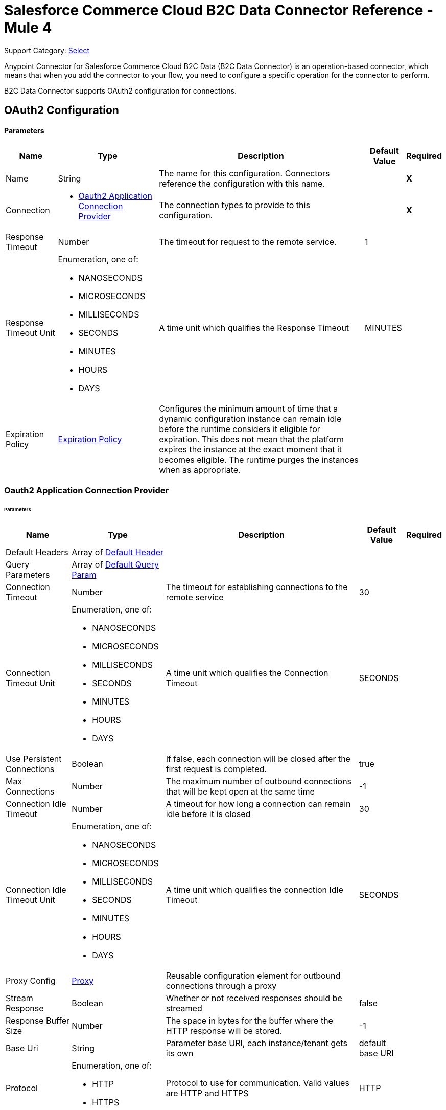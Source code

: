 = Salesforce Commerce Cloud B2C Data Connector Reference - Mule 4

Support Category: https://www.mulesoft.com/legal/versioning-back-support-policy#anypoint-connectors[Select]

Anypoint Connector for Salesforce Commerce Cloud B2C Data (B2C Data Connector) is an operation-based connector, which means that when you add the connector to your flow, you need to configure a specific operation for the connector to perform. 

B2C Data Connector supports OAuth2 configuration for connections. 

[[DataConfiguration]]
== OAuth2 Configuration

==== Parameters

[%header%autowidth.spread]
|===
| Name | Type | Description | Default Value | Required
|Name | String | The name for this configuration. Connectors reference the configuration with this name. | | *X*
| Connection a|
* <<DataConfiguration_Oauth2Application, Oauth2 Application Connection Provider>> 
 | The connection types to provide to this configuration. | | *X*
| Response Timeout a| Number |  The timeout for request to the remote service. |  1 | 
| Response Timeout Unit a| Enumeration, one of:

** NANOSECONDS
** MICROSECONDS
** MILLISECONDS
** SECONDS
** MINUTES
** HOURS
** DAYS |  A time unit which qualifies the Response Timeout |  MINUTES | 
| Expiration Policy a| <<ExpirationPolicy>> |  Configures the minimum amount of time that a dynamic configuration instance can remain idle before the runtime considers it eligible for expiration. This does not mean that the platform expires the instance at the exact moment that it becomes eligible. The runtime purges the instances when as appropriate. |  | 
|===

[[DataConfiguration_Oauth2Application]]
=== Oauth2 Application Connection Provider

====== Parameters

[%header%autowidth.spread]
|===
| Name | Type | Description | Default Value | Required
| Default Headers a| Array of <<DefaultHeader>> |  |  | 
| Query Parameters a| Array of <<DefaultQueryParam>> |  |  | 
| Connection Timeout a| Number |  The timeout for establishing connections to the remote service |  30 | 
| Connection Timeout Unit a| Enumeration, one of:

** NANOSECONDS
** MICROSECONDS
** MILLISECONDS
** SECONDS
** MINUTES
** HOURS
** DAYS |  A time unit which qualifies the Connection Timeout |  SECONDS | 
| Use Persistent Connections a| Boolean |  If false, each connection will be closed after the first request is completed. |  true | 
| Max Connections a| Number |  The maximum number of outbound connections that will be kept open at the same time |  -1 | 
| Connection Idle Timeout a| Number |  A timeout for how long a connection can remain idle before it is closed |  30 | 
| Connection Idle Timeout Unit a| Enumeration, one of:

** NANOSECONDS
** MICROSECONDS
** MILLISECONDS
** SECONDS
** MINUTES
** HOURS
** DAYS |  A time unit which qualifies the connection Idle Timeout |  SECONDS | 
| Proxy Config a| <<Proxy>> |  Reusable configuration element for outbound connections through a proxy |  | 
| Stream Response a| Boolean |  Whether or not received responses should be streamed |  false | 
| Response Buffer Size a| Number |  The space in bytes for the buffer where the HTTP response will be stored. |  -1 | 
| Base Uri a| String |  Parameter base URI, each instance/tenant gets its own |  default base URI | 
| Protocol a| Enumeration, one of:

** HTTP
** HTTPS |  Protocol to use for communication. Valid values are HTTP and HTTPS |  HTTP | 
| TLS Configuration a| <<Tls>> |  |  | 
| Reconnection a| <<Reconnection>> |  When the application is deployed, a connectivity test is performed on all connectors. If set to true, the deployment fails if the test doesn't pass after exhausting the associated reconnection strategy. |  | 
| Client Id a| String |  The OAuth client ID as registered with the service provider. Contact Salesforce for this information. |  | *X*
| Client Secret a| String |  The OAuth client secret as registered with the service provider, need to contact Salesforce for this detail. |  | *X*
| Token Url a| String |  The service provider's token endpoint URL |  default token URL | 
| Scopes a| String |  The OAuth scopes to be requested during the dance.|  | *X*
| Object Store a| String |  A reference to the object store that should be used to store each resource owner id's data. If not specified, runtime will automatically provision the default one. |  | 
|===

== Operations

* <<AssignProductToCategory>> 
* <<AssignVariationForMasterProduct>> 
* <<AssignVariationGroupToMasterProduct>> 
* <<AssignmentsSearch>> 
* <<CampaignsSearch>> 
* <<CouponRedemptionsSearch>> 
* <<CouponsSearch>> 
* <<CreateAddressForCustomerInCustomerList>> 
* <<CreateCampaign>> 
* <<CreateCategoryInCatalog>> 
* <<CreateCoupon>> 
* <<CreateCustomerInCustomerList>> 
* <<CreateCustomerList>> 
* <<CreateGiftCertificate>> 
* <<CreateProduct>> 
* <<CreateProductOption>> 
* <<CreateProductOptionValue>> 
* <<CreatePromotion>> 
* <<CreateSourceCodeGroup>> 
* <<CreateVariationAttribute>> 
* <<CreateVariationAttributeValue>> 
* <<DeleteCampaign>> 
* <<DeleteCategoryFromCatalog>> 
* <<DeleteCoupon>> 
* <<DeleteCustomerFromCustomerList>> 
* <<DeleteGiftCertificate>> 
* <<DeleteProduct>> 
* <<DeleteProductOption>> 
* <<DeleteProductOptionValue>> 
* <<DeletePromotion>> 
* <<DeleteSourceCodeGroup>> 
* <<DeleteVariationAttribute>> 
* <<DeleteVariationAttributeValue>> 
* <<GetAddressForCustomerFromCustomerList>> 
* <<GetAddressesForCustomerFromCustomerList>> 
* <<GetAssignedProductFromCategory>> 
* <<GetCampaign>> 
* <<GetCatalog>> 
* <<GetCatalogs>> 
* <<GetCategoriesFromCatalog>> 
* <<GetCategoryFromCatalog>> 
* <<GetCoupon>> 
* <<GetCouponCodes>> 
* <<GetCustomerFromCustomerList>> 
* <<GetGiftCertificate>> 
* <<GetProduct>> 
* <<GetProductOption>> 
* <<GetProductOptionValue>> 
* <<GetProductOptions>> 
* <<GetPromotion>> 
* <<GetSourceCodeGroup>> 
* <<GetVariationAttribute>> 
* <<GetVariationAttributeValue>> 
* <<GetVariationAttributes>> 
* <<GetVariationForMasterProduct>> 
* <<GetVariationGroupForMasterProduct>> 
* <<GetVariationGroupsForMasterProduct>> 
* <<GetVariationsForMasterProduct>> 
* <<GiftCertificatesSearch>> 
* <<PromotionsSearch>> 
* <<RemoveAddressForCustomerInCustomerList>> 
* <<SearchCatalogs>> 
* <<SearchCategories>> 
* <<SearchCategoriesInCatalog>> 
* <<SearchCustomerInCustomerList>> 
* <<SearchProductVariations>> 
* <<SearchProducts>> 
* <<SearchProductsAssignedToCategory>> 
* <<SourceCodeGroupsSearch>> 
* <<UnassignProductFromCategory>> 
* <<UnassignVariationFromMasterProduct>> 
* <<UnassignVariationGroupFromMasterProduct>> 
* <<UpdateAddressForCustomerInCustomerList>> 
* <<UpdateCampaign>> 
* <<UpdateCatalog>> 
* <<UpdateCategoryInCatalog>> 
* <<UpdateCoupon>> 
* <<UpdateCouponCodes>> 
* <<UpdateCustomerInCustomerList>> 
* <<UpdateGiftCertificate>> 
* <<UpdateOrder>> 
* <<UpdateOrderConfirmationStatus>> 
* <<UpdateOrderExportStatus>> 
* <<UpdateOrderExternalStatus>> 
* <<UpdateOrderPaymentInstrument>> 
* <<UpdateOrderPaymentStatus>> 
* <<UpdateOrderPaymentTransaction>> 
* <<UpdateOrderShippingAddress>> 
* <<UpdateOrderShippingStatus>> 
* <<UpdateOrderStatus>> 
* <<UpdateProduct>> 
* <<UpdateProductCategoryAssignment>> 
* <<UpdateProductOption>> 
* <<UpdateProductOptionValue>> 
* <<UpdatePromotion>> 
* <<UpdateSourceCodeGroup>> 
* <<UpdateVariationAttribute>> 
* <<UpdateVariationAttributeValue>> 
* <<UpdateVariationForMasterProduct>> 
* <<UpdateVariationGroupForMasterProduct>> 
* <<Unauthorize>> 


[[AssignProductToCategory]]
== Assign Product To Category
`<commerce-cloud-dataapi:assign-product-to-category>`

Creates a category product assignment using the information provided.. 
This operation makes an HTTP PUT request to the /product/catalogs/{version}/organizations/{organizationId}/products/{productId} endpoint.


=== Parameters

[%header%autowidth.spread]
|===
| Name | Type | Description | Default Value | Required
| Configuration | String | The name of the configuration to use. | | *X*
| Content a| Binary |  the content to use |  #[payload] | *X*
| version a| String |  The version of api |  | *X*
| organizationId a| String |  The organization Id|  | *X*
| productId a| String |  The product Id|  | *X*
| siteId a| String |  the site Id is the Query param to query the data for a specific Site |  | *X*
| Config Ref a| ConfigurationProvider |  The name of the configuration to use to execute this component |  | *X*
| Response Timeout a| Number |  The timeout for request to the remote service. |  | 
| Response Timeout Unit a| Enumeration, one of:

** NANOSECONDS
** MICROSECONDS
** MILLISECONDS
** SECONDS
** MINUTES
** HOURS
** DAYS |  A time unit which qualifies the Response Timeout |  | 
| Target Variable a| String |  The name of the variable on which the operation's output. |  | 
| Target Value a| String |  An expression to evaluate against the operation's output and store the expression outcome in the target variable |  #[payload] | 
| Reconnection Strategy a| * <<Reconnect>>
* <<ReconnectForever>> |  A retry strategy in case of connectivity errors |  | 
|===

=== Output

[%autowidth.spread]
|===
|Type |String
| Attributes Type a| <<HttpResponseAttributes>>
|===

=== Configurations

* <<DataConfiguration>> 

=== Throws

* DATA:BAD_REQUEST 
* DATA:CLIENT_ERROR 
* DATA:CONNECTIVITY 
* DATA:INTERNAL_SERVER_ERROR 
* DATA:NOT_ACCEPTABLE 
* DATA:NOT_FOUND 
* DATA:RETRY_EXHAUSTED 
* DATA:SERVER_ERROR 
* DATA:SERVICE_UNAVAILABLE 
* DATA:TIMEOUT 
* DATA:TOO_MANY_REQUESTS 
* DATA:UNAUTHORIZED 
* DATA:UNSUPPORTED_MEDIA_TYPE 

[[AssignVariationForMasterProduct]]
== Assign Variation For Master Product
`<commerce-cloud-dataapi:assign-variation-for-master-product>`

Assign a variation for a product master. If the variation product does not initially exist, one is created using the body passed in.
This operation makes an HTTP PUT request to the /product/catalogs/{version}/organizations/{organizationId}/{masterProductId}/variations endpoint.


=== Parameters

[%header%autowidth.spread]
|===
| Name | Type | Description | Default Value | Required
| Configuration | String | The name of the configuration to use. | | *X*
| Content a| Binary |  the content to use |  #[payload] | *X*
| version a| String |  The version of api |  | *X*
| organizationId a| String |  The organization Id|  | *X*
| masterProductId a| String |  The master product Id|  | *X*
| siteId a| String |  the site Id is the Query param to query the data for a specific Site |  | *X*
| Config Ref a| ConfigurationProvider |  The name of the configuration to use to execute this component |  | *X*
| Response Timeout a| Number |  The timeout for request to the remote service. |  | 
| Response Timeout Unit a| Enumeration, one of:

** NANOSECONDS
** MICROSECONDS
** MILLISECONDS
** SECONDS
** MINUTES
** HOURS
** DAYS |  A time unit which qualifies the Response Timeout |  | 
| Target Variable a| String |  The name of the variable on which the operation's output. |  | 
| Target Value a| String |  An expression to evaluate against the operation's output and store the expression outcome in the target variable |  #[payload] | 
| Reconnection Strategy a| * <<Reconnect>>
* <<ReconnectForever>> |  A retry strategy in case of connectivity errors |  | 
|===

=== Output

[%autowidth.spread]
|===
|Type |String
| Attributes Type a| <<HttpResponseAttributes>>
|===

=== Configurations

* <<DataConfiguration>> 

=== Throws

* DATA:BAD_REQUEST 
* DATA:CLIENT_ERROR 
* DATA:CONNECTIVITY 
* DATA:INTERNAL_SERVER_ERROR 
* DATA:NOT_ACCEPTABLE 
* DATA:NOT_FOUND 
* DATA:RETRY_EXHAUSTED 
* DATA:SERVER_ERROR 
* DATA:SERVICE_UNAVAILABLE 
* DATA:TIMEOUT 
* DATA:TOO_MANY_REQUESTS 
* DATA:UNAUTHORIZED 
* DATA:UNSUPPORTED_MEDIA_TYPE 

[[AssignVariationGroupToMasterProduct]]
== Assign Variation Group To Master Product
`<commerce-cloud-dataapi:assign-variation-group-to-master-product>`

Assign a variation group for a product master. If the variation group product does not initially exist, one is created using the body passed in.
This operation makes an HTTP PUT request to the /product/catalogs/{version}/organizations/{organizationId}/{masterProductId}/variation-groups endpoint.


=== Parameters

[%header%autowidth.spread]
|===
| Name | Type | Description | Default Value | Required
| Configuration | String | The name of the configuration to use. | | *X*
| Content a| Binary |  the content to use |  #[payload] | *X*
| version a| String |  The version of api |  | *X*
| organizationId a| String |  The organization Id|  | *X*
| masterProductId a| String |  The master product Id|  | *X*
| siteId a| String |  the site Id is the Query param to query the data for a specific Site |  | *X*
| Config Ref a| ConfigurationProvider |  The name of the configuration to use to execute this component |  | *X*
| Response Timeout a| Number |  The timeout for request to the remote service. |  | 
| Response Timeout Unit a| Enumeration, one of:

** NANOSECONDS
** MICROSECONDS
** MILLISECONDS
** SECONDS
** MINUTES
** HOURS
** DAYS |  A time unit which qualifies the Response Timeout |  | 
| Target Variable a| String |  The name of the variable on which the operation's output. |  | 
| Target Value a| String |  An expression to evaluate against the operation's output and store the expression outcome in the target variable |  #[payload] | 
| Reconnection Strategy a| * <<Reconnect>>
* <<ReconnectForever>> |  A retry strategy in case of connectivity errors |  | 
|===

=== Output

[%autowidth.spread]
|===
|Type |String
| Attributes Type a| <<HttpResponseAttributes>>
|===

=== Configurations

* <<DataConfiguration>> 

=== Throws

* DATA:BAD_REQUEST 
* DATA:CLIENT_ERROR 
* DATA:CONNECTIVITY 
* DATA:INTERNAL_SERVER_ERROR 
* DATA:NOT_ACCEPTABLE 
* DATA:NOT_FOUND 
* DATA:RETRY_EXHAUSTED 
* DATA:SERVER_ERROR 
* DATA:SERVICE_UNAVAILABLE 
* DATA:TIMEOUT 
* DATA:TOO_MANY_REQUESTS 
* DATA:UNAUTHORIZED 
* DATA:UNSUPPORTED_MEDIA_TYPE 


[[AssignmentsSearch]]
== Assignments Search
`<commerce-cloud-dataapi:assignment-search>`

Performs search operation for Assignments. 
This operation makes an HTTP POST request to the /pricing/assignments/{{version}}/organizations/{{organizationId}}/assignments endpoint.


=== Parameters

[%header%autowidth.spread]
|===
| Name | Type | Description | Default Value | Required
| Configuration | String | The name of the configuration to use. | | *X*
| Content a| Binary |  the content to use |  #[payload] | *X*
| version a| String |  The version of api |  | *X*
| organizationId a| String |  The organization Id|  | *X*
| siteId a| String |  the site Id is the Query param to query the data for a specific Site |  | *X*
| Config Ref a| ConfigurationProvider |  The name of the configuration to use to execute this component |  | *X*
| Response Timeout a| Number |  The timeout for request to the remote service. |  | 
| Response Timeout Unit a| Enumeration, one of:

** NANOSECONDS
** MICROSECONDS
** MILLISECONDS
** SECONDS
** MINUTES
** HOURS
** DAYS |  A time unit which qualifies the Response Timeout |  | 
| Target Variable a| String |  The name of the variable on which the operation's output. |  | 
| Target Value a| String |  An expression to evaluate against the operation's output and store the expression outcome in the target variable |  #[payload] | 
| Reconnection Strategy a| * <<Reconnect>>
* <<ReconnectForever>> |  A retry strategy in case of connectivity errors |  | 
|===

=== Output

[%autowidth.spread]
|===
|Type |String
| Attributes Type a| <<HttpResponseAttributes>>
|===

=== Configurations

* <<DataConfiguration>> 

=== Throws

* DATA:BAD_REQUEST 
* DATA:CLIENT_ERROR 
* DATA:CONNECTIVITY 
* DATA:INTERNAL_SERVER_ERROR 
* DATA:NOT_ACCEPTABLE 
* DATA:NOT_FOUND 
* DATA:RETRY_EXHAUSTED 
* DATA:SERVER_ERROR 
* DATA:SERVICE_UNAVAILABLE 
* DATA:TIMEOUT 
* DATA:TOO_MANY_REQUESTS 
* DATA:UNAUTHORIZED 
* DATA:UNSUPPORTED_MEDIA_TYPE 

[[CampaignsSearch]]
== Campaigns Search
`<commerce-cloud-dataapi:campaigns-search>`

Searches for campaigns using a search request object that allows filtering on various attributes.
This operation makes an HTTP POST request to the /pricing/campaigns/{version}/organizations/{organizationId}/campaigns endpoint.


=== Parameters

[%header%autowidth.spread]
|===
| Name | Type | Description | Default Value | Required
| Configuration | String | The name of the configuration to use. | | *X*
| Content a| Binary |  the content to use |  #[payload] | *X*
| version a| String |  The version of api |  | *X*
| organizationId a| String |  The organization Id|  | *X*
| siteId a| String |  the site Id is the Query param to query the data for a specific Site |  | *X*
| Config Ref a| ConfigurationProvider |  The name of the configuration to use to execute this component |  | *X*
| Response Timeout a| Number |  The timeout for request to the remote service. |  | 
| Response Timeout Unit a| Enumeration, one of:

** NANOSECONDS
** MICROSECONDS
** MILLISECONDS
** SECONDS
** MINUTES
** HOURS
** DAYS |  A time unit which qualifies the Response Timeout |  | 
| Target Variable a| String |  The name of the variable on which the operation's output. |  | 
| Target Value a| String |  An expression to evaluate against the operation's output and store the expression outcome in the target variable |  #[payload] | 
| Reconnection Strategy a| * <<Reconnect>>
* <<ReconnectForever>> |  A retry strategy in case of connectivity errors |  | 
|===

=== Output

[%autowidth.spread]
|===
|Type |String
| Attributes Type a| <<HttpResponseAttributes>>
|===

=== Configurations

* <<DataConfiguration>> 

=== Throws

* DATA:BAD_REQUEST 
* DATA:CLIENT_ERROR 
* DATA:CONNECTIVITY 
* DATA:INTERNAL_SERVER_ERROR 
* DATA:NOT_ACCEPTABLE 
* DATA:NOT_FOUND 
* DATA:RETRY_EXHAUSTED 
* DATA:SERVER_ERROR 
* DATA:SERVICE_UNAVAILABLE 
* DATA:TIMEOUT 
* DATA:TOO_MANY_REQUESTS 
* DATA:UNAUTHORIZED 
* DATA:UNSUPPORTED_MEDIA_TYPE 


[[CouponRedemptionsSearch]]
== Coupon Redemptions Search
`<commerce-cloud-dataapi:coupon-redemptions-search>`

Searches for coupon redemptions. The Coupon Redemption Search document contains a search object that allows filtering on various attributes.
This operation makes an HTTP POST request to the /pricing/coupons/{version}/organizations/{organizationId}/coupons/redemptions endpoint.


=== Parameters

[%header%autowidth.spread]
|===
| Name | Type | Description | Default Value | Required
| Configuration | String | The name of the configuration to use. | | *X*
| Content a| Binary |  the content to use |  #[payload] | *X*
| version a| String |  The version of api |  | *X*
| organizationId a| String |  The organization Id|  | *X*
| siteId a| String |  the site Id is the Query param to query the data for a specific Site |  | *X*
| Config Ref a| ConfigurationProvider |  The name of the configuration to use to execute this component |  | *X*
| Response Timeout a| Number |  The timeout for request to the remote service. |  | 
| Response Timeout Unit a| Enumeration, one of:

** NANOSECONDS
** MICROSECONDS
** MILLISECONDS
** SECONDS
** MINUTES
** HOURS
** DAYS |  A time unit which qualifies the Response Timeout |  | 
| Target Variable a| String |  The name of the variable on which the operation's output. |  | 
| Target Value a| String |  An expression to evaluate against the operation's output and store the expression outcome in the target variable |  #[payload] | 
| Reconnection Strategy a| * <<Reconnect>>
* <<ReconnectForever>> |  A retry strategy in case of connectivity errors |  | 
|===

=== Output

[%autowidth.spread]
|===
|Type |String
| Attributes Type a| <<HttpResponseAttributes>>
|===

=== Configurations

* <<DataConfiguration>> 

=== Throws

* DATA:BAD_REQUEST 
* DATA:CLIENT_ERROR 
* DATA:CONNECTIVITY 
* DATA:INTERNAL_SERVER_ERROR 
* DATA:NOT_ACCEPTABLE 
* DATA:NOT_FOUND 
* DATA:RETRY_EXHAUSTED 
* DATA:SERVER_ERROR 
* DATA:SERVICE_UNAVAILABLE 
* DATA:TIMEOUT 
* DATA:TOO_MANY_REQUESTS 
* DATA:UNAUTHORIZED 
* DATA:UNSUPPORTED_MEDIA_TYPE 

[[CouponsSearch]]
== Coupons Search
`<commerce-cloud-dataapi:coupons-search>`

Searches for coupons.
This operation makes an HTTP POST request to the /pricing/coupons/{version}/organizations/{organizationId} endpoint.


=== Parameters

[%header%autowidth.spread]
|===
| Name | Type | Description | Default Value | Required
| Configuration | String | The name of the configuration to use. | | *X*
| Content a| Binary |  the content to use |  #[payload] | *X*
| version a| String |  The version of api |  | *X*
| organizationId a| String |  The organization Id|  | *X*
| siteId a| String |  the site Id is the Query param to query the data for a specific Site |  | *X*
| Config Ref a| ConfigurationProvider |  The name of the configuration to use to execute this component |  | *X*
| Response Timeout a| Number |  The timeout for request to the remote service. |  | 
| Response Timeout Unit a| Enumeration, one of:

** NANOSECONDS
** MICROSECONDS
** MILLISECONDS
** SECONDS
** MINUTES
** HOURS
** DAYS |  A time unit which qualifies the Response Timeout |  | 
| Target Variable a| String |  The name of the variable on which the operation's output. |  | 
| Target Value a| String |  An expression to evaluate against the operation's output and store the expression outcome in the target variable |  #[payload] | 
| Reconnection Strategy a| * <<Reconnect>>
* <<ReconnectForever>> |  A retry strategy in case of connectivity errors |  | 
|===

=== Output

[%autowidth.spread]
|===
|Type |String
| Attributes Type a| <<HttpResponseAttributes>>
|===

=== Configurations

* <<DataConfiguration>> 

=== Throws

* DATA:BAD_REQUEST 
* DATA:CLIENT_ERROR 
* DATA:CONNECTIVITY 
* DATA:INTERNAL_SERVER_ERROR 
* DATA:NOT_ACCEPTABLE 
* DATA:NOT_FOUND 
* DATA:RETRY_EXHAUSTED 
* DATA:SERVER_ERROR 
* DATA:SERVICE_UNAVAILABLE 
* DATA:TIMEOUT 
* DATA:TOO_MANY_REQUESTS 
* DATA:UNAUTHORIZED 
* DATA:UNSUPPORTED_MEDIA_TYPE 

[[CreateAddressForCustomerInCustomerList]]
== Create Address For Customer In Customer List
`<commerce-cloud-dataapi:create-address-for-customer-in-customer-list>`

Searches for coupons.
This operation makes an HTTP POST request to the /pricing/coupons/{version}/organizations/{organizationId} endpoint.


=== Parameters

[%header%autowidth.spread]
|===
| Name | Type | Description | Default Value | Required
| Configuration | String | The name of the configuration to use. | | *X*
| Content a| Binary |  the content to use |  #[payload] | *X*
| version a| String |  The version of api |  | *X*
| organizationId a| String |  The organization Id|  | *X*
| siteId a| String |  the site Id is the Query param to query the data for a specific Site |  | *X*
| Config Ref a| ConfigurationProvider |  The name of the configuration to use to execute this component |  | *X*
| Response Timeout a| Number |  The timeout for request to the remote service. |  | 
| Response Timeout Unit a| Enumeration, one of:

** NANOSECONDS
** MICROSECONDS
** MILLISECONDS
** SECONDS
** MINUTES
** HOURS
** DAYS |  A time unit which qualifies the Response Timeout |  | 
| Target Variable a| String |  The name of the variable on which the operation's output. |  | 
| Target Value a| String |  An expression to evaluate against the operation's output and store the expression outcome in the target variable |  #[payload] | 
| Reconnection Strategy a| * <<Reconnect>>
* <<ReconnectForever>> |  A retry strategy in case of connectivity errors |  | 
|===

=== Output

[%autowidth.spread]
|===
|Type |String
| Attributes Type a| <<HttpResponseAttributes>>
|===

=== Configurations

* <<DataConfiguration>> 

=== Throws

* DATA:BAD_REQUEST 
* DATA:CLIENT_ERROR 
* DATA:CONNECTIVITY 
* DATA:INTERNAL_SERVER_ERROR 
* DATA:NOT_ACCEPTABLE 
* DATA:NOT_FOUND 
* DATA:RETRY_EXHAUSTED 
* DATA:SERVER_ERROR 
* DATA:SERVICE_UNAVAILABLE 
* DATA:TIMEOUT 
* DATA:TOO_MANY_REQUESTS 
* DATA:UNAUTHORIZED 
* DATA:UNSUPPORTED_MEDIA_TYPE 

[[CreateCampaign]]
== Create Campaign
`<commerce-cloud-dataapi:create-campaign>`

Creates a campaign using the information provided.
This operation makes an HTTP PUT request to the /pricing/campaigns/{version}/organizations/{organizationId}/campaigns/{campaignId} endpoint.


=== Parameters

[%header%autowidth.spread]
|===
| Name | Type | Description | Default Value | Required
| Configuration | String | The name of the configuration to use. | | *X*
| Content a| Binary |  the content to use |  #[payload] | *X*
| version a| String |  The version of api |  | *X*
| organizationId a| String |  The organization Id|  | *X*
| campaignId a| String |  The ID of the campaign|  | *X*
| siteId a| String |  the site Id is the Query param to query the data for a specific Site |  | *X*
| Config Ref a| ConfigurationProvider |  The name of the configuration to use to execute this component |  | *X*
| Response Timeout a| Number |  The timeout for request to the remote service. |  | 
| Response Timeout Unit a| Enumeration, one of:

** NANOSECONDS
** MICROSECONDS
** MILLISECONDS
** SECONDS
** MINUTES
** HOURS
** DAYS |  A time unit which qualifies the Response Timeout |  | 
| Target Variable a| String |  The name of the variable on which the operation's output. |  | 
| Target Value a| String |  An expression to evaluate against the operation's output and store the expression outcome in the target variable |  #[payload] | 
| Reconnection Strategy a| * <<Reconnect>>
* <<ReconnectForever>> |  A retry strategy in case of connectivity errors |  | 
|===

=== Output

[%autowidth.spread]
|===
|Type |String
| Attributes Type a| <<HttpResponseAttributes>>
|===

=== Configurations

* <<DataConfiguration>> 

=== Throws

* DATA:BAD_REQUEST 
* DATA:CLIENT_ERROR 
* DATA:CONNECTIVITY 
* DATA:INTERNAL_SERVER_ERROR 
* DATA:NOT_ACCEPTABLE 
* DATA:NOT_FOUND 
* DATA:RETRY_EXHAUSTED 
* DATA:SERVER_ERROR 
* DATA:SERVICE_UNAVAILABLE 
* DATA:TIMEOUT 
* DATA:TOO_MANY_REQUESTS 
* DATA:UNAUTHORIZED 
* DATA:UNSUPPORTED_MEDIA_TYPE 

[[CreateCategoryInCatalog]]
== Create Category In Catalog
`<commerce-cloud-dataapi:create-category-in-catalog>`

Creates a catalog category using the information provided.
This operation makes an HTTP PUT request to the /product/catalogs/{version}/organizations/{organizationId}/catalogs/{catalogId}/categories/{categoryId} endpoint.


=== Parameters

[%header%autowidth.spread]
|===
| Name | Type | Description | Default Value | Required
| Configuration | String | The name of the configuration to use. | | *X*
| Content a| Binary |  the content to use |  #[payload] | *X*
| version a| String |  The version of api |  | *X*
| organizationId a| String |  The organization Id|  | *X*
| catalogId a| String |  The ID of the requested catalog |  | *X*
| siteId a| String |  the site Id is the Query param to query the data for a specific Site |  | *X*
| Config Ref a| ConfigurationProvider |  The name of the configuration to use to execute this component |  | *X*
| Response Timeout a| Number |  The timeout for request to the remote service. |  | 
| Response Timeout Unit a| Enumeration, one of:

** NANOSECONDS
** MICROSECONDS
** MILLISECONDS
** SECONDS
** MINUTES
** HOURS
** DAYS |  A time unit which qualifies the Response Timeout |  | 
| Target Variable a| String |  The name of the variable on which the operation's output. |  | 
| Target Value a| String |  An expression to evaluate against the operation's output and store the expression outcome in the target variable |  #[payload] | 
| Reconnection Strategy a| * <<Reconnect>>
* <<ReconnectForever>> |  A retry strategy in case of connectivity errors |  | 
|===

=== Output

[%autowidth.spread]
|===
|Type |String
| Attributes Type a| <<HttpResponseAttributes>>
|===

=== Configurations

* <<DataConfiguration>> 

=== Throws

* DATA:BAD_REQUEST 
* DATA:CLIENT_ERROR 
* DATA:CONNECTIVITY 
* DATA:INTERNAL_SERVER_ERROR 
* DATA:NOT_ACCEPTABLE 
* DATA:NOT_FOUND 
* DATA:RETRY_EXHAUSTED 
* DATA:SERVER_ERROR 
* DATA:SERVICE_UNAVAILABLE 
* DATA:TIMEOUT 
* DATA:TOO_MANY_REQUESTS 
* DATA:UNAUTHORIZED 
* DATA:UNSUPPORTED_MEDIA_TYPE 

[[CreateCoupon]]
== Create Coupon
`<commerce-cloud-dataapi:create-coupon>`

Creates a coupon using the information provided. If a coupon exists with the same unique identifier, the coupon is replaced completely.
This operation makes an HTTP PUT request to the /pricing/coupons/{version}/organizations/{organizationId}/coupons/{couponId} endpoint.


=== Parameters

[%header%autowidth.spread]
|===
| Name | Type | Description | Default Value | Required
| Configuration | String | The name of the configuration to use. | | *X*
| Content a| Binary |  the content to use |  #[payload] | *X*
| version a| String |  The version of api |  | *X*
| organizationId a| String |  The organization Id|  | *X*
| couponId a| String |  The ID of the coupon to create |  | *X*
| siteId a| String |  the site Id is the Query param to query the data for a specific Site |  | *X*
| Config Ref a| ConfigurationProvider |  The name of the configuration to use to execute this component |  | *X*
| Response Timeout a| Number |  The timeout for request to the remote service. |  | 
| Response Timeout Unit a| Enumeration, one of:

** NANOSECONDS
** MICROSECONDS
** MILLISECONDS
** SECONDS
** MINUTES
** HOURS
** DAYS |  A time unit which qualifies the Response Timeout |  | 
| Target Variable a| String |  The name of the variable on which the operation's output. |  | 
| Target Value a| String |  An expression to evaluate against the operation's output and store the expression outcome in the target variable |  #[payload] | 
| Reconnection Strategy a| * <<Reconnect>>
* <<ReconnectForever>> |  A retry strategy in case of connectivity errors |  | 
|===

=== Output

[%autowidth.spread]
|===
|Type |String
| Attributes Type a| <<HttpResponseAttributes>>
|===

=== Configurations

* <<DataConfiguration>> 

=== Throws

* DATA:BAD_REQUEST 
* DATA:CLIENT_ERROR 
* DATA:CONNECTIVITY 
* DATA:INTERNAL_SERVER_ERROR 
* DATA:NOT_ACCEPTABLE 
* DATA:NOT_FOUND 
* DATA:RETRY_EXHAUSTED 
* DATA:SERVER_ERROR 
* DATA:SERVICE_UNAVAILABLE 
* DATA:TIMEOUT 
* DATA:TOO_MANY_REQUESTS 
* DATA:UNAUTHORIZED 
* DATA:UNSUPPORTED_MEDIA_TYPE 

[[CreateCustomerInCustomerList]]
== Create Customer In Customer List
`<commerce-cloud-dataapi:create-customer-in-customer-list>`

Action to create a new customer. The customer is created using the specified customer number, credentials, and customer information. 
This action verifies the following:
Login acceptance criteria and uniqueness.
Mandatory customer properties.

If the action fails to create the customer, it returns a 400 fault with an appropriate message.
This operation makes an HTTP PUT request to the /customer/customers/{version}/organizations/{organizationId}/customer-lists/{listId}/customers/{customerNo} endpoint.


=== Parameters

[%header%autowidth.spread]
|===
| Name | Type | Description | Default Value | Required
| Configuration | String | The name of the configuration to use. | | *X*
| Content a| Binary |  the content to use |  #[payload] | *X*
| version a| String |  The version of api |  | *X*
| organizationId a| String |  The organization Id|  | *X*
| listId a| String |  The list id to which the customer needs to be added |  | *X*
| customerNo a| String |  The customer number |  | *X*
| siteId a| String |  the site Id is the Query param to query the data for a specific Site |  | *X*
| Config Ref a| ConfigurationProvider |  The name of the configuration to use to execute this component |  | *X*
| Response Timeout a| Number |  The timeout for request to the remote service. |  | 
| Response Timeout Unit a| Enumeration, one of:

** NANOSECONDS
** MICROSECONDS
** MILLISECONDS
** SECONDS
** MINUTES
** HOURS
** DAYS |  A time unit which qualifies the Response Timeout |  | 
| Target Variable a| String |  The name of the variable on which the operation's output. |  | 
| Target Value a| String |  An expression to evaluate against the operation's output and store the expression outcome in the target variable |  #[payload] | 
| Reconnection Strategy a| * <<Reconnect>>
* <<ReconnectForever>> |  A retry strategy in case of connectivity errors |  | 
|===

=== Output

[%autowidth.spread]
|===
|Type |String
| Attributes Type a| <<HttpResponseAttributes>>
|===

=== Configurations

* <<DataConfiguration>> 

=== Throws

* DATA:BAD_REQUEST 
* DATA:CLIENT_ERROR 
* DATA:CONNECTIVITY 
* DATA:INTERNAL_SERVER_ERROR 
* DATA:NOT_ACCEPTABLE 
* DATA:NOT_FOUND 
* DATA:RETRY_EXHAUSTED 
* DATA:SERVER_ERROR 
* DATA:SERVICE_UNAVAILABLE 
* DATA:TIMEOUT 
* DATA:TOO_MANY_REQUESTS 
* DATA:UNAUTHORIZED 
* DATA:UNSUPPORTED_MEDIA_TYPE 

[[CreateCustomerList]]
== Create Customer List
`<commerce-cloud-dataapi:create-customer-list>`

Action to create a new customer. The customer is created using the specified credentials and customer information. 
This action verifies the following:
Login acceptance criteria and uniqueness.
Mandatory customer properties.

If the action fails to create the customer, it returns a 400 fault with an appropriate message.
This operation makes an HTTP PUT request to the /customer/customers/{version}/organizations/{organizationId}/customer-lists/{listId}/customers endpoint.


=== Parameters

[%header%autowidth.spread]
|===
| Name | Type | Description | Default Value | Required
| Configuration | String | The name of the configuration to use. | | *X*
| Content a| Binary |  the content to use |  #[payload] | *X*
| version a| String |  The version of api |  | *X*
| organizationId a| String |  The organization Id|  | *X*
| listId a| String |  The list id to which the customer needs to be added |  | *X*
| siteId a| String |  the site Id is the Query param to query the data for a specific Site |  | *X*
| Config Ref a| ConfigurationProvider |  The name of the configuration to use to execute this component |  | *X*
| Response Timeout a| Number |  The timeout for request to the remote service. |  | 
| Response Timeout Unit a| Enumeration, one of:

** NANOSECONDS
** MICROSECONDS
** MILLISECONDS
** SECONDS
** MINUTES
** HOURS
** DAYS |  A time unit which qualifies the Response Timeout |  | 
| Target Variable a| String |  The name of the variable on which the operation's output. |  | 
| Target Value a| String |  An expression to evaluate against the operation's output and store the expression outcome in the target variable |  #[payload] | 
| Reconnection Strategy a| * <<Reconnect>>
* <<ReconnectForever>> |  A retry strategy in case of connectivity errors |  | 
|===

=== Output

[%autowidth.spread]
|===
|Type |String
| Attributes Type a| <<HttpResponseAttributes>>
|===

=== Configurations

* <<DataConfiguration>> 

=== Throws

* DATA:BAD_REQUEST 
* DATA:CLIENT_ERROR 
* DATA:CONNECTIVITY 
* DATA:INTERNAL_SERVER_ERROR 
* DATA:NOT_ACCEPTABLE 
* DATA:NOT_FOUND 
* DATA:RETRY_EXHAUSTED 
* DATA:SERVER_ERROR 
* DATA:SERVICE_UNAVAILABLE 
* DATA:TIMEOUT 
* DATA:TOO_MANY_REQUESTS 
* DATA:UNAUTHORIZED 
* DATA:UNSUPPORTED_MEDIA_TYPE 

[[CreateGiftCertificate]]
== Create Gift Certificate
`<commerce-cloud-dataapi:create-gift-certificate>`

Creates a gift certificate using the information provided. 
If a gift certificate with the same unique identifier is generated, it is deleted and a new one is created.
This operation makes an HTTP PUT request to the /pricing/gift-certificates/{version}/organizations/{organizationId}/gift-certificates endpoint.


=== Parameters

[%header%autowidth.spread]
|===
| Name | Type | Description | Default Value | Required
| Configuration | String | The name of the configuration to use. | | *X*
| Content a| Binary |  the content to use |  #[payload] | *X*
| version a| String |  The version of api |  | *X*
| organizationId a| String |  The organization Id|  | *X*
| siteId a| String |  the site Id is the Query param to query the data for a specific Site |  | *X*
| Config Ref a| ConfigurationProvider |  The name of the configuration to use to execute this component |  | *X*
| Response Timeout a| Number |  The timeout for request to the remote service. |  | 
| Response Timeout Unit a| Enumeration, one of:

** NANOSECONDS
** MICROSECONDS
** MILLISECONDS
** SECONDS
** MINUTES
** HOURS
** DAYS |  A time unit which qualifies the Response Timeout |  | 
| Target Variable a| String |  The name of the variable on which the operation's output. |  | 
| Target Value a| String |  An expression to evaluate against the operation's output and store the expression outcome in the target variable |  #[payload] | 
| Reconnection Strategy a| * <<Reconnect>>
* <<ReconnectForever>> |  A retry strategy in case of connectivity errors |  | 
|===

=== Output

[%autowidth.spread]
|===
|Type |String
| Attributes Type a| <<HttpResponseAttributes>>
|===

=== Configurations

* <<DataConfiguration>> 

=== Throws

* DATA:BAD_REQUEST 
* DATA:CLIENT_ERROR 
* DATA:CONNECTIVITY 
* DATA:INTERNAL_SERVER_ERROR 
* DATA:NOT_ACCEPTABLE 
* DATA:NOT_FOUND 
* DATA:RETRY_EXHAUSTED 
* DATA:SERVER_ERROR 
* DATA:SERVICE_UNAVAILABLE 
* DATA:TIMEOUT 
* DATA:TOO_MANY_REQUESTS 
* DATA:UNAUTHORIZED 
* DATA:UNSUPPORTED_MEDIA_TYPE 

[[CreateProduct]]
== Create Product
`<commerce-cloud-dataapi:create-product>`

Creates a product using the information provided. If a product with the same unique identifier exists, 
it is cleaned and overwritten unless the header x-dw-validate-existing=true is passed in with the request.
This operation makes an HTTP PUT request to the /pricing/gift-certificates/{version}/organizations/{organizationId}/gift-certificates endpoint.


=== Parameters

[%header%autowidth.spread]
|===
| Name | Type | Description | Default Value | Required
| Configuration | String | The name of the configuration to use. | | *X*
| Content a| Binary |  the content to use |  #[payload] | *X*
| version a| String |  The version of api |  | *X*
| organizationId a| String |  The organization Id|  | *X*
| productId a| String | The product ID |  | *X*
| Config Ref a| ConfigurationProvider |  The name of the configuration to use to execute this component |  | *X*
| Response Timeout a| Number |  The timeout for request to the remote service. |  | 
| Response Timeout Unit a| Enumeration, one of:

** NANOSECONDS
** MICROSECONDS
** MILLISECONDS
** SECONDS
** MINUTES
** HOURS
** DAYS |  A time unit which qualifies the Response Timeout |  | 
| Target Variable a| String |  The name of the variable on which the operation's output. |  | 
| Target Value a| String |  An expression to evaluate against the operation's output and store the expression outcome in the target variable |  #[payload] | 
| Reconnection Strategy a| * <<Reconnect>>
* <<ReconnectForever>> |  A retry strategy in case of connectivity errors |  | 
|===

=== Output

[%autowidth.spread]
|===
|Type |String
| Attributes Type a| <<HttpResponseAttributes>>
|===

=== Configurations

* <<DataConfiguration>> 

=== Throws

* DATA:BAD_REQUEST 
* DATA:CLIENT_ERROR 
* DATA:CONNECTIVITY 
* DATA:INTERNAL_SERVER_ERROR 
* DATA:NOT_ACCEPTABLE 
* DATA:NOT_FOUND 
* DATA:RETRY_EXHAUSTED 
* DATA:SERVER_ERROR 
* DATA:SERVICE_UNAVAILABLE 
* DATA:TIMEOUT 
* DATA:TOO_MANY_REQUESTS 
* DATA:UNAUTHORIZED 
* DATA:UNSUPPORTED_MEDIA_TYPE 

[[CreateProductOption]]
== Create Product Option
`<commerce-cloud-dataapi:create-product-option>`

Creates a local product option using the information provided or binds a shared product option to the product.
This operation makes an HTTP PUT request to the /product/products/{version}/organizations/{organizationId}/products/{productId}/product-options/{id} endpoint.


=== Parameters

[%header%autowidth.spread]
|===
| Name | Type | Description | Default Value | Required
| Configuration | String | The name of the configuration to use. | | *X*
| Content a| Binary |  the content to use |  #[payload] | *X*
| version a| String |  The version of api |  | *X*
| organizationId a| String |  The organization Id|  | *X*
| productId a| String | The product ID |  | *X*
| id a| String | The ID of the local or shared product option |  | *X*
| Config Ref a| ConfigurationProvider |  The name of the configuration to use to execute this component |  | *X*
| Response Timeout a| Number |  The timeout for request to the remote service. |  | 
| Response Timeout Unit a| Enumeration, one of:

** NANOSECONDS
** MICROSECONDS
** MILLISECONDS
** SECONDS
** MINUTES
** HOURS
** DAYS |  A time unit which qualifies the Response Timeout |  | 
| Target Variable a| String |  The name of the variable on which the operation's output. |  | 
| Target Value a| String |  An expression to evaluate against the operation's output and store the expression outcome in the target variable |  #[payload] | 
| Reconnection Strategy a| * <<Reconnect>>
* <<ReconnectForever>> |  A retry strategy in case of connectivity errors |  | 
|===

=== Output

[%autowidth.spread]
|===
|Type |String
| Attributes Type a| <<HttpResponseAttributes>>
|===

=== Configurations

* <<DataConfiguration>> 

=== Throws

* DATA:BAD_REQUEST 
* DATA:CLIENT_ERROR 
* DATA:CONNECTIVITY 
* DATA:INTERNAL_SERVER_ERROR 
* DATA:NOT_ACCEPTABLE 
* DATA:NOT_FOUND 
* DATA:RETRY_EXHAUSTED 
* DATA:SERVER_ERROR 
* DATA:SERVICE_UNAVAILABLE 
* DATA:TIMEOUT 
* DATA:TOO_MANY_REQUESTS 
* DATA:UNAUTHORIZED 
* DATA:UNSUPPORTED_MEDIA_TYPE 

[[CreateProductOptionValue]]
== Create Product Option Value
`<commerce-cloud-dataapi:create-product-option-value>`

Creates a local product option value using the information provided.
This operation makes an HTTP PUT request to the /product/products/{version}/organizations/{organizationId}/products/{productId}/product-options/{optionId}/values/{id} endpoint.


=== Parameters

[%header%autowidth.spread]
|===
| Name | Type | Description | Default Value | Required
| Configuration | String | The name of the configuration to use. | | *X*
| Content a| Binary |  the content to use |  #[payload] | *X*
| version a| String |  The version of api |  | *X*
| organizationId a| String |  The organization Id|  | *X*
| productId a| String | The product ID |  | *X*
| optionId a| String | The ID of the local product option |  | *X*
| id a| String | The ID of the local product option value |  | *X*
| Config Ref a| ConfigurationProvider |  The name of the configuration to use to execute this component |  | *X*
| Response Timeout a| Number |  The timeout for request to the remote service. |  | 
| Response Timeout Unit a| Enumeration, one of:

** NANOSECONDS
** MICROSECONDS
** MILLISECONDS
** SECONDS
** MINUTES
** HOURS
** DAYS |  A time unit which qualifies the Response Timeout |  | 
| Target Variable a| String |  The name of the variable on which the operation's output. |  | 
| Target Value a| String |  An expression to evaluate against the operation's output and store the expression outcome in the target variable |  #[payload] | 
| Reconnection Strategy a| * <<Reconnect>>
* <<ReconnectForever>> |  A retry strategy in case of connectivity errors |  | 
|===

=== Output

[%autowidth.spread]
|===
|Type |String
| Attributes Type a| <<HttpResponseAttributes>>
|===

=== Configurations

* <<DataConfiguration>> 

=== Throws

* DATA:BAD_REQUEST 
* DATA:CLIENT_ERROR 
* DATA:CONNECTIVITY 
* DATA:INTERNAL_SERVER_ERROR 
* DATA:NOT_ACCEPTABLE 
* DATA:NOT_FOUND 
* DATA:RETRY_EXHAUSTED 
* DATA:SERVER_ERROR 
* DATA:SERVICE_UNAVAILABLE 
* DATA:TIMEOUT 
* DATA:TOO_MANY_REQUESTS 
* DATA:UNAUTHORIZED 
* DATA:UNSUPPORTED_MEDIA_TYPE 

[[CreatePromotion]]
== Create promotion
`<commerce-cloud-dataapi:create-promotion>`

Creates a promotion using the information provided.
This operation makes an HTTP PUT request to the /pricing/promotions/{version}/organizations/{organizationId}/promotions/{id} endpoint.


=== Parameters

[%header%autowidth.spread]
|===
| Name | Type | Description | Default Value | Required
| Configuration | String | The name of the configuration to use. | | *X*
| Content a| Binary |  the content to use |  #[payload] | *X*
| version a| String |  The version of api |  | *X*
| organizationId a| String |  The organization Id|  | *X*
| id a| String | The ID of the promotion to create |  | *X*
| siteId a| String |  the site Id is the Query param to query the data for a specific Site |  | *X*
| Config Ref a| ConfigurationProvider |  The name of the configuration to use to execute this component |  | *X*
| Response Timeout a| Number |  The timeout for request to the remote service. |  | 
| Response Timeout Unit a| Enumeration, one of:

** NANOSECONDS
** MICROSECONDS
** MILLISECONDS
** SECONDS
** MINUTES
** HOURS
** DAYS |  A time unit which qualifies the Response Timeout |  | 
| Target Variable a| String |  The name of the variable on which the operation's output. |  | 
| Target Value a| String |  An expression to evaluate against the operation's output and store the expression outcome in the target variable |  #[payload] | 
| Reconnection Strategy a| * <<Reconnect>>
* <<ReconnectForever>> |  A retry strategy in case of connectivity errors |  | 
|===

=== Output

[%autowidth.spread]
|===
|Type |String
| Attributes Type a| <<HttpResponseAttributes>>
|===

=== Configurations

* <<DataConfiguration>> 

=== Throws

* DATA:BAD_REQUEST 
* DATA:CLIENT_ERROR 
* DATA:CONNECTIVITY 
* DATA:INTERNAL_SERVER_ERROR 
* DATA:NOT_ACCEPTABLE 
* DATA:NOT_FOUND 
* DATA:RETRY_EXHAUSTED 
* DATA:SERVER_ERROR 
* DATA:SERVICE_UNAVAILABLE 
* DATA:TIMEOUT 
* DATA:TOO_MANY_REQUESTS 
* DATA:UNAUTHORIZED 
* DATA:UNSUPPORTED_MEDIA_TYPE 

[[CreateSourceCodeGroup]]
== Create Source Code Group
`<commerce-cloud-dataapi:create-source-code-group>`

Creates a source code group using the information provided.
This operation makes an HTTP PUT request to the /pricing/source-code-groups/{version}/organizations/{organizationId}/source-code-groups/{id} endpoint.


=== Parameters

[%header%autowidth.spread]
|===
| Name | Type | Description | Default Value | Required
| Configuration | String | The name of the configuration to use. | | *X*
| Content a| Binary |  the content to use |  #[payload] | *X*
| version a| String |  The version of api |  | *X*
| organizationId a| String |  The organization Id|  | *X*
| id a| String | The ID of the source code group to create |  | *X*
| siteId a| String |  the site Id is the Query param to query the data for a specific Site |  | *X*
| Config Ref a| ConfigurationProvider |  The name of the configuration to use to execute this component |  | *X*
| Response Timeout a| Number |  The timeout for request to the remote service. |  | 
| Response Timeout Unit a| Enumeration, one of:

** NANOSECONDS
** MICROSECONDS
** MILLISECONDS
** SECONDS
** MINUTES
** HOURS
** DAYS |  A time unit which qualifies the Response Timeout |  | 
| Target Variable a| String |  The name of the variable on which the operation's output. |  | 
| Target Value a| String |  An expression to evaluate against the operation's output and store the expression outcome in the target variable |  #[payload] | 
| Reconnection Strategy a| * <<Reconnect>>
* <<ReconnectForever>> |  A retry strategy in case of connectivity errors |  | 
|===

=== Output

[%autowidth.spread]
|===
|Type |String
| Attributes Type a| <<HttpResponseAttributes>>
|===

=== Configurations

* <<DataConfiguration>> 

=== Throws

* DATA:BAD_REQUEST 
* DATA:CLIENT_ERROR 
* DATA:CONNECTIVITY 
* DATA:INTERNAL_SERVER_ERROR 
* DATA:NOT_ACCEPTABLE 
* DATA:NOT_FOUND 
* DATA:RETRY_EXHAUSTED 
* DATA:SERVER_ERROR 
* DATA:SERVICE_UNAVAILABLE 
* DATA:TIMEOUT 
* DATA:TOO_MANY_REQUESTS 
* DATA:UNAUTHORIZED 
* DATA:UNSUPPORTED_MEDIA_TYPE 

[[CreateVariationAttribute]]
== Create Variation Attribute
`<commerce-cloud-dataapi:create-variation-attribute>`

Creates a variation attribute using the information provided.
This operation makes an HTTP PUT request to the /product/products/{version}/organizations/{organizationId}/products/{productId}/variation-attributes/{id} endpoint.

=== Parameters

[%header%autowidth.spread]
|===
| Name | Type | Description | Default Value | Required
| Configuration | String | The name of the configuration to use. | | *X*
| Content a| Binary |  the content to use |  #[payload] | *X*
| version a| String |  The version of api |  | *X*
| organizationId a| String |  The organization Id|  | *X*
| productId a| String |  The ID of the product |  | *X*
| id a| String | The ID of the variation attribute|  | *X*
| Config Ref a| ConfigurationProvider |  The name of the configuration to use to execute this component |  | *X*
| Response Timeout a| Number |  The timeout for request to the remote service. |  | 
| Response Timeout Unit a| Enumeration, one of:

** NANOSECONDS
** MICROSECONDS
** MILLISECONDS
** SECONDS
** MINUTES
** HOURS
** DAYS |  A time unit which qualifies the Response Timeout |  | 
| Target Variable a| String |  The name of the variable on which the operation's output. |  | 
| Target Value a| String |  An expression to evaluate against the operation's output and store the expression outcome in the target variable |  #[payload] | 
| Reconnection Strategy a| * <<Reconnect>>
* <<ReconnectForever>> |  A retry strategy in case of connectivity errors |  | 
|===

=== Output

[%autowidth.spread]
|===
|Type |String
| Attributes Type a| <<HttpResponseAttributes>>
|===

=== Configurations

* <<DataConfiguration>> 

=== Throws

* DATA:BAD_REQUEST 
* DATA:CLIENT_ERROR 
* DATA:CONNECTIVITY 
* DATA:INTERNAL_SERVER_ERROR 
* DATA:NOT_ACCEPTABLE 
* DATA:NOT_FOUND 
* DATA:RETRY_EXHAUSTED 
* DATA:SERVER_ERROR 
* DATA:SERVICE_UNAVAILABLE 
* DATA:TIMEOUT 
* DATA:TOO_MANY_REQUESTS 
* DATA:UNAUTHORIZED 
* DATA:UNSUPPORTED_MEDIA_TYPE 

[[CreateVariationAttributeValue]]
== Create Variation Attribute Value
`<commerce-cloud-dataapi:create-variation-attribute-value>`

Action to create a product variation attribute value.
This operation makes an HTTP PUT request to the product/products/{version}/organizations/{organizationId}/products/{productId}/variation-attributes/{attributeId}/values/{id} endpoint.

=== Parameters

[%header%autowidth.spread]
|===
| Name | Type | Description | Default Value | Required
| Configuration | String | The name of the configuration to use. | | *X*
| Content a| Binary |  the content to use |  #[payload] | *X*
| version a| String |  The version of api |  | *X*
| organizationId a| String |  The organization Id|  | *X*
| productId a| String |  The ID of the product |  | *X*
| id a| String | The ID of the variation attribute value |  | *X*
| attributeId a| String | The variation attribute ID |  | *X*
| Config Ref a| ConfigurationProvider |  The name of the configuration to use to execute this component |  | *X*
| Response Timeout a| Number |  The timeout for request to the remote service. |  | 
| Response Timeout Unit a| Enumeration, one of:

** NANOSECONDS
** MICROSECONDS
** MILLISECONDS
** SECONDS
** MINUTES
** HOURS
** DAYS |  A time unit which qualifies the Response Timeout |  | 
| Target Variable a| String |  The name of the variable on which the operation's output. |  | 
| Target Value a| String |  An expression to evaluate against the operation's output and store the expression outcome in the target variable |  #[payload] | 
| Reconnection Strategy a| * <<Reconnect>>
* <<ReconnectForever>> |  A retry strategy in case of connectivity errors |  | 
|===

=== Output

[%autowidth.spread]
|===
|Type |String
| Attributes Type a| <<HttpResponseAttributes>>
|===

=== Configurations

* <<DataConfiguration>> 

=== Throws

* DATA:BAD_REQUEST 
* DATA:CLIENT_ERROR 
* DATA:CONNECTIVITY 
* DATA:INTERNAL_SERVER_ERROR 
* DATA:NOT_ACCEPTABLE 
* DATA:NOT_FOUND 
* DATA:RETRY_EXHAUSTED 
* DATA:SERVER_ERROR 
* DATA:SERVICE_UNAVAILABLE 
* DATA:TIMEOUT 
* DATA:TOO_MANY_REQUESTS 
* DATA:UNAUTHORIZED 
* DATA:UNSUPPORTED_MEDIA_TYPE 

[[DeleteCampaign]]
== Delete Campaign
`<commerce-cloud-dataapi:delete-campaign>`

Deletes the campaign by ID.
This operation makes an HTTP DELETE request to the /pricing/campaigns/{version}/organizations/{organizationId}/campaigns/{campaignId} endpoint.

=== Parameters

[%header%autowidth.spread]
|===
| Name | Type | Description | Default Value | Required
| Configuration | String | The name of the configuration to use. | | *X*
| version a| String |  The version of api |  | *X*
| organizationId a| String |  The organization Id|  | *X*
| campaignId a| String |  The ID of the campaign |  | *X*
| siteId a| String |  the site Id is the Query param to query the data for a specific Site |  | *X*
| Config Ref a| ConfigurationProvider |  The name of the configuration to use to execute this component |  | *X*
| Response Timeout a| Number |  The timeout for request to the remote service. |  | 
| Response Timeout Unit a| Enumeration, one of:

** NANOSECONDS
** MICROSECONDS
** MILLISECONDS
** SECONDS
** MINUTES
** HOURS
** DAYS |  A time unit which qualifies the Response Timeout |  | 
| Target Variable a| String |  The name of the variable on which the operation's output. |  | 
| Target Value a| String |  An expression to evaluate against the operation's output and store the expression outcome in the target variable |  #[payload] | 
| Reconnection Strategy a| * <<Reconnect>>
* <<ReconnectForever>> |  A retry strategy in case of connectivity errors |  | 
|===

=== Output

[%autowidth.spread]
|===
|Type |String
| Attributes Type a| <<HttpResponseAttributes>>
|===

=== Configurations

* <<DataConfiguration>> 

=== Throws

* DATA:BAD_REQUEST 
* DATA:CLIENT_ERROR 
* DATA:CONNECTIVITY 
* DATA:INTERNAL_SERVER_ERROR 
* DATA:NOT_ACCEPTABLE 
* DATA:NOT_FOUND 
* DATA:RETRY_EXHAUSTED 
* DATA:SERVER_ERROR 
* DATA:SERVICE_UNAVAILABLE 
* DATA:TIMEOUT 
* DATA:TOO_MANY_REQUESTS 
* DATA:UNAUTHORIZED 
* DATA:UNSUPPORTED_MEDIA_TYPE 

[[DeleteCategoryFromCatalog]]
== Delete Category From Catalog
`<commerce-cloud-dataapi:delete-category-from-catalog>`

Deletes the category by catalog ID and category ID.
This operation makes an HTTP DELETE request to the /product/catalogs/{version}/organizations/{organizationId}/catalogs/{catalogId}/categories/{categoryId} endpoint.

=== Parameters

[%header%autowidth.spread]
|===
| Name | Type | Description | Default Value | Required
| Configuration | String | The name of the configuration to use. | | *X*
| version a| String |  The version of api |  | *X*
| organizationId a| String |  The organization Id|  | *X*
| catalogId a| String |  The ID of the requested catalog |  | *X*
| categoryId a| String | The ID of the category to be created |  | *X*
| Config Ref a| ConfigurationProvider |  The name of the configuration to use to execute this component |  | *X*
| Response Timeout a| Number |  The timeout for request to the remote service. |  | 
| Response Timeout Unit a| Enumeration, one of:

** NANOSECONDS
** MICROSECONDS
** MILLISECONDS
** SECONDS
** MINUTES
** HOURS
** DAYS |  A time unit which qualifies the Response Timeout |  | 
| Target Variable a| String |  The name of the variable on which the operation's output. |  | 
| Target Value a| String |  An expression to evaluate against the operation's output and store the expression outcome in the target variable |  #[payload] | 
| Reconnection Strategy a| * <<Reconnect>>
* <<ReconnectForever>> |  A retry strategy in case of connectivity errors |  | 
|===

=== Output

[%autowidth.spread]
|===
|Type |String
| Attributes Type a| <<HttpResponseAttributes>>
|===

=== Configurations

* <<DataConfiguration>> 

=== Throws

* DATA:BAD_REQUEST 
* DATA:CLIENT_ERROR 
* DATA:CONNECTIVITY 
* DATA:INTERNAL_SERVER_ERROR 
* DATA:NOT_ACCEPTABLE 
* DATA:NOT_FOUND 
* DATA:RETRY_EXHAUSTED 
* DATA:SERVER_ERROR 
* DATA:SERVICE_UNAVAILABLE 
* DATA:TIMEOUT 
* DATA:TOO_MANY_REQUESTS 
* DATA:UNAUTHORIZED 
* DATA:UNSUPPORTED_MEDIA_TYPE 

[[DeleteCoupon]]
== Delete Coupon
`<commerce-cloud-dataapi:delete-coupon>`

Delete a coupon by ID.
This operation makes an HTTP DELETE request to the /pricing/coupons/{version}/organizations/{organizationId}/coupons/{couponId} endpoint.

=== Parameters

[%header%autowidth.spread]
|===
| Name | Type | Description | Default Value | Required
| Configuration | String | The name of the configuration to use. | | *X*
| version a| String |  The version of api |  | *X*
| organizationId a| String |  The organization Id|  | *X*
| couponId a| String |  The ID of the coupon to delete |  | *X*
| siteId a| String |  the site Id is the Query param to query the data for a specific Site |  | *X*
| Config Ref a| ConfigurationProvider |  The name of the configuration to use to execute this component |  | *X*
| Response Timeout a| Number |  The timeout for request to the remote service. |  | 
| Response Timeout Unit a| Enumeration, one of:

** NANOSECONDS
** MICROSECONDS
** MILLISECONDS
** SECONDS
** MINUTES
** HOURS
** DAYS |  A time unit which qualifies the Response Timeout |  | 
| Target Variable a| String |  The name of the variable on which the operation's output. |  | 
| Target Value a| String |  An expression to evaluate against the operation's output and store the expression outcome in the target variable |  #[payload] | 
| Reconnection Strategy a| * <<Reconnect>>
* <<ReconnectForever>> |  A retry strategy in case of connectivity errors |  | 
|===

=== Output

[%autowidth.spread]
|===
|Type |String
| Attributes Type a| <<HttpResponseAttributes>>
|===

=== Configurations

* <<DataConfiguration>> 

=== Throws

* DATA:BAD_REQUEST 
* DATA:CLIENT_ERROR 
* DATA:CONNECTIVITY 
* DATA:INTERNAL_SERVER_ERROR 
* DATA:NOT_ACCEPTABLE 
* DATA:NOT_FOUND 
* DATA:RETRY_EXHAUSTED 
* DATA:SERVER_ERROR 
* DATA:SERVICE_UNAVAILABLE 
* DATA:TIMEOUT 
* DATA:TOO_MANY_REQUESTS 
* DATA:UNAUTHORIZED 
* DATA:UNSUPPORTED_MEDIA_TYPE 

[[DeleteCustomerFromCustomerList]]
== Delete Customer From Customer List
`<commerce-cloud-dataapi:delete-customer-from-customer-list>`

Deletes the customer, including all related information like the customer addresses.
This operation makes an HTTP DELETE request to the /customer/customers/{version}/organizations/{organizationId}/customer-lists/{listId}/customers/{customerNo} endpoint.

=== Parameters

[%header%autowidth.spread]
|===
| Name | Type | Description | Default Value | Required
| Configuration | String | The name of the configuration to use. | | *X*
| version a| String |  The version of api |  | *X*
| organizationId a| String |  The organization Id|  | *X*
| listId a| String |  The list id |  | *X*
| customerNo a| String |  The customer number |  | *X*
| Config Ref a| ConfigurationProvider |  The name of the configuration to use to execute this component |  | *X*
| Response Timeout a| Number |  The timeout for request to the remote service. |  | 
| Response Timeout Unit a| Enumeration, one of:

** NANOSECONDS
** MICROSECONDS
** MILLISECONDS
** SECONDS
** MINUTES
** HOURS
** DAYS |  A time unit which qualifies the Response Timeout |  | 
| Target Variable a| String |  The name of the variable on which the operation's output. |  | 
| Target Value a| String |  An expression to evaluate against the operation's output and store the expression outcome in the target variable |  #[payload] | 
| Reconnection Strategy a| * <<Reconnect>>
* <<ReconnectForever>> |  A retry strategy in case of connectivity errors |  | 
|===

=== Output

[%autowidth.spread]
|===
|Type |String
| Attributes Type a| <<HttpResponseAttributes>>
|===

=== Configurations

* <<DataConfiguration>> 

=== Throws

* DATA:BAD_REQUEST 
* DATA:CLIENT_ERROR 
* DATA:CONNECTIVITY 
* DATA:INTERNAL_SERVER_ERROR 
* DATA:NOT_ACCEPTABLE 
* DATA:NOT_FOUND 
* DATA:RETRY_EXHAUSTED 
* DATA:SERVER_ERROR 
* DATA:SERVICE_UNAVAILABLE 
* DATA:TIMEOUT 
* DATA:TOO_MANY_REQUESTS 
* DATA:UNAUTHORIZED 
* DATA:UNSUPPORTED_MEDIA_TYPE 

[[DeleteGiftCertificate]]
== Delete Gift Certificate
`<commerce-cloud-dataapi:delete-gift-certificate>`

Deletes the gift certificate by merchant ID.
This operation makes an HTTP DELETE request to the /pricing/gift-certificates/{version}/organizations/{organizationId}/gift-certificates/{merchantId} endpoint.

=== Parameters

[%header%autowidth.spread]
|===
| Name | Type | Description | Default Value | Required
| Configuration | String | The name of the configuration to use. | | *X*
| version a| String |  The version of api |  | *X*
| organizationId a| String |  The organization Id|  | *X*
| merchantId a| String |  The merchant ID of the requested gift certificate |  | *X*
| siteId a| String |  the site Id is the Query param to query the data for a specific Site |  | *X*
| Config Ref a| ConfigurationProvider |  The name of the configuration to use to execute this component |  | *X*
| Response Timeout a| Number |  The timeout for request to the remote service. |  | 
| Response Timeout Unit a| Enumeration, one of:

** NANOSECONDS
** MICROSECONDS
** MILLISECONDS
** SECONDS
** MINUTES
** HOURS
** DAYS |  A time unit which qualifies the Response Timeout |  | 
| Target Variable a| String |  The name of the variable on which the operation's output. |  | 
| Target Value a| String |  An expression to evaluate against the operation's output and store the expression outcome in the target variable |  #[payload] | 
| Reconnection Strategy a| * <<Reconnect>>
* <<ReconnectForever>> |  A retry strategy in case of connectivity errors |  | 
|===

=== Output

[%autowidth.spread]
|===
|Type |String
| Attributes Type a| <<HttpResponseAttributes>>
|===

=== Configurations

* <<DataConfiguration>> 

=== Throws

* DATA:BAD_REQUEST 
* DATA:CLIENT_ERROR 
* DATA:CONNECTIVITY 
* DATA:INTERNAL_SERVER_ERROR 
* DATA:NOT_ACCEPTABLE 
* DATA:NOT_FOUND 
* DATA:RETRY_EXHAUSTED 
* DATA:SERVER_ERROR 
* DATA:SERVICE_UNAVAILABLE 
* DATA:TIMEOUT 
* DATA:TOO_MANY_REQUESTS 
* DATA:UNAUTHORIZED 
* DATA:UNSUPPORTED_MEDIA_TYPE 

[[DeleteProduct]]
== Delete Product
`<commerce-cloud-dataapi:delete-product>`

Deletes the product by ID.
This operation makes an HTTP DELETE request to the /product/products/{version}/organizations/{organizationId}/products/{productId} endpoint.

=== Parameters

[%header%autowidth.spread]
|===
| Name | Type | Description | Default Value | Required
| Configuration | String | The name of the configuration to use. | | *X*
| version a| String |  The version of api |  | *X*
| organizationId a| String |  The organization Id|  | *X*
| productId a| String |  The product ID |  | *X*
| Config Ref a| ConfigurationProvider |  The name of the configuration to use to execute this component |  | *X*
| Response Timeout a| Number |  The timeout for request to the remote service. |  | 
| Response Timeout Unit a| Enumeration, one of:

** NANOSECONDS
** MICROSECONDS
** MILLISECONDS
** SECONDS
** MINUTES
** HOURS
** DAYS |  A time unit which qualifies the Response Timeout |  | 
| Target Variable a| String |  The name of the variable on which the operation's output. |  | 
| Target Value a| String |  An expression to evaluate against the operation's output and store the expression outcome in the target variable |  #[payload] | 
| Reconnection Strategy a| * <<Reconnect>>
* <<ReconnectForever>> |  A retry strategy in case of connectivity errors |  | 
|===

=== Output

[%autowidth.spread]
|===
|Type |String
| Attributes Type a| <<HttpResponseAttributes>>
|===

=== Configurations

* <<DataConfiguration>> 

=== Throws

* DATA:BAD_REQUEST 
* DATA:CLIENT_ERROR 
* DATA:CONNECTIVITY 
* DATA:INTERNAL_SERVER_ERROR 
* DATA:NOT_ACCEPTABLE 
* DATA:NOT_FOUND 
* DATA:RETRY_EXHAUSTED 
* DATA:SERVER_ERROR 
* DATA:SERVICE_UNAVAILABLE 
* DATA:TIMEOUT 
* DATA:TOO_MANY_REQUESTS 
* DATA:UNAUTHORIZED 
* DATA:UNSUPPORTED_MEDIA_TYPE 

[[DeleteProductOption]]
== Delete Product Option
`<commerce-cloud-dataapi:delete-product-option>`

Deletes a local product option or unbinds a shared product option from the product.
This operation makes an HTTP DELETE request to the /product/products/{version}/organizations/{organizationId}/products/{productId}/product-options/{id} endpoint.

=== Parameters

[%header%autowidth.spread]
|===
| Name | Type | Description | Default Value | Required
| Configuration | String | The name of the configuration to use. | | *X*
| version a| String |  The version of api |  | *X*
| organizationId a| String |  The organization Id|  | *X*
| productId a| String |  The product ID |  | *X*
| id a| String |  The ID of the local or shared product option |  | *X*
| Config Ref a| ConfigurationProvider |  The name of the configuration to use to execute this component |  | *X*
| Response Timeout a| Number |  The timeout for request to the remote service. |  | 
| Response Timeout Unit a| Enumeration, one of:

** NANOSECONDS
** MICROSECONDS
** MILLISECONDS
** SECONDS
** MINUTES
** HOURS
** DAYS |  A time unit which qualifies the Response Timeout |  | 
| Target Variable a| String |  The name of the variable on which the operation's output. |  | 
| Target Value a| String |  An expression to evaluate against the operation's output and store the expression outcome in the target variable |  #[payload] | 
| Reconnection Strategy a| * <<Reconnect>>
* <<ReconnectForever>> |  A retry strategy in case of connectivity errors |  | 
|===

=== Output

[%autowidth.spread]
|===
|Type |String
| Attributes Type a| <<HttpResponseAttributes>>
|===

=== Configurations

* <<DataConfiguration>> 

=== Throws

* DATA:BAD_REQUEST 
* DATA:CLIENT_ERROR 
* DATA:CONNECTIVITY 
* DATA:INTERNAL_SERVER_ERROR 
* DATA:NOT_ACCEPTABLE 
* DATA:NOT_FOUND 
* DATA:RETRY_EXHAUSTED 
* DATA:SERVER_ERROR 
* DATA:SERVICE_UNAVAILABLE 
* DATA:TIMEOUT 
* DATA:TOO_MANY_REQUESTS 
* DATA:UNAUTHORIZED 
* DATA:UNSUPPORTED_MEDIA_TYPE 

[[DeleteProductOptionValue]]
== Delete Product Option Value
`<commerce-cloud-dataapi:delete-product-option-value>`

Deletes a local product option value by ID.
This operation makes an HTTP DELETE request to the /product/products/{version}/organizations/{organizationId}/products/{productId}/product-options/{optionId}/values/{id} endpoint.

=== Parameters

[%header%autowidth.spread]
|===
| Name | Type | Description | Default Value | Required
| Configuration | String | The name of the configuration to use. | | *X*
| version a| String |  The version of api |  | *X*
| organizationId a| String |  The organization Id|  | *X*
| productId a| String |  The product ID |  | *X*
| id a| String |  The ID of the local product option value |  | *X*
| optionId a| String |  The ID of the local product option |  | *X*
| Config Ref a| ConfigurationProvider |  The name of the configuration to use to execute this component |  | *X*
| Response Timeout a| Number |  The timeout for request to the remote service. |  | 
| Response Timeout Unit a| Enumeration, one of:

** NANOSECONDS
** MICROSECONDS
** MILLISECONDS
** SECONDS
** MINUTES
** HOURS
** DAYS |  A time unit which qualifies the Response Timeout |  | 
| Target Variable a| String |  The name of the variable on which the operation's output. |  | 
| Target Value a| String |  An expression to evaluate against the operation's output and store the expression outcome in the target variable |  #[payload] | 
| Reconnection Strategy a| * <<Reconnect>>
* <<ReconnectForever>> |  A retry strategy in case of connectivity errors |  | 
|===

=== Output

[%autowidth.spread]
|===
|Type |String
| Attributes Type a| <<HttpResponseAttributes>>
|===

=== Configurations

* <<DataConfiguration>> 

=== Throws

* DATA:BAD_REQUEST 
* DATA:CLIENT_ERROR 
* DATA:CONNECTIVITY 
* DATA:INTERNAL_SERVER_ERROR 
* DATA:NOT_ACCEPTABLE 
* DATA:NOT_FOUND 
* DATA:RETRY_EXHAUSTED 
* DATA:SERVER_ERROR 
* DATA:SERVICE_UNAVAILABLE 
* DATA:TIMEOUT 
* DATA:TOO_MANY_REQUESTS 
* DATA:UNAUTHORIZED 
* DATA:UNSUPPORTED_MEDIA_TYPE 

[[DeletePromotion]]
== Delete Promotion
`<commerce-cloud-dataapi:delete-promotion>`

Deletes the promotion by ID.
This operation makes an HTTP DELETE request to the /pricing/promotions/{version}/organizations/{organizationId}/promotions/{id} endpoint.

=== Parameters

[%header%autowidth.spread]
|===
| Name | Type | Description | Default Value | Required
| Configuration | String | The name of the configuration to use. | | *X*
| version a| String |  The version of api |  | *X*
| organizationId a| String |  The organization Id|  | *X*
| id a| String |  The ID of the promotion to delete |  | *X*
| siteId a| String |  the site Id is the Query param to query the data for a specific Site |  | *X*
| Config Ref a| ConfigurationProvider |  The name of the configuration to use to execute this component |  | *X*
| Response Timeout a| Number |  The timeout for request to the remote service. |  | 
| Response Timeout Unit a| Enumeration, one of:

** NANOSECONDS
** MICROSECONDS
** MILLISECONDS
** SECONDS
** MINUTES
** HOURS
** DAYS |  A time unit which qualifies the Response Timeout |  | 
| Target Variable a| String |  The name of the variable on which the operation's output. |  | 
| Target Value a| String |  An expression to evaluate against the operation's output and store the expression outcome in the target variable |  #[payload] | 
| Reconnection Strategy a| * <<Reconnect>>
* <<ReconnectForever>> |  A retry strategy in case of connectivity errors |  | 
|===

=== Output

[%autowidth.spread]
|===
|Type |String
| Attributes Type a| <<HttpResponseAttributes>>
|===

=== Configurations

* <<DataConfiguration>> 

=== Throws

* DATA:BAD_REQUEST 
* DATA:CLIENT_ERROR 
* DATA:CONNECTIVITY 
* DATA:INTERNAL_SERVER_ERROR 
* DATA:NOT_ACCEPTABLE 
* DATA:NOT_FOUND 
* DATA:RETRY_EXHAUSTED 
* DATA:SERVER_ERROR 
* DATA:SERVICE_UNAVAILABLE 
* DATA:TIMEOUT 
* DATA:TOO_MANY_REQUESTS 
* DATA:UNAUTHORIZED 
* DATA:UNSUPPORTED_MEDIA_TYPE 

[[DeleteSourceCodeGroup]]
== Delete Source Code Group
`<commerce-cloud-dataapi:delete-source-code-group>`

Deletes the source code group by ID.
This operation makes an HTTP DELETE request to the /pricing/source-code-groups/{version}/organizations/{organizationId}/source-code-groups/{id} endpoint.

=== Parameters

[%header%autowidth.spread]
|===
| Name | Type | Description | Default Value | Required
| Configuration | String | The name of the configuration to use. | | *X*
| version a| String |  The version of api |  | *X*
| organizationId a| String |  The organization Id|  | *X*
| id a| String |  The ID of the source code group to delete |  | *X*
| siteId a| String |  the site Id is the Query param to query the data for a specific Site |  | *X*
| Config Ref a| ConfigurationProvider |  The name of the configuration to use to execute this component |  | *X*
| Response Timeout a| Number |  The timeout for request to the remote service. |  | 
| Response Timeout Unit a| Enumeration, one of:

** NANOSECONDS
** MICROSECONDS
** MILLISECONDS
** SECONDS
** MINUTES
** HOURS
** DAYS |  A time unit which qualifies the Response Timeout |  | 
| Target Variable a| String |  The name of the variable on which the operation's output. |  | 
| Target Value a| String |  An expression to evaluate against the operation's output and store the expression outcome in the target variable |  #[payload] | 
| Reconnection Strategy a| * <<Reconnect>>
* <<ReconnectForever>> |  A retry strategy in case of connectivity errors |  | 
|===

=== Output

[%autowidth.spread]
|===
|Type |String
| Attributes Type a| <<HttpResponseAttributes>>
|===

=== Configurations

* <<DataConfiguration>> 

=== Throws

* DATA:BAD_REQUEST 
* DATA:CLIENT_ERROR 
* DATA:CONNECTIVITY 
* DATA:INTERNAL_SERVER_ERROR 
* DATA:NOT_ACCEPTABLE 
* DATA:NOT_FOUND 
* DATA:RETRY_EXHAUSTED 
* DATA:SERVER_ERROR 
* DATA:SERVICE_UNAVAILABLE 
* DATA:TIMEOUT 
* DATA:TOO_MANY_REQUESTS 
* DATA:UNAUTHORIZED 
* DATA:UNSUPPORTED_MEDIA_TYPE 

[[DeleteVariationAttribute]]
== Delete Variation Attribute
`<commerce-cloud-dataapi:delete-variation-attribute>`

Deletes the variation attribute by ID.
This operation makes an HTTP DELETE request to the /product/products/{version}/organizations/{organizationId}/products/{productId}/variation-attributes/{id} endpoint.

=== Parameters

[%header%autowidth.spread]
|===
| Name | Type | Description | Default Value | Required
| Configuration | String | The name of the configuration to use. | | *X*
| version a| String |  The version of api |  | *X*
| organizationId a| String |  The organization Id|  | *X*
| productId a| String |  The ID of the product |  | *X*
| id a| String |  The ID of the variation attribute to delete |  | *X*
| Config Ref a| ConfigurationProvider |  The name of the configuration to use to execute this component |  | *X*
| Response Timeout a| Number |  The timeout for request to the remote service. |  | 
| Response Timeout Unit a| Enumeration, one of:

** NANOSECONDS
** MICROSECONDS
** MILLISECONDS
** SECONDS
** MINUTES
** HOURS
** DAYS |  A time unit which qualifies the Response Timeout |  | 
| Target Variable a| String |  The name of the variable on which the operation's output. |  | 
| Target Value a| String |  An expression to evaluate against the operation's output and store the expression outcome in the target variable |  #[payload] | 
| Reconnection Strategy a| * <<Reconnect>>
* <<ReconnectForever>> |  A retry strategy in case of connectivity errors |  | 
|===

=== Output

[%autowidth.spread]
|===
|Type |String
| Attributes Type a| <<HttpResponseAttributes>>
|===

=== Configurations

* <<DataConfiguration>> 

=== Throws

* DATA:BAD_REQUEST 
* DATA:CLIENT_ERROR 
* DATA:CONNECTIVITY 
* DATA:INTERNAL_SERVER_ERROR 
* DATA:NOT_ACCEPTABLE 
* DATA:NOT_FOUND 
* DATA:RETRY_EXHAUSTED 
* DATA:SERVER_ERROR 
* DATA:SERVICE_UNAVAILABLE 
* DATA:TIMEOUT 
* DATA:TOO_MANY_REQUESTS 
* DATA:UNAUTHORIZED 
* DATA:UNSUPPORTED_MEDIA_TYPE 

[[DeleteVariationAttributeValue]]
== Delete Variation Attribute Value
`<commerce-cloud-dataapi:delete-variation-attribute-value>`

Deletes the variation attribute value of a variation attribute bound to a master product.
This operation makes an HTTP DELETE request to the /product/products/{version}/organizations/{organizationId}/products/{productId}/variation-attributes/{attributeId}/values/{id} endpoint.

=== Parameters

[%header%autowidth.spread]
|===
| Name | Type | Description | Default Value | Required
| Configuration | String | The name of the configuration to use. | | *X*
| version a| String |  The version of api |  | *X*
| organizationId a| String |  The organization Id|  | *X*
| productId a| String |  The ID of the product |  | *X*
| attributeId a| String |  The variation attribute ID |  | *X*
| id a| String |  The ID of the variation attribute value |  | *X*
| Config Ref a| ConfigurationProvider |  The name of the configuration to use to execute this component |  | *X*
| Response Timeout a| Number |  The timeout for request to the remote service. |  | 
| Response Timeout Unit a| Enumeration, one of:

** NANOSECONDS
** MICROSECONDS
** MILLISECONDS
** SECONDS
** MINUTES
** HOURS
** DAYS |  A time unit which qualifies the Response Timeout |  | 
| Target Variable a| String |  The name of the variable on which the operation's output. |  | 
| Target Value a| String |  An expression to evaluate against the operation's output and store the expression outcome in the target variable |  #[payload] | 
| Reconnection Strategy a| * <<Reconnect>>
* <<ReconnectForever>> |  A retry strategy in case of connectivity errors |  | 
|===

=== Output

[%autowidth.spread]
|===
|Type |String
| Attributes Type a| <<HttpResponseAttributes>>
|===

=== Configurations

* <<DataConfiguration>> 

=== Throws

* DATA:BAD_REQUEST 
* DATA:CLIENT_ERROR 
* DATA:CONNECTIVITY 
* DATA:INTERNAL_SERVER_ERROR 
* DATA:NOT_ACCEPTABLE 
* DATA:NOT_FOUND 
* DATA:RETRY_EXHAUSTED 
* DATA:SERVER_ERROR 
* DATA:SERVICE_UNAVAILABLE 
* DATA:TIMEOUT 
* DATA:TOO_MANY_REQUESTS 
* DATA:UNAUTHORIZED 
* DATA:UNSUPPORTED_MEDIA_TYPE 

[[GetAddressForCustomerFromCustomerList]]
== Get Address For Customer From Customer List
`<commerce-cloud-dataapi:get-address-for-customer-from-customer-list>`

Action that returns a single customer address from a customer list.
This operation makes an HTTP GET request to the /customer/customers/{version}/organizations/{organizationId}/customer-lists/{listId}/customers/{customerNo}/addresses/{addressId} endpoint.

=== Parameters

[%header%autowidth.spread]
|===
| Name | Type | Description | Default Value | Required
| Configuration | String | The name of the configuration to use. | | *X*
| version a| String |  The version of api |  | *X*
| organizationId a| String |  The organization Id|  | *X*
| customerNo a| String |  The customer number |  | *X*
| listId a| String |  The list Id |  | *X*
| limit a| Integer | The query param  | Maximum records to retrieve per request, min value 0. Defaults to 0 | 
| offset a| Integer | The query param  | Used to retrieve the results based on a particular resource offset, not to exceed 50. Defaults to 25 | 
| addressId a| String |  The address Id |  | *X*
| Config Ref a| ConfigurationProvider |  The name of the configuration to use to execute this component |  | *X*
| Response Timeout a| Number |  The timeout for request to the remote service. |  | 
| Response Timeout Unit a| Enumeration, one of:

** NANOSECONDS
** MICROSECONDS
** MILLISECONDS
** SECONDS
** MINUTES
** HOURS
** DAYS |  A time unit which qualifies the Response Timeout |  | 
| Target Variable a| String |  The name of the variable on which the operation's output. |  | 
| Target Value a| String |  An expression to evaluate against the operation's output and store the expression outcome in the target variable |  #[payload] | 
| Reconnection Strategy a| * <<Reconnect>>
* <<ReconnectForever>> |  A retry strategy in case of connectivity errors |  | 
|===

=== Output

[%autowidth.spread]
|===
|Type |String
| Attributes Type a| <<HttpResponseAttributes>>
|===

=== Configurations

* <<DataConfiguration>> 

=== Throws

* DATA:BAD_REQUEST 
* DATA:CLIENT_ERROR 
* DATA:CONNECTIVITY 
* DATA:INTERNAL_SERVER_ERROR 
* DATA:NOT_ACCEPTABLE 
* DATA:NOT_FOUND 
* DATA:RETRY_EXHAUSTED 
* DATA:SERVER_ERROR 
* DATA:SERVICE_UNAVAILABLE 
* DATA:TIMEOUT 
* DATA:TOO_MANY_REQUESTS 
* DATA:UNAUTHORIZED 
* DATA:UNSUPPORTED_MEDIA_TYPE 

[[GetAddressesForCustomerFromCustomerList]]
== Get Addresses For Customer From Customer List
`<commerce-cloud-dataapi:get-addresses-for-customer-from-customer-list>`

Action that returns a pageable list of all customer addresses. The default page size is 10 customer addresses.
This operation makes an HTTP GET request to the /customer/customers/{version}/organizations/{organizationId}/customer-lists/{listId}/customers/{customerNo}/addresses endpoint.

=== Parameters

[%header%autowidth.spread]
|===
| Name | Type | Description | Default Value | Required
| Configuration | String | The name of the configuration to use. | | *X*
| version a| String |  The version of api |  | *X*
| organizationId a| String |  The organization Id|  | *X*
| customerNo a| String |  The customer number |  | *X*
| listId a| String |  The list Id |  | *X*
| Config Ref a| ConfigurationProvider |  The name of the configuration to use to execute this component |  | *X*
| Response Timeout a| Number |  The timeout for request to the remote service. |  | 
| Response Timeout Unit a| Enumeration, one of:

** NANOSECONDS
** MICROSECONDS
** MILLISECONDS
** SECONDS
** MINUTES
** HOURS
** DAYS |  A time unit which qualifies the Response Timeout |  | 
| Target Variable a| String |  The name of the variable on which the operation's output. |  | 
| Target Value a| String |  An expression to evaluate against the operation's output and store the expression outcome in the target variable |  #[payload] | 
| Reconnection Strategy a| * <<Reconnect>>
* <<ReconnectForever>> |  A retry strategy in case of connectivity errors |  | 
|===

=== Output

[%autowidth.spread]
|===
|Type |String
| Attributes Type a| <<HttpResponseAttributes>>
|===

=== Configurations

* <<DataConfiguration>> 

=== Throws

* DATA:BAD_REQUEST 
* DATA:CLIENT_ERROR 
* DATA:CONNECTIVITY 
* DATA:INTERNAL_SERVER_ERROR 
* DATA:NOT_ACCEPTABLE 
* DATA:NOT_FOUND 
* DATA:RETRY_EXHAUSTED 
* DATA:SERVER_ERROR 
* DATA:SERVICE_UNAVAILABLE 
* DATA:TIMEOUT 
* DATA:TOO_MANY_REQUESTS 
* DATA:UNAUTHORIZED 
* DATA:UNSUPPORTED_MEDIA_TYPE 

[[GetAssignedProductFromCategory]]
== Get Assigned Product From Category
`<commerce-cloud-dataapi:get-assigned-product-from-category>`

Retrieves a category product assignment. For example, if we have products A, B, C at positions 1, 2, 7.5, and delete assignment for product B, the products end up A, B, C at positions 1, null, 7.5.
This operation makes an HTTP GET request to the /product/catalogs/{version}/organizations/{organizationId}/catalogs/{catalogId}/categories/{categoryId}/products/{productId} endpoint.

=== Parameters

[%header%autowidth.spread]
|===
| Name | Type | Description | Default Value | Required
| Configuration | String | The name of the configuration to use. | | *X*
| version a| String |  The version of api |  | *X*
| organizationId a| String |  The organization Id|  | *X*
| catalogId a| String |  The ID of the requested catalog |  | *X*
| categoryId a| String |  The ID of the category to be created |  | *X*
| productId a| String |  The ID (SKU) of the requested product to assign |  | *X*
| Config Ref a| ConfigurationProvider |  The name of the configuration to use to execute this component |  | *X*
| Response Timeout a| Number |  The timeout for request to the remote service. |  | 
| Response Timeout Unit a| Enumeration, one of:

** NANOSECONDS
** MICROSECONDS
** MILLISECONDS
** SECONDS
** MINUTES
** HOURS
** DAYS |  A time unit which qualifies the Response Timeout |  | 
| Target Variable a| String |  The name of the variable on which the operation's output. |  | 
| Target Value a| String |  An expression to evaluate against the operation's output and store the expression outcome in the target variable |  #[payload] | 
| Reconnection Strategy a| * <<Reconnect>>
* <<ReconnectForever>> |  A retry strategy in case of connectivity errors |  | 
|===

=== Output

[%autowidth.spread]
|===
|Type |String
| Attributes Type a| <<HttpResponseAttributes>>
|===

=== Configurations

* <<DataConfiguration>> 

=== Throws

* DATA:BAD_REQUEST 
* DATA:CLIENT_ERROR 
* DATA:CONNECTIVITY 
* DATA:INTERNAL_SERVER_ERROR 
* DATA:NOT_ACCEPTABLE 
* DATA:NOT_FOUND 
* DATA:RETRY_EXHAUSTED 
* DATA:SERVER_ERROR 
* DATA:SERVICE_UNAVAILABLE 
* DATA:TIMEOUT 
* DATA:TOO_MANY_REQUESTS 
* DATA:UNAUTHORIZED 
* DATA:UNSUPPORTED_MEDIA_TYPE 

[[GetCampaign]]
== Get Campaign
`<commerce-cloud-dataapi:get-campaign>`

Action to get campaign information.
This operation makes an HTTP GET request to the /pricing/campaigns/{version}/organizations/{organizationId}/campaigns/{campaignId} endpoint.

=== Parameters

[%header%autowidth.spread]
|===
| Name | Type | Description | Default Value | Required
| Configuration | String | The name of the configuration to use. | | *X*
| version a| String |  The version of api |  | *X*
| organizationId a| String |  The organization Id|  | *X*
| campaignId a| String |  The ID of the campaign |  | *X*
| siteId a| String |  the site Id is the Query param to query the data for a specific Site |  | *X*
| Config Ref a| ConfigurationProvider |  The name of the configuration to use to execute this component |  | *X*
| Response Timeout a| Number |  The timeout for request to the remote service. |  | 
| Response Timeout Unit a| Enumeration, one of:

** NANOSECONDS
** MICROSECONDS
** MILLISECONDS
** SECONDS
** MINUTES
** HOURS
** DAYS |  A time unit which qualifies the Response Timeout |  | 
| Target Variable a| String |  The name of the variable on which the operation's output. |  | 
| Target Value a| String |  An expression to evaluate against the operation's output and store the expression outcome in the target variable |  #[payload] | 
| Reconnection Strategy a| * <<Reconnect>>
* <<ReconnectForever>> |  A retry strategy in case of connectivity errors |  | 
|===

=== Output

[%autowidth.spread]
|===
|Type |String
| Attributes Type a| <<HttpResponseAttributes>>
|===

=== Configurations

* <<DataConfiguration>> 

=== Throws

* DATA:BAD_REQUEST 
* DATA:CLIENT_ERROR 
* DATA:CONNECTIVITY 
* DATA:INTERNAL_SERVER_ERROR 
* DATA:NOT_ACCEPTABLE 
* DATA:NOT_FOUND 
* DATA:RETRY_EXHAUSTED 
* DATA:SERVER_ERROR 
* DATA:SERVICE_UNAVAILABLE 
* DATA:TIMEOUT 
* DATA:TOO_MANY_REQUESTS 
* DATA:UNAUTHORIZED 
* DATA:UNSUPPORTED_MEDIA_TYPE 

[[GetCatalog]]
== Get Catalog
`<commerce-cloud-dataapi:get-catalog>`

Gets the catalog with the specified information.
This operation makes an HTTP GET request to the /product/catalogs/{version}/organizations/{organizationId}/catalogs/{catalogId} endpoint.

=== Parameters

[%header%autowidth.spread]
|===
| Name | Type | Description | Default Value | Required
| Configuration | String | The name of the configuration to use. | | *X*
| version a| String |  The version of api |  | *X*
| organizationId a| String |  The organization Id|  | *X*
| catalogId a| String |  The ID of the requested catalog |  | *X*
| Config Ref a| ConfigurationProvider |  The name of the configuration to use to execute this component |  | *X*
| Response Timeout a| Number |  The timeout for request to the remote service. |  | 
| Response Timeout Unit a| Enumeration, one of:

** NANOSECONDS
** MICROSECONDS
** MILLISECONDS
** SECONDS
** MINUTES
** HOURS
** DAYS |  A time unit which qualifies the Response Timeout |  | 
| Target Variable a| String |  The name of the variable on which the operation's output. |  | 
| Target Value a| String |  An expression to evaluate against the operation's output and store the expression outcome in the target variable |  #[payload] | 
| Reconnection Strategy a| * <<Reconnect>>
* <<ReconnectForever>> |  A retry strategy in case of connectivity errors |  | 
|===

=== Output

[%autowidth.spread]
|===
|Type |String
| Attributes Type a| <<HttpResponseAttributes>>
|===

=== Configurations

* <<DataConfiguration>> 

=== Throws

* DATA:BAD_REQUEST 
* DATA:CLIENT_ERROR 
* DATA:CONNECTIVITY 
* DATA:INTERNAL_SERVER_ERROR 
* DATA:NOT_ACCEPTABLE 
* DATA:NOT_FOUND 
* DATA:RETRY_EXHAUSTED 
* DATA:SERVER_ERROR 
* DATA:SERVICE_UNAVAILABLE 
* DATA:TIMEOUT 
* DATA:TOO_MANY_REQUESTS 
* DATA:UNAUTHORIZED 
* DATA:UNSUPPORTED_MEDIA_TYPE 

[[GetCatalogs]]
== Get Catalogs
`<commerce-cloud-dataapi:get-catalogs>`

Action to get the list of catalog IDs with no filtering.
This operation makes an HTTP GET request to the /product/catalogs/{version}/organizations/{organizationId}/catalogs endpoint.

=== Parameters

[%header%autowidth.spread]
|===
| Name | Type | Description | Default Value | Required
| Configuration | String | The name of the configuration to use. | | *X*
| version a| String |  The version of api |  | *X*
| organizationId a| String |  The organization Id|  | *X*
| catalogId a| String |  The ID of the requested catalog |  | *X*
| limit a| Integer | The query param  | Maximum records to retrieve per request, min value 0. Defaults to 0 | 
| offset a| Integer | The query param  | Used to retrieve the results based on a particular resource offset, not to exceed 50. Defaults to 25 | 
| Config Ref a| ConfigurationProvider |  The name of the configuration to use to execute this component |  | *X*
| Response Timeout a| Number |  The timeout for request to the remote service. |  | 
| Response Timeout Unit a| Enumeration, one of:

** NANOSECONDS
** MICROSECONDS
** MILLISECONDS
** SECONDS
** MINUTES
** HOURS
** DAYS |  A time unit which qualifies the Response Timeout |  | 
| Target Variable a| String |  The name of the variable on which the operation's output. |  | 
| Target Value a| String |  An expression to evaluate against the operation's output and store the expression outcome in the target variable |  #[payload] | 
| Reconnection Strategy a| * <<Reconnect>>
* <<ReconnectForever>> |  A retry strategy in case of connectivity errors |  | 
|===

=== Output

[%autowidth.spread]
|===
|Type |String
| Attributes Type a| <<HttpResponseAttributes>>
|===

=== Configurations

* <<DataConfiguration>> 

=== Throws

* DATA:BAD_REQUEST 
* DATA:CLIENT_ERROR 
* DATA:CONNECTIVITY 
* DATA:INTERNAL_SERVER_ERROR 
* DATA:NOT_ACCEPTABLE 
* DATA:NOT_FOUND 
* DATA:RETRY_EXHAUSTED 
* DATA:SERVER_ERROR 
* DATA:SERVICE_UNAVAILABLE 
* DATA:TIMEOUT 
* DATA:TOO_MANY_REQUESTS 
* DATA:UNAUTHORIZED 
* DATA:UNSUPPORTED_MEDIA_TYPE 

[[GetCategoriesFromCatalog]]
== Get Categories From Catalog
`<commerce-cloud-dataapi:get-categories-from-catalog>`

Action to get all the categories with no filtering.
This operation makes an HTTP GET request to the /product/catalogs/{version}/organizations/{organizationId}/catalogs/{catalogId}/categories endpoint.

=== Parameters

[%header%autowidth.spread]
|===
| Name | Type | Description | Default Value | Required
| Configuration | String | The name of the configuration to use. | | *X*
| version a| String |  The version of api |  | *X*
| organizationId a| String |  The organization Id|  | *X*
| catalogId a| String |  The ID of the requested catalog |  | *X*
| limit a| Integer | The query param  | Maximum records to retrieve per request, min value 0. Defaults to 0 | 
| offset a| Integer | The query param  | Used to retrieve the results based on a particular resource offset, not to exceed 50. Defaults to 25 | 
| Config Ref a| ConfigurationProvider |  The name of the configuration to use to execute this component |  | *X*
| Response Timeout a| Number |  The timeout for request to the remote service. |  | 
| Response Timeout Unit a| Enumeration, one of:

** NANOSECONDS
** MICROSECONDS
** MILLISECONDS
** SECONDS
** MINUTES
** HOURS
** DAYS |  A time unit which qualifies the Response Timeout |  | 
| Target Variable a| String |  The name of the variable on which the operation's output. |  | 
| Target Value a| String |  An expression to evaluate against the operation's output and store the expression outcome in the target variable |  #[payload] | 
| Reconnection Strategy a| * <<Reconnect>>
* <<ReconnectForever>> |  A retry strategy in case of connectivity errors |  | 
|===

=== Output

[%autowidth.spread]
|===
|Type |String
| Attributes Type a| <<HttpResponseAttributes>>
|===

=== Configurations

* <<DataConfiguration>> 

=== Throws

* DATA:BAD_REQUEST 
* DATA:CLIENT_ERROR 
* DATA:CONNECTIVITY 
* DATA:INTERNAL_SERVER_ERROR 
* DATA:NOT_ACCEPTABLE 
* DATA:NOT_FOUND 
* DATA:RETRY_EXHAUSTED 
* DATA:SERVER_ERROR 
* DATA:SERVICE_UNAVAILABLE 
* DATA:TIMEOUT 
* DATA:TOO_MANY_REQUESTS 
* DATA:UNAUTHORIZED 
* DATA:UNSUPPORTED_MEDIA_TYPE 

[[GetCategoryFromCatalog]]
== Get Category From Catalog
`<commerce-cloud-dataapi:get-category-from-catalog>`

Action to read an existing category within a catalog. 
By default, the server also returns the first level of sub-categories, but you can specify another level by setting the levels parameter. 
Using a large value for levels may cause performance issues in case of a large and deep category tree.
This operation makes an HTTP GET request to the /product/catalogs/{version}/organizations/{organizationId}/catalogs/{catalogId}/categories/{categoryId} endpoint.

=== Parameters

[%header%autowidth.spread]
|===
| Name | Type | Description | Default Value | Required
| Configuration | String | The name of the configuration to use. | | *X*
| version a| String |  The version of api |  | *X*
| organizationId a| String |  The organization Id|  | *X*
| catalogId a| String |  The ID of the requested catalog |  | *X*
| categoryId a| String |  The ID of the category to be created |  | *X*
| levels a| Integer | The query param, the level number  | min value 0 | 
| Config Ref a| ConfigurationProvider |  The name of the configuration to use to execute this component |  | *X*
| Response Timeout a| Number |  The timeout for request to the remote service. |  | 
| Response Timeout Unit a| Enumeration, one of:

** NANOSECONDS
** MICROSECONDS
** MILLISECONDS
** SECONDS
** MINUTES
** HOURS
** DAYS |  A time unit which qualifies the Response Timeout |  | 
| Target Variable a| String |  The name of the variable on which the operation's output. |  | 
| Target Value a| String |  An expression to evaluate against the operation's output and store the expression outcome in the target variable |  #[payload] | 
| Reconnection Strategy a| * <<Reconnect>>
* <<ReconnectForever>> |  A retry strategy in case of connectivity errors |  | 
|===

=== Output

[%autowidth.spread]
|===
|Type |String
| Attributes Type a| <<HttpResponseAttributes>>
|===

=== Configurations

* <<DataConfiguration>> 

=== Throws

* DATA:BAD_REQUEST 
* DATA:CLIENT_ERROR 
* DATA:CONNECTIVITY 
* DATA:INTERNAL_SERVER_ERROR 
* DATA:NOT_ACCEPTABLE 
* DATA:NOT_FOUND 
* DATA:RETRY_EXHAUSTED 
* DATA:SERVER_ERROR 
* DATA:SERVICE_UNAVAILABLE 
* DATA:TIMEOUT 
* DATA:TOO_MANY_REQUESTS 
* DATA:UNAUTHORIZED 
* DATA:UNSUPPORTED_MEDIA_TYPE 

[[GetCoupon]]
== Get Coupon
`<commerce-cloud-dataapi:get-coupon>`

Returns coupon information for the given coupon ID. 
If the user role does not have the View_Coupon_Codes permission, then the coupon codes returned are masked.
This operation makes an HTTP GET request to the /pricing/coupons/{version}/organizations/{organizationId}/coupons/{couponId} endpoint.

=== Parameters

[%header%autowidth.spread]
|===
| Name | Type | Description | Default Value | Required
| Configuration | String | The name of the configuration to use. | | *X*
| version a| String |  The version of api |  | *X*
| organizationId a| String |  The organization Id|  | *X*
| couponId a| String |  The ID of the coupon |  | *X*
| siteId a| String |  the site Id is the Query param to query the data for a specific Site |  | *X*
| Config Ref a| ConfigurationProvider |  The name of the configuration to use to execute this component |  | *X*
| Response Timeout a| Number |  The timeout for request to the remote service. |  | 
| Response Timeout Unit a| Enumeration, one of:

** NANOSECONDS
** MICROSECONDS
** MILLISECONDS
** SECONDS
** MINUTES
** HOURS
** DAYS |  A time unit which qualifies the Response Timeout |  | 
| Target Variable a| String |  The name of the variable on which the operation's output. |  | 
| Target Value a| String |  An expression to evaluate against the operation's output and store the expression outcome in the target variable |  #[payload] | 
| Reconnection Strategy a| * <<Reconnect>>
* <<ReconnectForever>> |  A retry strategy in case of connectivity errors |  | 
|===

=== Output

[%autowidth.spread]
|===
|Type |String
| Attributes Type a| <<HttpResponseAttributes>>
|===

=== Configurations

* <<DataConfiguration>> 

=== Throws

* DATA:BAD_REQUEST 
* DATA:CLIENT_ERROR 
* DATA:CONNECTIVITY 
* DATA:INTERNAL_SERVER_ERROR 
* DATA:NOT_ACCEPTABLE 
* DATA:NOT_FOUND 
* DATA:RETRY_EXHAUSTED 
* DATA:SERVER_ERROR 
* DATA:SERVICE_UNAVAILABLE 
* DATA:TIMEOUT 
* DATA:TOO_MANY_REQUESTS 
* DATA:UNAUTHORIZED 
* DATA:UNSUPPORTED_MEDIA_TYPE 

[[GetCouponCodes]]
== Get Coupon Codes
`<commerce-cloud-dataapi:get-coupon-codes>`

Get the coupon codes for the given coupon.
If the user role does not have the View_Coupon_Codes permission, then the coupon codes returned are masked.
This operation makes an HTTP GET request to the /pricing/coupons/{version}/organizations/{organizationId}/coupons/{couponId}/codes endpoint.

=== Parameters

[%header%autowidth.spread]
|===
| Name | Type | Description | Default Value | Required
| Configuration | String | The name of the configuration to use. | | *X*
| version a| String |  The version of api |  | *X*
| organizationId a| String |  The organization Id|  | *X*
| couponId a| String |  The ID of the coupon |  | *X*
| limit a| Integer | The query param  | Maximum records to retrieve per request, min value 0. Defaults to 0 | 
| offset a| Integer | The query param  | Used to retrieve the results based on a particular resource offset, not to exceed 50. Defaults to 25 | 
| siteId a| String |  the site Id is the Query param to query the data for a specific Site |  | *X*
| Config Ref a| ConfigurationProvider |  The name of the configuration to use to execute this component |  | *X*
| Response Timeout a| Number |  The timeout for request to the remote service. |  | 
| Response Timeout Unit a| Enumeration, one of:

** NANOSECONDS
** MICROSECONDS
** MILLISECONDS
** SECONDS
** MINUTES
** HOURS
** DAYS |  A time unit which qualifies the Response Timeout |  | 
| Target Variable a| String |  The name of the variable on which the operation's output. |  | 
| Target Value a| String |  An expression to evaluate against the operation's output and store the expression outcome in the target variable |  #[payload] | 
| Reconnection Strategy a| * <<Reconnect>>
* <<ReconnectForever>> |  A retry strategy in case of connectivity errors |  | 
|===

=== Output

[%autowidth.spread]
|===
|Type |String
| Attributes Type a| <<HttpResponseAttributes>>
|===

=== Configurations

* <<DataConfiguration>> 

=== Throws

* DATA:BAD_REQUEST 
* DATA:CLIENT_ERROR 
* DATA:CONNECTIVITY 
* DATA:INTERNAL_SERVER_ERROR 
* DATA:NOT_ACCEPTABLE 
* DATA:NOT_FOUND 
* DATA:RETRY_EXHAUSTED 
* DATA:SERVER_ERROR 
* DATA:SERVICE_UNAVAILABLE 
* DATA:TIMEOUT 
* DATA:TOO_MANY_REQUESTS 
* DATA:UNAUTHORIZED 
* DATA:UNSUPPORTED_MEDIA_TYPE 

[[GetCustomerFromCustomerList]]
== Get Customer From Customer List
`<commerce-cloud-dataapi:get-customer-from-customer-from-customer-list>`

Action to get customer information.
This operation makes an HTTP GET request to the /customer/customers/{version}/organizations/{organizationId}/customer-lists/{listId}/customers/{customerNo} endpoint.

=== Parameters

[%header%autowidth.spread]
|===
| Name | Type | Description | Default Value | Required
| Configuration | String | The name of the configuration to use. | | *X*
| version a| String |  The version of api |  | *X*
| organizationId a| String |  The organization Id|  | *X*
| listId a| String |  The list Id |  | *X*
| customerNo a| String | The customer number |  | *X*
| Config Ref a| ConfigurationProvider |  The name of the configuration to use to execute this component |  | *X*
| Response Timeout a| Number |  The timeout for request to the remote service. |  | 
| Response Timeout Unit a| Enumeration, one of:

** NANOSECONDS
** MICROSECONDS
** MILLISECONDS
** SECONDS
** MINUTES
** HOURS
** DAYS |  A time unit which qualifies the Response Timeout |  | 
| Target Variable a| String |  The name of the variable on which the operation's output. |  | 
| Target Value a| String |  An expression to evaluate against the operation's output and store the expression outcome in the target variable |  #[payload] | 
| Reconnection Strategy a| * <<Reconnect>>
* <<ReconnectForever>> |  A retry strategy in case of connectivity errors |  | 
|===

=== Output

[%autowidth.spread]
|===
|Type |String
| Attributes Type a| <<HttpResponseAttributes>>
|===

=== Configurations

* <<DataConfiguration>> 

=== Throws

* DATA:BAD_REQUEST 
* DATA:CLIENT_ERROR 
* DATA:CONNECTIVITY 
* DATA:INTERNAL_SERVER_ERROR 
* DATA:NOT_ACCEPTABLE 
* DATA:NOT_FOUND 
* DATA:RETRY_EXHAUSTED 
* DATA:SERVER_ERROR 
* DATA:SERVICE_UNAVAILABLE 
* DATA:TIMEOUT 
* DATA:TOO_MANY_REQUESTS 
* DATA:UNAUTHORIZED 
* DATA:UNSUPPORTED_MEDIA_TYPE 

[[GetGiftCertificate]]
== Get Gift Certificate
`<commerce-cloud-dataapi:get-gift-certificate>`

Action to get gift certificate information using merchant ID.
This operation makes an HTTP GET request to the /pricing/gift-certificates/{version}/organizations/{organizationId}/gift-certificates/{merchantId} endpoint.

=== Parameters

[%header%autowidth.spread]
|===
| Name | Type | Description | Default Value | Required
| Configuration | String | The name of the configuration to use. | | *X*
| version a| String |  The version of api |  | *X*
| organizationId a| String |  The organization Id|  | *X*
| merchantId a| String | The merchant ID of the requested gift certificate |  | *X*
| siteId a| String |  the site Id is the Query param to query the data for a specific Site |  | *X*
| Config Ref a| ConfigurationProvider |  The name of the configuration to use to execute this component |  | *X*
| Response Timeout a| Number |  The timeout for request to the remote service. |  | 
| Response Timeout Unit a| Enumeration, one of:

** NANOSECONDS
** MICROSECONDS
** MILLISECONDS
** SECONDS
** MINUTES
** HOURS
** DAYS |  A time unit which qualifies the Response Timeout |  | 
| Target Variable a| String |  The name of the variable on which the operation's output. |  | 
| Target Value a| String |  An expression to evaluate against the operation's output and store the expression outcome in the target variable |  #[payload] | 
| Reconnection Strategy a| * <<Reconnect>>
* <<ReconnectForever>> |  A retry strategy in case of connectivity errors |  | 
|===

=== Output

[%autowidth.spread]
|===
|Type |String
| Attributes Type a| <<HttpResponseAttributes>>
|===

=== Configurations

* <<DataConfiguration>> 

=== Throws

* DATA:BAD_REQUEST 
* DATA:CLIENT_ERROR 
* DATA:CONNECTIVITY 
* DATA:INTERNAL_SERVER_ERROR 
* DATA:NOT_ACCEPTABLE 
* DATA:NOT_FOUND 
* DATA:RETRY_EXHAUSTED 
* DATA:SERVER_ERROR 
* DATA:SERVICE_UNAVAILABLE 
* DATA:TIMEOUT 
* DATA:TOO_MANY_REQUESTS 
* DATA:UNAUTHORIZED 
* DATA:UNSUPPORTED_MEDIA_TYPE 

[[GetProduct]]
== Get Product
`<commerce-cloud-dataapi:get-product>`

Action to get product information.
This operation makes an HTTP GET request to the /product/products/{version}/organizations/{organizationId}/products/{productId} endpoint.

=== Parameters

[%header%autowidth.spread]
|===
| Name | Type | Description | Default Value | Required
| Configuration | String | The name of the configuration to use. | | *X*
| version a| String |  The version of api |  | *X*
| organizationId a| String |  The organization Id|  | *X*
| productId a| String | The product ID |  | *X*
| siteId a| String |  the site Id is the Query param to query the data for a specific Site |  | *X*
| Config Ref a| ConfigurationProvider |  The name of the configuration to use to execute this component |  | *X*
| Response Timeout a| Number |  The timeout for request to the remote service. |  | 
| Response Timeout Unit a| Enumeration, one of:

** NANOSECONDS
** MICROSECONDS
** MILLISECONDS
** SECONDS
** MINUTES
** HOURS
** DAYS |  A time unit which qualifies the Response Timeout |  | 
| Target Variable a| String |  The name of the variable on which the operation's output. |  | 
| Target Value a| String |  An expression to evaluate against the operation's output and store the expression outcome in the target variable |  #[payload] | 
| Reconnection Strategy a| * <<Reconnect>>
* <<ReconnectForever>> |  A retry strategy in case of connectivity errors |  | 
|===

=== Output

[%autowidth.spread]
|===
|Type |String
| Attributes Type a| <<HttpResponseAttributes>>
|===

=== Configurations

* <<DataConfiguration>> 

=== Throws

* DATA:BAD_REQUEST 
* DATA:CLIENT_ERROR 
* DATA:CONNECTIVITY 
* DATA:INTERNAL_SERVER_ERROR 
* DATA:NOT_ACCEPTABLE 
* DATA:NOT_FOUND 
* DATA:RETRY_EXHAUSTED 
* DATA:SERVER_ERROR 
* DATA:SERVICE_UNAVAILABLE 
* DATA:TIMEOUT 
* DATA:TOO_MANY_REQUESTS 
* DATA:UNAUTHORIZED 
* DATA:UNSUPPORTED_MEDIA_TYPE 

[[GetProductOption]]
== Get Product Option
`<commerce-cloud-dataapi:get-product-option>`

Read a local or shared product option of a product.
This operation makes an HTTP GET request to the /product/products/{version}/organizations/{organizationId}/products/{productId}/product-options/{id} endpoint.

=== Parameters

[%header%autowidth.spread]
|===
| Name | Type | Description | Default Value | Required
| Configuration | String | The name of the configuration to use. | | *X*
| version a| String |  The version of api |  | *X*
| organizationId a| String |  The organization Id|  | *X*
| productId a| String | The product ID |  | *X*
| id a| String | The ID of the local or shared product option |  | *X*
| currency a| String |  The query param for currency |  |  
| Config Ref a| ConfigurationProvider |  The name of the configuration to use to execute this component |  | *X*
| Response Timeout a| Number |  The timeout for request to the remote service. |  | 
| Response Timeout Unit a| Enumeration, one of:

** NANOSECONDS
** MICROSECONDS
** MILLISECONDS
** SECONDS
** MINUTES
** HOURS
** DAYS |  A time unit which qualifies the Response Timeout |  | 
| Target Variable a| String |  The name of the variable on which the operation's output. |  | 
| Target Value a| String |  An expression to evaluate against the operation's output and store the expression outcome in the target variable |  #[payload] | 
| Reconnection Strategy a| * <<Reconnect>>
* <<ReconnectForever>> |  A retry strategy in case of connectivity errors |  | 
|===

=== Output

[%autowidth.spread]
|===
|Type |String
| Attributes Type a| <<HttpResponseAttributes>>
|===

=== Configurations

* <<DataConfiguration>> 

=== Throws

* DATA:BAD_REQUEST 
* DATA:CLIENT_ERROR 
* DATA:CONNECTIVITY 
* DATA:INTERNAL_SERVER_ERROR 
* DATA:NOT_ACCEPTABLE 
* DATA:NOT_FOUND 
* DATA:RETRY_EXHAUSTED 
* DATA:SERVER_ERROR 
* DATA:SERVICE_UNAVAILABLE 
* DATA:TIMEOUT 
* DATA:TOO_MANY_REQUESTS 
* DATA:UNAUTHORIZED 
* DATA:UNSUPPORTED_MEDIA_TYPE 

[[GetProductOptionValue]]
== Get Product Option Value
`<commerce-cloud-dataapi:get-product-option-value>`

Read a local product option value of a local product option in a product.
This operation makes an HTTP GET request to the /product/products/{version}/organizations/{organizationId}/products/{productId}/product-options/{optionId}/values/{id} endpoint.

=== Parameters

[%header%autowidth.spread]
|===
| Name | Type | Description | Default Value | Required
| Configuration | String | The name of the configuration to use. | | *X*
| version a| String |  The version of api |  | *X*
| organizationId a| String |  The organization Id|  | *X*
| productId a| String | The product ID |  | *X*
| id a| String | The ID of the local product option value |  | *X*
| Config Ref a| ConfigurationProvider |  The name of the configuration to use to execute this component |  | *X*
| Response Timeout a| Number |  The timeout for request to the remote service. |  | 
| Response Timeout Unit a| Enumeration, one of:

** NANOSECONDS
** MICROSECONDS
** MILLISECONDS
** SECONDS
** MINUTES
** HOURS
** DAYS |  A time unit which qualifies the Response Timeout |  | 
| Target Variable a| String |  The name of the variable on which the operation's output. |  | 
| Target Value a| String |  An expression to evaluate against the operation's output and store the expression outcome in the target variable |  #[payload] | 
| Reconnection Strategy a| * <<Reconnect>>
* <<ReconnectForever>> |  A retry strategy in case of connectivity errors |  | 
|===

=== Output

[%autowidth.spread]
|===
|Type |String
| Attributes Type a| <<HttpResponseAttributes>>
|===

=== Configurations

* <<DataConfiguration>> 

=== Throws

* DATA:BAD_REQUEST 
* DATA:CLIENT_ERROR 
* DATA:CONNECTIVITY 
* DATA:INTERNAL_SERVER_ERROR 
* DATA:NOT_ACCEPTABLE 
* DATA:NOT_FOUND 
* DATA:RETRY_EXHAUSTED 
* DATA:SERVER_ERROR 
* DATA:SERVICE_UNAVAILABLE 
* DATA:TIMEOUT 
* DATA:TOO_MANY_REQUESTS 
* DATA:UNAUTHORIZED 
* DATA:UNSUPPORTED_MEDIA_TYPE 

[[GetProductOptions]]
== Get Product Options
`<commerce-cloud-dataapi:get-product-options>`

Read local and shared product options of a product.
This operation makes an HTTP GET request to the /product/products/{version}/organizations/{organizationId}/products/{productId}/product-options endpoint.

=== Parameters

[%header%autowidth.spread]
|===
| Name | Type | Description | Default Value | Required
| Configuration | String | The name of the configuration to use. | | *X*
| version a| String |  The version of api |  | *X*
| organizationId a| String |  The organization Id|  | *X*
| productId a| String | The product ID |  | *X*
| limit a| Integer | The query param  | Maximum records to retrieve per request, min value 0. Defaults to 0 | 
| offset a| Integer | The query param  | Used to retrieve the results based on a particular resource offset, not to exceed 50. Defaults to 25 | 
| currency a| String |  The query param for currency |  |  
| Config Ref a| ConfigurationProvider |  The name of the configuration to use to execute this component |  | *X*
| Response Timeout a| Number |  The timeout for request to the remote service. |  | 
| Response Timeout Unit a| Enumeration, one of:

** NANOSECONDS
** MICROSECONDS
** MILLISECONDS
** SECONDS
** MINUTES
** HOURS
** DAYS |  A time unit which qualifies the Response Timeout |  | 
| Target Variable a| String |  The name of the variable on which the operation's output. |  | 
| Target Value a| String |  An expression to evaluate against the operation's output and store the expression outcome in the target variable |  #[payload] | 
| Reconnection Strategy a| * <<Reconnect>>
* <<ReconnectForever>> |  A retry strategy in case of connectivity errors |  | 
|===

=== Output

[%autowidth.spread]
|===
|Type |String
| Attributes Type a| <<HttpResponseAttributes>>
|===

=== Configurations

* <<DataConfiguration>> 

=== Throws

* DATA:BAD_REQUEST 
* DATA:CLIENT_ERROR 
* DATA:CONNECTIVITY 
* DATA:INTERNAL_SERVER_ERROR 
* DATA:NOT_ACCEPTABLE 
* DATA:NOT_FOUND 
* DATA:RETRY_EXHAUSTED 
* DATA:SERVER_ERROR 
* DATA:SERVICE_UNAVAILABLE 
* DATA:TIMEOUT 
* DATA:TOO_MANY_REQUESTS 
* DATA:UNAUTHORIZED 
* DATA:UNSUPPORTED_MEDIA_TYPE 

[[GetPromotion]]
== Get Promotion
`<commerce-cloud-dataapi:get-promotion>`

Action to get promotion information.
This operation makes an HTTP GET request to the /pricing/promotions/{version}/organizations/{organizationId}/promotions/{id} endpoint.

=== Parameters

[%header%autowidth.spread]
|===
| Name | Type | Description | Default Value | Required
| Configuration | String | The name of the configuration to use. | | *X*
| version a| String |  The version of api |  | *X*
| organizationId a| String |  The organization Id|  | *X*
| id a| String | The ID of the promotion to get |  | *X*
| siteId a| String |  the site Id is the Query param to query the data for a specific Site |  | *X*
| Config Ref a| ConfigurationProvider |  The name of the configuration to use to execute this component |  | *X*
| Response Timeout a| Number |  The timeout for request to the remote service. |  | 
| Response Timeout Unit a| Enumeration, one of:

** NANOSECONDS
** MICROSECONDS
** MILLISECONDS
** SECONDS
** MINUTES
** HOURS
** DAYS |  A time unit which qualifies the Response Timeout |  | 
| Target Variable a| String |  The name of the variable on which the operation's output. |  | 
| Target Value a| String |  An expression to evaluate against the operation's output and store the expression outcome in the target variable |  #[payload] | 
| Reconnection Strategy a| * <<Reconnect>>
* <<ReconnectForever>> |  A retry strategy in case of connectivity errors |  | 
|===

=== Output

[%autowidth.spread]
|===
|Type |String
| Attributes Type a| <<HttpResponseAttributes>>
|===

=== Configurations

* <<DataConfiguration>> 

=== Throws

* DATA:BAD_REQUEST 
* DATA:CLIENT_ERROR 
* DATA:CONNECTIVITY 
* DATA:INTERNAL_SERVER_ERROR 
* DATA:NOT_ACCEPTABLE 
* DATA:NOT_FOUND 
* DATA:RETRY_EXHAUSTED 
* DATA:SERVER_ERROR 
* DATA:SERVICE_UNAVAILABLE 
* DATA:TIMEOUT 
* DATA:TOO_MANY_REQUESTS 
* DATA:UNAUTHORIZED 
* DATA:UNSUPPORTED_MEDIA_TYPE 

[[GetSourceCodeGroup]]
== Get Source Code Group
`<commerce-cloud-dataapi:get-source-code-group>`

Action to retrieve source code group information.
This operation makes an HTTP GET request to the /pricing/source-code-groups/{version}/organizations/{organizationId}/source-code-groups/{id} endpoint.

=== Parameters

[%header%autowidth.spread]
|===
| Name | Type | Description | Default Value | Required
| Configuration | String | The name of the configuration to use. | | *X*
| version a| String |  The version of api |  | *X*
| organizationId a| String |  The organization Id|  | *X*
| id a| String | The ID of the source code group to get |  | *X*
| siteId a| String |  the site Id is the Query param to query the data for a specific Site |  | *X*
| Config Ref a| ConfigurationProvider |  The name of the configuration to use to execute this component |  | *X*
| Response Timeout a| Number |  The timeout for request to the remote service. |  | 
| Response Timeout Unit a| Enumeration, one of:

** NANOSECONDS
** MICROSECONDS
** MILLISECONDS
** SECONDS
** MINUTES
** HOURS
** DAYS |  A time unit which qualifies the Response Timeout |  | 
| Target Variable a| String |  The name of the variable on which the operation's output. |  | 
| Target Value a| String |  An expression to evaluate against the operation's output and store the expression outcome in the target variable |  #[payload] | 
| Reconnection Strategy a| * <<Reconnect>>
* <<ReconnectForever>> |  A retry strategy in case of connectivity errors |  | 
|===

=== Output

[%autowidth.spread]
|===
|Type |String
| Attributes Type a| <<HttpResponseAttributes>>
|===

=== Configurations

* <<DataConfiguration>> 

=== Throws

* DATA:BAD_REQUEST 
* DATA:CLIENT_ERROR 
* DATA:CONNECTIVITY 
* DATA:INTERNAL_SERVER_ERROR 
* DATA:NOT_ACCEPTABLE 
* DATA:NOT_FOUND 
* DATA:RETRY_EXHAUSTED 
* DATA:SERVER_ERROR 
* DATA:SERVICE_UNAVAILABLE 
* DATA:TIMEOUT 
* DATA:TOO_MANY_REQUESTS 
* DATA:UNAUTHORIZED 
* DATA:UNSUPPORTED_MEDIA_TYPE 

[[GetVariationAttribute]]
== Get Variation Attribute
`<commerce-cloud-dataapi:get-variation-attribute>`

Action to get variation attribute information only for master product.
This operation makes an HTTP GET request to the /product/products/{version}/organizations/{organizationId}/products/{productId}/variation-attributes/{id} endpoint.

=== Parameters

[%header%autowidth.spread]
|===
| Name | Type | Description | Default Value | Required
| Configuration | String | The name of the configuration to use. | | *X*
| version a| String |  The version of api |  | *X*
| organizationId a| String |  The organization Id|  | *X*
| productId a| String | The ID of the product |  | *X*
| id a| String | The ID of the variation attribute to get |  | *X*
| Config Ref a| ConfigurationProvider |  The name of the configuration to use to execute this component |  | *X*
| Response Timeout a| Number |  The timeout for request to the remote service. |  | 
| Response Timeout Unit a| Enumeration, one of:

** NANOSECONDS
** MICROSECONDS
** MILLISECONDS
** SECONDS
** MINUTES
** HOURS
** DAYS |  A time unit which qualifies the Response Timeout |  | 
| Target Variable a| String |  The name of the variable on which the operation's output. |  | 
| Target Value a| String |  An expression to evaluate against the operation's output and store the expression outcome in the target variable |  #[payload] | 
| Reconnection Strategy a| * <<Reconnect>>
* <<ReconnectForever>> |  A retry strategy in case of connectivity errors |  | 
|===

=== Output

[%autowidth.spread]
|===
|Type |String
| Attributes Type a| <<HttpResponseAttributes>>
|===

=== Configurations

* <<DataConfiguration>> 

=== Throws

* DATA:BAD_REQUEST 
* DATA:CLIENT_ERROR 
* DATA:CONNECTIVITY 
* DATA:INTERNAL_SERVER_ERROR 
* DATA:NOT_ACCEPTABLE 
* DATA:NOT_FOUND 
* DATA:RETRY_EXHAUSTED 
* DATA:SERVER_ERROR 
* DATA:SERVICE_UNAVAILABLE 
* DATA:TIMEOUT 
* DATA:TOO_MANY_REQUESTS 
* DATA:UNAUTHORIZED 
* DATA:UNSUPPORTED_MEDIA_TYPE 

[[GetVariationAttributeValue]]
== Get Variation Attribute Value
`<commerce-cloud-dataapi:get-variation-attribute-value>`

Action to get product variation attribute value information.
This operation makes an HTTP GET request to the /product/products/{version}/organizations/{organizationId}/products/{productId}/variation-attributes/{attributeId}/values/{id} endpoint.

=== Parameters

[%header%autowidth.spread]
|===
| Name | Type | Description | Default Value | Required
| Configuration | String | The name of the configuration to use. | | *X*
| version a| String |  The version of api |  | *X*
| organizationId a| String |  The organization Id|  | *X*
| productId a| String | The ID of the product |  | *X*
| id a| String | The ID of the variation attribute value |  | *X*
| attributeId a| String | The variation attribute ID |  | *X*
| siteId a| String |  the site Id is the Query param to query the data for a specific Site |  | 
| Config Ref a| ConfigurationProvider |  The name of the configuration to use to execute this component |  | *X*
| Response Timeout a| Number |  The timeout for request to the remote service. |  | 
| Response Timeout Unit a| Enumeration, one of:

** NANOSECONDS
** MICROSECONDS
** MILLISECONDS
** SECONDS
** MINUTES
** HOURS
** DAYS |  A time unit which qualifies the Response Timeout |  | 
| Target Variable a| String |  The name of the variable on which the operation's output. |  | 
| Target Value a| String |  An expression to evaluate against the operation's output and store the expression outcome in the target variable |  #[payload] | 
| Reconnection Strategy a| * <<Reconnect>>
* <<ReconnectForever>> |  A retry strategy in case of connectivity errors |  | 
|===

=== Output

[%autowidth.spread]
|===
|Type |String
| Attributes Type a| <<HttpResponseAttributes>>
|===

=== Configurations

* <<DataConfiguration>> 

=== Throws

* DATA:BAD_REQUEST 
* DATA:CLIENT_ERROR 
* DATA:CONNECTIVITY 
* DATA:INTERNAL_SERVER_ERROR 
* DATA:NOT_ACCEPTABLE 
* DATA:NOT_FOUND 
* DATA:RETRY_EXHAUSTED 
* DATA:SERVER_ERROR 
* DATA:SERVICE_UNAVAILABLE 
* DATA:TIMEOUT 
* DATA:TOO_MANY_REQUESTS 
* DATA:UNAUTHORIZED 
* DATA:UNSUPPORTED_MEDIA_TYPE 

[[GetVariationAttributes]]
== Get Variation Attributes 
`<commerce-cloud-dataapi:get-variation-attributes>`

Reads variation attributes of a product of type variant, variation master, or variation group.
This operation makes an HTTP GET request to the /product/products/{version}/organizations/{organizationId}/products/{productId}/variation-attributes endpoint.

=== Parameters

[%header%autowidth.spread]
|===
| Name | Type | Description | Default Value | Required
| Configuration | String | The name of the configuration to use. | | *X*
| version a| String |  The version of api |  | *X*
| organizationId a| String |  The organization Id|  | *X*
| productId a| String | The ID of the product |  | *X*
| limit a| Integer | The query param  | Maximum records to retrieve per request, min value 0. Defaults to 0 | 
| offset a| Integer | The query param  | Used to retrieve the results based on a particular resource offset, not to exceed 50. Defaults to 25 | 
| Config Ref a| ConfigurationProvider |  The name of the configuration to use to execute this component |  | *X*
| Response Timeout a| Number |  The timeout for request to the remote service. |  | 
| Response Timeout Unit a| Enumeration, one of:

** NANOSECONDS
** MICROSECONDS
** MILLISECONDS
** SECONDS
** MINUTES
** HOURS
** DAYS |  A time unit which qualifies the Response Timeout |  | 
| Target Variable a| String |  The name of the variable on which the operation's output. |  | 
| Target Value a| String |  An expression to evaluate against the operation's output and store the expression outcome in the target variable |  #[payload] | 
| Reconnection Strategy a| * <<Reconnect>>
* <<ReconnectForever>> |  A retry strategy in case of connectivity errors |  | 
|===

=== Output

[%autowidth.spread]
|===
|Type |String
| Attributes Type a| <<HttpResponseAttributes>>
|===

=== Configurations

* <<DataConfiguration>> 

=== Throws

* DATA:BAD_REQUEST 
* DATA:CLIENT_ERROR 
* DATA:CONNECTIVITY 
* DATA:INTERNAL_SERVER_ERROR 
* DATA:NOT_ACCEPTABLE 
* DATA:NOT_FOUND 
* DATA:RETRY_EXHAUSTED 
* DATA:SERVER_ERROR 
* DATA:SERVICE_UNAVAILABLE 
* DATA:TIMEOUT 
* DATA:TOO_MANY_REQUESTS 
* DATA:UNAUTHORIZED 
* DATA:UNSUPPORTED_MEDIA_TYPE 

[[GetVariationForMasterProduct]]
== Get Variation For Master Product 
`<commerce-cloud-dataapi:get-variation-for-master-product>`

Read a variation for a product master.
This operation makes an HTTP GET request to the /product/products/{version}/organizations/{organizationId}/products/{masterProductId}/variations/{id} endpoint.

=== Parameters

[%header%autowidth.spread]
|===
| Name | Type | Description | Default Value | Required
| Configuration | String | The name of the configuration to use. | | *X*
| version a| String |  The version of api |  | *X*
| organizationId a| String |  The organization Id|  | *X*
| masterProductId a| String | The ID of the master product that contains the variation group |  | *X*
| id a| String | The ID of the variation product |  | *X*
| siteId a| String |  the site Id is the Query param to query the data for a specific Site |  | 
| Config Ref a| ConfigurationProvider |  The name of the configuration to use to execute this component |  | *X*
| Response Timeout a| Number |  The timeout for request to the remote service. |  | 
| Response Timeout Unit a| Enumeration, one of:

** NANOSECONDS
** MICROSECONDS
** MILLISECONDS
** SECONDS
** MINUTES
** HOURS
** DAYS |  A time unit which qualifies the Response Timeout |  | 
| Target Variable a| String |  The name of the variable on which the operation's output. |  | 
| Target Value a| String |  An expression to evaluate against the operation's output and store the expression outcome in the target variable |  #[payload] | 
| Reconnection Strategy a| * <<Reconnect>>
* <<ReconnectForever>> |  A retry strategy in case of connectivity errors |  | 
|===

=== Output

[%autowidth.spread]
|===
|Type |String
| Attributes Type a| <<HttpResponseAttributes>>
|===

=== Configurations

* <<DataConfiguration>> 

=== Throws

* DATA:BAD_REQUEST 
* DATA:CLIENT_ERROR 
* DATA:CONNECTIVITY 
* DATA:INTERNAL_SERVER_ERROR 
* DATA:NOT_ACCEPTABLE 
* DATA:NOT_FOUND 
* DATA:RETRY_EXHAUSTED 
* DATA:SERVER_ERROR 
* DATA:SERVICE_UNAVAILABLE 
* DATA:TIMEOUT 
* DATA:TOO_MANY_REQUESTS 
* DATA:UNAUTHORIZED 
* DATA:UNSUPPORTED_MEDIA_TYPE 

[[GetVariationGroupForMasterProduct]]
== Get Variation Group For Master Product 
`<commerce-cloud-dataapi:get-variation-group-for-master-product>`

Read a variation group for a product master.
This operation makes an HTTP GET request to the /product/products/{version}/organizations/{organizationId}/products/{masterProductId}/variation-groups/{id} endpoint.

=== Parameters

[%header%autowidth.spread]
|===
| Name | Type | Description | Default Value | Required
| Configuration | String | The name of the configuration to use. | | *X*
| version a| String |  The version of api |  | *X*
| organizationId a| String |  The organization Id|  | *X*
| masterProductId a| String | The ID of the master product that contains the variation group |  | *X*
| id a| String | The ID of the variation group product |  | *X*
| siteId a| String |  the site Id is the Query param to query the data for a specific Site |  | 
| Config Ref a| ConfigurationProvider |  The name of the configuration to use to execute this component |  | *X*
| Response Timeout a| Number |  The timeout for request to the remote service. |  | 
| Response Timeout Unit a| Enumeration, one of:

** NANOSECONDS
** MICROSECONDS
** MILLISECONDS
** SECONDS
** MINUTES
** HOURS
** DAYS |  A time unit which qualifies the Response Timeout |  | 
| Target Variable a| String |  The name of the variable on which the operation's output. |  | 
| Target Value a| String |  An expression to evaluate against the operation's output and store the expression outcome in the target variable |  #[payload] | 
| Reconnection Strategy a| * <<Reconnect>>
* <<ReconnectForever>> |  A retry strategy in case of connectivity errors |  | 
|===

=== Output

[%autowidth.spread]
|===
|Type |String
| Attributes Type a| <<HttpResponseAttributes>>
|===

=== Configurations

* <<DataConfiguration>> 

=== Throws

* DATA:BAD_REQUEST 
* DATA:CLIENT_ERROR 
* DATA:CONNECTIVITY 
* DATA:INTERNAL_SERVER_ERROR 
* DATA:NOT_ACCEPTABLE 
* DATA:NOT_FOUND 
* DATA:RETRY_EXHAUSTED 
* DATA:SERVER_ERROR 
* DATA:SERVICE_UNAVAILABLE 
* DATA:TIMEOUT 
* DATA:TOO_MANY_REQUESTS 
* DATA:UNAUTHORIZED 
* DATA:UNSUPPORTED_MEDIA_TYPE 

[[GetVariationGroupsForMasterProduct]]
== Get Variation Groups For Master Product 
`<commerce-cloud-dataapi:get-variation-groups-for-master-product>`

Reads variation groups for a product master.
This operation makes an HTTP GET request to the /product/products/{version}/organizations/{organizationId}/products/{masterProductId}/variation-groups endpoint.

=== Parameters

[%header%autowidth.spread]
|===
| Name | Type | Description | Default Value | Required
| Configuration | String | The name of the configuration to use. | | *X*
| version a| String |  The version of api |  | *X*
| organizationId a| String |  The organization Id|  | *X*
| masterProductId a| String | The ID of the master product that contains the variation group |  | *X*
| limit a| Integer | The query param  | Maximum records to retrieve per request, min value 0. Defaults to 0 | 
| offset a| Integer | The query param  | Used to retrieve the results based on a particular resource offset, not to exceed 50. Defaults to 25 | 
| siteId a| String |  the site Id is the Query param to query the data for a specific Site |  | 
| Config Ref a| ConfigurationProvider |  The name of the configuration to use to execute this component |  | *X*
| Response Timeout a| Number |  The timeout for request to the remote service. |  | 
| Response Timeout Unit a| Enumeration, one of:

** NANOSECONDS
** MICROSECONDS
** MILLISECONDS
** SECONDS
** MINUTES
** HOURS
** DAYS |  A time unit which qualifies the Response Timeout |  | 
| Target Variable a| String |  The name of the variable on which the operation's output. |  | 
| Target Value a| String |  An expression to evaluate against the operation's output and store the expression outcome in the target variable |  #[payload] | 
| Reconnection Strategy a| * <<Reconnect>>
* <<ReconnectForever>> |  A retry strategy in case of connectivity errors |  | 
|===

=== Output

[%autowidth.spread]
|===
|Type |String
| Attributes Type a| <<HttpResponseAttributes>>
|===

=== Configurations

* <<DataConfiguration>> 

=== Throws

* DATA:BAD_REQUEST 
* DATA:CLIENT_ERROR 
* DATA:CONNECTIVITY 
* DATA:INTERNAL_SERVER_ERROR 
* DATA:NOT_ACCEPTABLE 
* DATA:NOT_FOUND 
* DATA:RETRY_EXHAUSTED 
* DATA:SERVER_ERROR 
* DATA:SERVICE_UNAVAILABLE 
* DATA:TIMEOUT 
* DATA:TOO_MANY_REQUESTS 
* DATA:UNAUTHORIZED 
* DATA:UNSUPPORTED_MEDIA_TYPE 


[[GetVariationsForMasterProduct]]
== Get Variations For Master Product 
`<commerce-cloud-dataapi:get-variations-for-master-product>`

Reads variation for a product master.
This operation makes an HTTP GET request to the /product/products/{version}/organizations/{organizationId}/products/{masterProductId}/variations endpoint.

=== Parameters

[%header%autowidth.spread]
|===
| Name | Type | Description | Default Value | Required
| Configuration | String | The name of the configuration to use. | | *X*
| version a| String |  The version of api |  | *X*
| organizationId a| String |  The organization Id|  | *X*
| masterProductId a| String | The ID of the master product that contains the variation group |  | *X*
| limit a| Integer | The query param  | Maximum records to retrieve per request, min value 0. Defaults to 0 | 
| offset a| Integer | The query param  | Used to retrieve the results based on a particular resource offset, not to exceed 50. Defaults to 25 | 
| siteId a| String |  the site Id is the Query param to query the data for a specific Site |  | 
| Config Ref a| ConfigurationProvider |  The name of the configuration to use to execute this component |  | *X*
| Response Timeout a| Number |  The timeout for request to the remote service. |  | 
| Response Timeout Unit a| Enumeration, one of:

** NANOSECONDS
** MICROSECONDS
** MILLISECONDS
** SECONDS
** MINUTES
** HOURS
** DAYS |  A time unit which qualifies the Response Timeout |  | 
| Target Variable a| String |  The name of the variable on which the operation's output. |  | 
| Target Value a| String |  An expression to evaluate against the operation's output and store the expression outcome in the target variable |  #[payload] | 
| Reconnection Strategy a| * <<Reconnect>>
* <<ReconnectForever>> |  A retry strategy in case of connectivity errors |  | 
|===

=== Output

[%autowidth.spread]
|===
|Type |String
| Attributes Type a| <<HttpResponseAttributes>>
|===

=== Configurations

* <<DataConfiguration>> 

=== Throws

* DATA:BAD_REQUEST 
* DATA:CLIENT_ERROR 
* DATA:CONNECTIVITY 
* DATA:INTERNAL_SERVER_ERROR 
* DATA:NOT_ACCEPTABLE 
* DATA:NOT_FOUND 
* DATA:RETRY_EXHAUSTED 
* DATA:SERVER_ERROR 
* DATA:SERVICE_UNAVAILABLE 
* DATA:TIMEOUT 
* DATA:TOO_MANY_REQUESTS 
* DATA:UNAUTHORIZED 
* DATA:UNSUPPORTED_MEDIA_TYPE 

[[GiftCertificatesSearch]]
== Get Variations For Master Product 
`<commerce-cloud-dataapi:get-variations-for-master-product>`

Searches for gift certificates. The query attribute specifies a complex query that can be used to narrow down the search. These are the list of searchable attributes:

[%header%autowidth.spread]
|===
| Attribute | Type | Sortable
| merchantId | String | yes
| maskedGiftCertificateCode * | String | no
| orderNo | String | yes
| senderName | String | yes
| recipientName | String | yes
| recipientEmail | String | yes
| status | String | yes
| enabled | Boolean | yes
| message | String | yes
| description | String | yes
| creationDate | Date | yes
| currencyMnemonic ** | String | yes

|===

. "*maskedGiftCertificateCode", also known as just code, can only be used in a term query. If a four-character code is supplied, it is assumed that the search is on the unmasked portion of the code, otherwise the full code must be matched. Text queries are not allowed.
. "**currencyMnemonic" can only be joined with other attributes using a conjunction (AND).
. Only searchable attributes can be used in sorting.

This operation makes an HTTP POST request to the /pricing/gift-certificates/{version}/organizations/{organizationId}/gift-certificates endpoint.

=== Parameters

[%header%autowidth.spread]
|===
| Name | Type | Description | Default Value | Required
| Configuration | String | The name of the configuration to use. | | *X*
| Content a| Binary |  the content to use |  #[payload] | 
| version a| String |  The version of api |  | *X*
| organizationId a| String |  The organization Id|  | *X*
| siteId a| String |  the site Id is the Query param to query the data for a specific Site |  | *X*
| Config Ref a| ConfigurationProvider |  The name of the configuration to use to execute this component |  | *X*
| Response Timeout a| Number |  The timeout for request to the remote service. |  | 
| Response Timeout Unit a| Enumeration, one of:

** NANOSECONDS
** MICROSECONDS
** MILLISECONDS
** SECONDS
** MINUTES
** HOURS
** DAYS |  A time unit which qualifies the Response Timeout |  | 
| Target Variable a| String |  The name of the variable on which the operation's output. |  | 
| Target Value a| String |  An expression to evaluate against the operation's output and store the expression outcome in the target variable |  #[payload] | 
| Reconnection Strategy a| * <<Reconnect>>
* <<ReconnectForever>> |  A retry strategy in case of connectivity errors |  | 
|===

=== Output

[%autowidth.spread]
|===
|Type |String
| Attributes Type a| <<HttpResponseAttributes>>
|===

=== Configurations

* <<DataConfiguration>> 

=== Throws

* DATA:BAD_REQUEST 
* DATA:CLIENT_ERROR 
* DATA:CONNECTIVITY 
* DATA:INTERNAL_SERVER_ERROR 
* DATA:NOT_ACCEPTABLE 
* DATA:NOT_FOUND 
* DATA:RETRY_EXHAUSTED 
* DATA:SERVER_ERROR 
* DATA:SERVICE_UNAVAILABLE 
* DATA:TIMEOUT 
* DATA:TOO_MANY_REQUESTS 
* DATA:UNAUTHORIZED 
* DATA:UNSUPPORTED_MEDIA_TYPE 

[[PromotionsSearch]]
== Promotions Search
`<commerce-cloud-dataapi:promotions-search>`

Searches for promotions.
The SearchRequest document contains a search object that allows filtering on various attributes.
The query attribute specifies a complex query that can be used to narrow down the search using the following searchable attributes:

[%header%autowidth.spread]
|===
| Attribute | Type
| id | String 
| name | String 
| currecyCode | String 
| exclusivity | String 
| enabled | Boolean 

|===

Note that only searchable attributes can be used in sorting. Additionally, the following attribute can be used to sort:

[%header%autowidth.spread]
|===
| Attribute | Type
| promotionClass | String 

|===

This operation makes an HTTP POST request to the /pricing/promotions/{version}/organizations/{organizationId}/promotions endpoint.

=== Parameters

[%header%autowidth.spread]
|===
| Name | Type | Description | Default Value | Required
| Configuration | String | The name of the configuration to use. | | *X*
| Content a| Binary |  the content to use |  #[payload] | 
| version a| String |  The version of api |  | *X*
| organizationId a| String |  The organization Id|  | *X*
| siteId a| String |  the site Id is the Query param to query the data for a specific Site |  | *X*
| Config Ref a| ConfigurationProvider |  The name of the configuration to use to execute this component |  | *X*
| Response Timeout a| Number |  The timeout for request to the remote service. |  | 
| Response Timeout Unit a| Enumeration, one of:

** NANOSECONDS
** MICROSECONDS
** MILLISECONDS
** SECONDS
** MINUTES
** HOURS
** DAYS |  A time unit which qualifies the Response Timeout |  | 
| Target Variable a| String |  The name of the variable on which the operation's output. |  | 
| Target Value a| String |  An expression to evaluate against the operation's output and store the expression outcome in the target variable |  #[payload] | 
| Reconnection Strategy a| * <<Reconnect>>
* <<ReconnectForever>> |  A retry strategy in case of connectivity errors |  | 
|===

=== Output

[%autowidth.spread]
|===
|Type |String
| Attributes Type a| <<HttpResponseAttributes>>
|===

=== Configurations

* <<DataConfiguration>> 

=== Throws

* DATA:BAD_REQUEST 
* DATA:CLIENT_ERROR 
* DATA:CONNECTIVITY 
* DATA:INTERNAL_SERVER_ERROR 
* DATA:NOT_ACCEPTABLE 
* DATA:NOT_FOUND 
* DATA:RETRY_EXHAUSTED 
* DATA:SERVER_ERROR 
* DATA:SERVICE_UNAVAILABLE 
* DATA:TIMEOUT 
* DATA:TOO_MANY_REQUESTS 
* DATA:UNAUTHORIZED 
* DATA:UNSUPPORTED_MEDIA_TYPE 

[[RemoveAddressForCustomerInCustomerList]]
== Remove Address For Customer In Customer List
`<commerce-cloud-dataapi:remove-address-for-customer-in-customer-list>`

Action which deletes a customer address.
This operation makes an HTTP POST request to the /customer/customers/{version}/organizations/{organizationId}/customer-lists/{listId}/customers/{customerNo}/addresses/{addressId} endpoint.

=== Parameters

[%header%autowidth.spread]
|===
| Name | Type | Description | Default Value | Required
| Configuration | String | The name of the configuration to use. | | *X*
| version a| String |  The version of api |  | *X*
| organizationId a| String |  The organization Id|  | *X*
| listId a| String |  The list Id |  | *X*
| addressId a| String |  The address Id |  | *X*
| customerNo a| String | The customer number |  | *X*
| Config Ref a| ConfigurationProvider |  The name of the configuration to use to execute this component |  | *X*
| Response Timeout a| Number |  The timeout for request to the remote service. |  | 
| Response Timeout Unit a| Enumeration, one of:

** NANOSECONDS
** MICROSECONDS
** MILLISECONDS
** SECONDS
** MINUTES
** HOURS
** DAYS |  A time unit which qualifies the Response Timeout |  | 
| Target Variable a| String |  The name of the variable on which the operation's output. |  | 
| Target Value a| String |  An expression to evaluate against the operation's output and store the expression outcome in the target variable |  #[payload] | 
| Reconnection Strategy a| * <<Reconnect>>
* <<ReconnectForever>> |  A retry strategy in case of connectivity errors |  | 
|===

=== Output

[%autowidth.spread]
|===
|Type |String
| Attributes Type a| <<HttpResponseAttributes>>
|===

=== Configurations

* <<DataConfiguration>> 

=== Throws

* DATA:BAD_REQUEST 
* DATA:CLIENT_ERROR 
* DATA:CONNECTIVITY 
* DATA:INTERNAL_SERVER_ERROR 
* DATA:NOT_ACCEPTABLE 
* DATA:NOT_FOUND 
* DATA:RETRY_EXHAUSTED 
* DATA:SERVER_ERROR 
* DATA:SERVICE_UNAVAILABLE 
* DATA:TIMEOUT 
* DATA:TOO_MANY_REQUESTS 
* DATA:UNAUTHORIZED 
* DATA:UNSUPPORTED_MEDIA_TYPE 

[[SearchCatalogs]]
== Search Catalogs
`<commerce-cloud-dataapi:search-catalogs>`

Searches for catalogs.
The query attribute specifies a complex query that can be used to narrow down the search with the following searchable attributes:

[%header%autowidth.spread]
|===
| Attribute | Type
| id | String 
| name | String 
| description | String 
| creationDate | DateTime 

|===

There are two additional fields that can be used as search filters. They are not attributes in CatalogWO object, but can be used as filters to query catalogs based on site assignments.

[%header%autowidth.spread]
|===
| Attribute | Type
| isMasterCatalog | Boolean 
| isStorefrontCatalog | Boolean 
| description | String
| creationDate | DateTime 
| online | Boolean 
| position | Double 

|===

On using isMasterCatalog in the search query, catalogs without any site assignments are returned. On using isStorefrontCatalog in the search query, catalogs with one or more site assignments are returned.

The output of the query can also be sorted with the following sortable attributes:

[%header%autowidth.spread]
|===
| Attribute | Type
| id | String 
| name | String 
| description | String 
| creationDate | DateTime 

|===

This operation makes an HTTP POST request to the /product/catalogs/{version}/organizations/{organizationId}/catalog-search endpoint.

=== Parameters

[%header%autowidth.spread]
|===
| Name | Type | Description | Default Value | Required
| Configuration | String | The name of the configuration to use. | | *X*
| Content a| Binary |  the content to use |  #[payload] | 
| version a| String |  The version of api |  | *X*
| organizationId a| String |  The organization Id|  | *X*
| Config Ref a| ConfigurationProvider |  The name of the configuration to use to execute this component |  | *X*
| Response Timeout a| Number |  The timeout for request to the remote service. |  | 
| Response Timeout Unit a| Enumeration, one of:

** NANOSECONDS
** MICROSECONDS
** MILLISECONDS
** SECONDS
** MINUTES
** HOURS
** DAYS |  A time unit which qualifies the Response Timeout |  | 
| Target Variable a| String |  The name of the variable on which the operation's output. |  | 
| Target Value a| String |  An expression to evaluate against the operation's output and store the expression outcome in the target variable |  #[payload] | 
| Reconnection Strategy a| * <<Reconnect>>
* <<ReconnectForever>> |  A retry strategy in case of connectivity errors |  | 
|===

=== Output

[%autowidth.spread]
|===
|Type |String
| Attributes Type a| <<HttpResponseAttributes>>
|===

=== Configurations

* <<DataConfiguration>> 

=== Throws

* DATA:BAD_REQUEST 
* DATA:CLIENT_ERROR 
* DATA:CONNECTIVITY 
* DATA:INTERNAL_SERVER_ERROR 
* DATA:NOT_ACCEPTABLE 
* DATA:NOT_FOUND 
* DATA:RETRY_EXHAUSTED 
* DATA:SERVER_ERROR 
* DATA:SERVICE_UNAVAILABLE 
* DATA:TIMEOUT 
* DATA:TOO_MANY_REQUESTS 
* DATA:UNAUTHORIZED 
* DATA:UNSUPPORTED_MEDIA_TYPE 

[[SearchCategories]]
== Search Categories
`<commerce-cloud-dataapi:search-categories>`

Searches for catalog categories anywhere they appear. By default, the server also returns the first level of subcategories, but you can specify another level by setting the levels parameter. Please note, using a large value for levels may cause performance issues with a large and deep category tree.
The query attribute specifies a complex query that can be used to narrow down the search with the following searchable attributes:

[%header%autowidth.spread]
|===
| Attribute | Type
| id | String 
| name | String 
| description | String 
| creationDate | DateTime 
| online | Boolean 
| catalogId | String 

|===

The output of the query can also be sorted with the following sortable attributes:

[%header%autowidth.spread]
|===
| Attribute | Type
| id | String 
| name | String 
| description | String 
| creationDate | DateTime 
| online | Boolean 
| position | Double 

|===

This operation makes an HTTP POST request to the /product/catalogs/{version}/organizations/{organizationId}/category-search endpoint.

=== Parameters

[%header%autowidth.spread]
|===
| Name | Type | Description | Default Value | Required
| Configuration | String | The name of the configuration to use. | | *X*
| Content a| Binary |  the content to use |  #[payload] | 
| version a| String |  The version of api |  | *X*
| organizationId a| String |  The organization Id|  | *X*
| levels a| Integer |  The level number, Min value:0 |  | 
| Config Ref a| ConfigurationProvider |  The name of the configuration to use to execute this component |  | *X*
| Response Timeout a| Number |  The timeout for request to the remote service. |  | 
| Response Timeout Unit a| Enumeration, one of:

** NANOSECONDS
** MICROSECONDS
** MILLISECONDS
** SECONDS
** MINUTES
** HOURS
** DAYS |  A time unit which qualifies the Response Timeout |  | 
| Target Variable a| String |  The name of the variable on which the operation's output. |  | 
| Target Value a| String |  An expression to evaluate against the operation's output and store the expression outcome in the target variable |  #[payload] | 
| Reconnection Strategy a| * <<Reconnect>>
* <<ReconnectForever>> |  A retry strategy in case of connectivity errors |  | 
|===

=== Output

[%autowidth.spread]
|===
|Type |String
| Attributes Type a| <<HttpResponseAttributes>>
|===

=== Configurations

* <<DataConfiguration>> 

=== Throws

* DATA:BAD_REQUEST 
* DATA:CLIENT_ERROR 
* DATA:CONNECTIVITY 
* DATA:INTERNAL_SERVER_ERROR 
* DATA:NOT_ACCEPTABLE 
* DATA:NOT_FOUND 
* DATA:RETRY_EXHAUSTED 
* DATA:SERVER_ERROR 
* DATA:SERVICE_UNAVAILABLE 
* DATA:TIMEOUT 
* DATA:TOO_MANY_REQUESTS 
* DATA:UNAUTHORIZED 
* DATA:UNSUPPORTED_MEDIA_TYPE 

[[SearchCategoriesInCatalog]]
== Search Categories In Catalog
`<commerce-cloud-dataapi:search-categories-in-catalog>`

Searches for catalog categories in the scope of catalog. By default, the server also returns the first level of subcategories, but you can specify another level by setting the levels parameter. Using a large value for levels may cause performance issues with a large and deep category tree.
The query attribute specifies a complex query that can be used to narrow down the search with the following searchable attributes:

[%header%autowidth.spread]
|===
| Attribute | Type
| id | String 
| name | String 
| description | String 
| creationDate | DateTime 
| online | Boolean 
| parentCategoryId | String 

|===

The output of the query can also be sorted with the following sortable attributes:

[%header%autowidth.spread]
|===
| Attribute | Type
| id | String 
| name | String 
| description | String 
| creationDate | DateTime 
| online | Boolean 
| position | Double 

|===

This operation makes an HTTP POST request to the /product/catalogs/{version}/organizations/{organizationId}/catalogs/{catalogId}/category-search endpoint.

=== Parameters

[%header%autowidth.spread]
|===
| Name | Type | Description | Default Value | Required
| Configuration | String | The name of the configuration to use. | | *X*
| Content a| Binary |  the content to use |  #[payload] | 
| version a| String |  The version of api |  | *X*
| organizationId a| String |  The organization Id|  | *X*
| catalogId a| String |  The ID of the requested catalog |  | *X*
| levels a| Integer |  The level number, Min value:0 |  | 
| Config Ref a| ConfigurationProvider |  The name of the configuration to use to execute this component |  | *X*
| Response Timeout a| Number |  The timeout for request to the remote service. |  | 
| Response Timeout Unit a| Enumeration, one of:

** NANOSECONDS
** MICROSECONDS
** MILLISECONDS
** SECONDS
** MINUTES
** HOURS
** DAYS |  A time unit which qualifies the Response Timeout |  | 
| Target Variable a| String |  The name of the variable on which the operation's output. |  | 
| Target Value a| String |  An expression to evaluate against the operation's output and store the expression outcome in the target variable |  #[payload] | 
| Reconnection Strategy a| * <<Reconnect>>
* <<ReconnectForever>> |  A retry strategy in case of connectivity errors |  | 
|===

=== Output

[%autowidth.spread]
|===
|Type |String
| Attributes Type a| <<HttpResponseAttributes>>
|===

=== Configurations

* <<DataConfiguration>> 

=== Throws

* DATA:BAD_REQUEST 
* DATA:CLIENT_ERROR 
* DATA:CONNECTIVITY 
* DATA:INTERNAL_SERVER_ERROR 
* DATA:NOT_ACCEPTABLE 
* DATA:NOT_FOUND 
* DATA:RETRY_EXHAUSTED 
* DATA:SERVER_ERROR 
* DATA:SERVICE_UNAVAILABLE 
* DATA:TIMEOUT 
* DATA:TOO_MANY_REQUESTS 
* DATA:UNAUTHORIZED 
* DATA:UNSUPPORTED_MEDIA_TYPE 

[[SearchCustomerInCustomerList]]
== Search Customer In Customer List
`<commerce-cloud-dataapi:search-customer-in-customer-list>`

Action to search for customers in a customer list. 
The query attribute specifies a complex query that can be used to narrow down the search. These are the list of searchable attributes:

[%header%autowidth.spread]
|===
| Attribute | Type
| customerNo | String 
| firstName | String 
| secondName | String 
| lastName | String 
| suffix | String 
| salutation | String 
| title | String 
| fax | String 
| phoneHome | String 
| phoneBusiness | String 
| phoneMobile | String 
| email | String 
| gender | Integer 
| companyName | String 
| credentials.login | String 
| credentials.enabled | Boolean 

|===

This operation makes an HTTP POST request to the /customer/customers/{version}/organizations/{organizationId}/customer-lists/{customerListId}/customer-search endpoint.

=== Parameters

[%header%autowidth.spread]
|===
| Name | Type | Description | Default Value | Required
| Configuration | String | The name of the configuration to use. | | *X*
| Content a| Binary |  the content to use |  #[payload] | 
| version a| String |  The version of api |  | *X*
| organizationId a| String |  The organization Id|  | *X*
| customerListId a| String | The customer list ID to search in |  | *X*
| Config Ref a| ConfigurationProvider |  The name of the configuration to use to execute this component |  | *X*
| Response Timeout a| Number |  The timeout for request to the remote service. |  | 
| Response Timeout Unit a| Enumeration, one of:

** NANOSECONDS
** MICROSECONDS
** MILLISECONDS
** SECONDS
** MINUTES
** HOURS
** DAYS |  A time unit which qualifies the Response Timeout |  | 
| Target Variable a| String |  The name of the variable on which the operation's output. |  | 
| Target Value a| String |  An expression to evaluate against the operation's output and store the expression outcome in the target variable |  #[payload] | 
| Reconnection Strategy a| * <<Reconnect>>
* <<ReconnectForever>> |  A retry strategy in case of connectivity errors |  | 
|===

=== Output

[%autowidth.spread]
|===
|Type |String
| Attributes Type a| <<HttpResponseAttributes>>
|===

=== Configurations

* <<DataConfiguration>> 

=== Throws

* DATA:BAD_REQUEST 
* DATA:CLIENT_ERROR 
* DATA:CONNECTIVITY 
* DATA:INTERNAL_SERVER_ERROR 
* DATA:NOT_ACCEPTABLE 
* DATA:NOT_FOUND 
* DATA:RETRY_EXHAUSTED 
* DATA:SERVER_ERROR 
* DATA:SERVICE_UNAVAILABLE 
* DATA:TIMEOUT 
* DATA:TOO_MANY_REQUESTS 
* DATA:UNAUTHORIZED 
* DATA:UNSUPPORTED_MEDIA_TYPE 

[[SearchProductVariations]]
== Search Product Variations
`<commerce-cloud-dataapi:search-product-variations>`

Searches product variations for master product or variation group product. The query attribute specifies a complex query that can be used to narrow down the search.
The list of searchable attributes:
[%header%autowidth.spread]
|===
| Attribute | Type | Sortable
| id | String | yes
| productId | String | yes
| name | String | yes
| online | SiteSpecific Boolean | yes
| inStock | Boolean | yes
| searchable | SiteSpecific Boolean | yes
| ats - Actual available quantity to sell | Double | yes

|===

Note: The calculated value of "online" and "searchable" is used in the search/sort. A search/sort by the site-specific attributes require the Site ID query parameter to be set. They are "online", "inStock", "searchable" and "ats". We assume that every field that starts with variationAttribute. is searchable and dot is followed by "ATTRIBUTE_ID".

This operation makes an HTTP POST request to the /product/products/{version}/organizations/{organizationId}/products/{productId}/variant-search endpoint.

=== Parameters

[%header%autowidth.spread]
|===
| Name | Type | Description | Default Value | Required
| Configuration | String | The name of the configuration to use. | | *X*
| Content a| Binary |  the content to use |  #[payload] | 
| version a| String |  The version of api |  | *X*
| organizationId a| String |  The organization Id|  | *X*
| productId a| String | The product Id |  | *X*
| siteId a| String |  the site Id is the Query param to query the data for a specific Site |  | 
| Config Ref a| ConfigurationProvider |  The name of the configuration to use to execute this component |  | *X*
| Response Timeout a| Number |  The timeout for request to the remote service. |  | 
| Response Timeout Unit a| Enumeration, one of:

** NANOSECONDS
** MICROSECONDS
** MILLISECONDS
** SECONDS
** MINUTES
** HOURS
** DAYS |  A time unit which qualifies the Response Timeout |  | 
| Target Variable a| String |  The name of the variable on which the operation's output. |  | 
| Target Value a| String |  An expression to evaluate against the operation's output and store the expression outcome in the target variable |  #[payload] | 
| Reconnection Strategy a| * <<Reconnect>>
* <<ReconnectForever>> |  A retry strategy in case of connectivity errors |  | 
|===

=== Output

[%autowidth.spread]
|===
|Type |String
| Attributes Type a| <<HttpResponseAttributes>>
|===

=== Configurations

* <<DataConfiguration>> 

=== Throws

* DATA:BAD_REQUEST 
* DATA:CLIENT_ERROR 
* DATA:CONNECTIVITY 
* DATA:INTERNAL_SERVER_ERROR 
* DATA:NOT_ACCEPTABLE 
* DATA:NOT_FOUND 
* DATA:RETRY_EXHAUSTED 
* DATA:SERVER_ERROR 
* DATA:SERVICE_UNAVAILABLE 
* DATA:TIMEOUT 
* DATA:TOO_MANY_REQUESTS 
* DATA:UNAUTHORIZED 
* DATA:UNSUPPORTED_MEDIA_TYPE 

[[SearchProducts]]
== Search Products
`<commerce-cloud-dataapi:search-products>`

Searches for products. The query attribute specifies a complex query that can be used to narrow down the search. Attributes are grouped into different buckets.
The following is a list of searchable attributes with their corresponding buckets:

Main:

[%header%autowidth.spread]
|===
| Attribute | Type 
| id | String
| name | String 
| online | SiteSpecific Boolean
| searchable | SiteSpecific Boolean
| validFrom | SiteSpecific DateTime 
| validTo | SiteSpecific DateTime
| type | ProductType
| creationDate | DateTime

|===

Catalog:

[%header%autowidth.spread]
|===
| Attribute | Type
| catalogId | String

|===

Category:

[%header%autowidth.spread]
|===
| Attribute | Type | Sortable
| categoryId | String

|===

The sortable properties are:

[%header%autowidth.spread]
|===
| Attribute | Type | Sortable
| id | String
| name | String
| creationDate | DateTime

|===

This operation makes an HTTP POST request to the /product/products/{version}/organizations/{organizationId}/product-search endpoint.

=== Parameters

[%header%autowidth.spread]
|===
| Name | Type | Description | Default Value | Required
| Configuration | String | The name of the configuration to use. | | *X*
| Content a| Binary |  the content to use |  #[payload] | 
| version a| String |  The version of api |  | *X*
| organizationId a| String |  The organization Id|  | *X*
| siteId a| String |  the site Id is the Query param to query the data for a specific Site |  | 
| Config Ref a| ConfigurationProvider |  The name of the configuration to use to execute this component |  | *X*
| Response Timeout a| Number |  The timeout for request to the remote service. |  | 
| Response Timeout Unit a| Enumeration, one of:

** NANOSECONDS
** MICROSECONDS
** MILLISECONDS
** SECONDS
** MINUTES
** HOURS
** DAYS |  A time unit which qualifies the Response Timeout |  | 
| Target Variable a| String |  The name of the variable on which the operation's output. |  | 
| Target Value a| String |  An expression to evaluate against the operation's output and store the expression outcome in the target variable |  #[payload] | 
| Reconnection Strategy a| * <<Reconnect>>
* <<ReconnectForever>> |  A retry strategy in case of connectivity errors |  | 
|===

=== Output

[%autowidth.spread]
|===
|Type |String
| Attributes Type a| <<HttpResponseAttributes>>
|===

=== Configurations

* <<DataConfiguration>> 

=== Throws

* DATA:BAD_REQUEST 
* DATA:CLIENT_ERROR 
* DATA:CONNECTIVITY 
* DATA:INTERNAL_SERVER_ERROR 
* DATA:NOT_ACCEPTABLE 
* DATA:NOT_FOUND 
* DATA:RETRY_EXHAUSTED 
* DATA:SERVER_ERROR 
* DATA:SERVICE_UNAVAILABLE 
* DATA:TIMEOUT 
* DATA:TOO_MANY_REQUESTS 
* DATA:UNAUTHORIZED 
* DATA:UNSUPPORTED_MEDIA_TYPE 

[[SearchProductsAssignedToCategory]]
== Search Products Assigned To Category
`<commerce-cloud-dataapi:search-products-assigned-to-category>`

Searches for category product assignments. The query attribute specifies a complex query that can be used to narrow down the search.
The following are searchable attributes:

[%header%autowidth.spread]
|===
| Attribute | Type 
| productId | String
| productName | String 
| onlineFlag | Boolean
| searchable | Boolean
| validFrom | DateTime 
| validTo | DateTime
| creationDate | DateTime

|===

Sortable Fields:

[%header%autowidth.spread]
|===
| Attribute | Type
| productId | String
| productName | String
| position | Double
| creationDate | DateTime

|===
This operation makes an HTTP POST request to the /product/catalogs/{version}/organizations/{organizationId}/catalogs/{catalogId}/categories/{categoryId}/category-product-assignment-search endpoint.

=== Parameters

[%header%autowidth.spread]
|===
| Name | Type | Description | Default Value | Required
| Configuration | String | The name of the configuration to use. | | *X*
| Content a| Binary |  the content to use |  #[payload] | 
| version a| String |  The version of api |  | *X*
| organizationId a| String |  The organization Id|  | *X*
| categoryId a| String |  The Id of the category |  | *X*
| catalogId a| String |  The Id of the requested catalog|  | *X*
| siteId a| String |  the site Id is the Query param to query the data for a specific Site |  | 
| Config Ref a| ConfigurationProvider |  The name of the configuration to use to execute this component |  | *X*
| Response Timeout a| Number |  The timeout for request to the remote service. |  | 
| Response Timeout Unit a| Enumeration, one of:

** NANOSECONDS
** MICROSECONDS
** MILLISECONDS
** SECONDS
** MINUTES
** HOURS
** DAYS |  A time unit which qualifies the Response Timeout |  | 
| Target Variable a| String |  The name of the variable on which the operation's output. |  | 
| Target Value a| String |  An expression to evaluate against the operation's output and store the expression outcome in the target variable |  #[payload] | 
| Reconnection Strategy a| * <<Reconnect>>
* <<ReconnectForever>> |  A retry strategy in case of connectivity errors |  | 
|===

=== Output

[%autowidth.spread]
|===
|Type |String
| Attributes Type a| <<HttpResponseAttributes>>
|===

=== Configurations

* <<DataConfiguration>> 

=== Throws

* DATA:BAD_REQUEST 
* DATA:CLIENT_ERROR 
* DATA:CONNECTIVITY 
* DATA:INTERNAL_SERVER_ERROR 
* DATA:NOT_ACCEPTABLE 
* DATA:NOT_FOUND 
* DATA:RETRY_EXHAUSTED 
* DATA:SERVER_ERROR 
* DATA:SERVICE_UNAVAILABLE 
* DATA:TIMEOUT 
* DATA:TOO_MANY_REQUESTS 
* DATA:UNAUTHORIZED 
* DATA:UNSUPPORTED_MEDIA_TYPE 

[[SourceCodeGroupsSearch]]
== Source Code Groups Search
`<commerce-cloud-dataapi:source-code-groups-search>`

Searches for source code groups.
The query attribute specifies a complex query that can be used to narrow down the search with the following searchable attributes:

[%header%autowidth.spread]
|===
| Attribute | Type 
| id | String
| description | String 
| sourceCode | String
| startTime | DateTime
| endTime | DateTime 
| creationDate | DateTime
| enabled | Boolean
| active | Boolean

|===

The sourceCode and active fields can only be used in Queries as conjunctions (using AND). If the field is used in a disjunction (OR) an exception will be thrown.
The output of the query can also be sorted, with the following sortable attributes:

[%header%autowidth.spread]
|===
| Attribute | Type
| id | String
| description | String
| enabled | Boolean
| creationDate | DateTime

|===

This operation makes an HTTP POST request to the /pricing/source-code-groups/{version}/organizations/{organizationId}/source-code-groups endpoint.

=== Parameters

[%header%autowidth.spread]
|===
| Name | Type | Description | Default Value | Required
| Configuration | String | The name of the configuration to use. | | *X*
| Content a| Binary |  the content to use |  #[payload] | 
| version a| String |  The version of api |  | *X*
| organizationId a| String |  The organization Id|  | *X*
| categoryId a| String |  The Id of the category |  | *X*
| catalogId a| String |  The Id of the requested catalog|  | *X*
| siteId a| String |  the site Id is the Query param to query the data for a specific Site |  | 
| Config Ref a| ConfigurationProvider |  The name of the configuration to use to execute this component |  | *X*
| Response Timeout a| Number |  The timeout for request to the remote service. |  | 
| Response Timeout Unit a| Enumeration, one of:

** NANOSECONDS
** MICROSECONDS
** MILLISECONDS
** SECONDS
** MINUTES
** HOURS
** DAYS |  A time unit which qualifies the Response Timeout |  | 
| Target Variable a| String |  The name of the variable on which the operation's output. |  | 
| Target Value a| String |  An expression to evaluate against the operation's output and store the expression outcome in the target variable |  #[payload] | 
| Reconnection Strategy a| * <<Reconnect>>
* <<ReconnectForever>> |  A retry strategy in case of connectivity errors |  | 
|===

=== Output

[%autowidth.spread]
|===
|Type |String
| Attributes Type a| <<HttpResponseAttributes>>
|===

=== Configurations

* <<DataConfiguration>> 

=== Throws

* DATA:BAD_REQUEST 
* DATA:CLIENT_ERROR 
* DATA:CONNECTIVITY 
* DATA:INTERNAL_SERVER_ERROR 
* DATA:NOT_ACCEPTABLE 
* DATA:NOT_FOUND 
* DATA:RETRY_EXHAUSTED 
* DATA:SERVER_ERROR 
* DATA:SERVICE_UNAVAILABLE 
* DATA:TIMEOUT 
* DATA:TOO_MANY_REQUESTS 
* DATA:UNAUTHORIZED 
* DATA:UNSUPPORTED_MEDIA_TYPE 

[[UnassignProductFromCategory]]
== Unassign Product From Category
`<commerce-cloud-dataapi:unassign-product-from-category>`

Removes a category product assignment.
For example, if we have products A, B, C at positions 1, 2, 7.5 and delete assignment for product B, the products end up A, B, C at positions 1, null, 7.5.

This operation makes an HTTP DELETE request to the /product/catalogs/{version}/organizations/{organizationId}/catalogs/{catalogId}/categories/{categoryId}/products/{productId} endpoint.

=== Parameters

[%header%autowidth.spread]
|===
| Name | Type | Description | Default Value | Required
| Configuration | String | The name of the configuration to use. | | *X*
| version a| String |  The version of api |  | *X*
| organizationId a| String |  The organization Id|  | *X*
| categoryId a| String |  The Id of the category |  | *X*
| catalogId a| String |  The Id of the requested catalog|  | *X*
| productId a| String |  The ID (SKU) of the requested product to assign |  | *X*
| Config Ref a| ConfigurationProvider |  The name of the configuration to use to execute this component |  | *X*
| Response Timeout a| Number |  The timeout for request to the remote service. |  | 
| Response Timeout Unit a| Enumeration, one of:

** NANOSECONDS
** MICROSECONDS
** MILLISECONDS
** SECONDS
** MINUTES
** HOURS
** DAYS |  A time unit which qualifies the Response Timeout |  | 
| Target Variable a| String |  The name of the variable on which the operation's output. |  | 
| Target Value a| String |  An expression to evaluate against the operation's output and store the expression outcome in the target variable |  #[payload] | 
| Reconnection Strategy a| * <<Reconnect>>
* <<ReconnectForever>> |  A retry strategy in case of connectivity errors |  | 
|===

=== Output

[%autowidth.spread]
|===
|Type |String
| Attributes Type a| <<HttpResponseAttributes>>
|===

=== Configurations

* <<DataConfiguration>> 

=== Throws

* DATA:BAD_REQUEST 
* DATA:CLIENT_ERROR 
* DATA:CONNECTIVITY 
* DATA:INTERNAL_SERVER_ERROR 
* DATA:NOT_ACCEPTABLE 
* DATA:NOT_FOUND 
* DATA:RETRY_EXHAUSTED 
* DATA:SERVER_ERROR 
* DATA:SERVICE_UNAVAILABLE 
* DATA:TIMEOUT 
* DATA:TOO_MANY_REQUESTS 
* DATA:UNAUTHORIZED 
* DATA:UNSUPPORTED_MEDIA_TYPE 

[[UnassignVariationFromMasterProduct]]
== Unassign Variation From Master Product
`<commerce-cloud-dataapi:unassign-variation-from-master-product>`

Unassign a variation product from a product master. The variation product is not deleted: it remains as a normal product after unsassign.

This operation makes an HTTP DELETE request to the /product/products/{version}/organizations/{organizationId}/products/{masterProductId}/variations/{id} endpoint.

=== Parameters

[%header%autowidth.spread]
|===
| Name | Type | Description | Default Value | Required
| Configuration | String | The name of the configuration to use. | | *X*
| version a| String |  The version of api |  | *X*
| organizationId a| String |  The organization Id|  | *X*
| masterProductId a| String |  The ID of the master product that contains the variation group |  | *X*
| id a| String |  The ID of the variation product |  | *X*
| Config Ref a| ConfigurationProvider |  The name of the configuration to use to execute this component |  | *X*
| Response Timeout a| Number |  The timeout for request to the remote service. |  | 
| Response Timeout Unit a| Enumeration, one of:

** NANOSECONDS
** MICROSECONDS
** MILLISECONDS
** SECONDS
** MINUTES
** HOURS
** DAYS |  A time unit which qualifies the Response Timeout |  | 
| Target Variable a| String |  The name of the variable on which the operation's output. |  | 
| Target Value a| String |  An expression to evaluate against the operation's output and store the expression outcome in the target variable |  #[payload] | 
| Reconnection Strategy a| * <<Reconnect>>
* <<ReconnectForever>> |  A retry strategy in case of connectivity errors |  | 
|===

=== Output

[%autowidth.spread]
|===
|Type |String
| Attributes Type a| <<HttpResponseAttributes>>
|===

=== Configurations

* <<DataConfiguration>> 

=== Throws

* DATA:BAD_REQUEST 
* DATA:CLIENT_ERROR 
* DATA:CONNECTIVITY 
* DATA:INTERNAL_SERVER_ERROR 
* DATA:NOT_ACCEPTABLE 
* DATA:NOT_FOUND 
* DATA:RETRY_EXHAUSTED 
* DATA:SERVER_ERROR 
* DATA:SERVICE_UNAVAILABLE 
* DATA:TIMEOUT 
* DATA:TOO_MANY_REQUESTS 
* DATA:UNAUTHORIZED 
* DATA:UNSUPPORTED_MEDIA_TYPE 

[[UnassignVariationGroupFromMasterProduct]]
== Unassign Variation Group From Master Product
`<commerce-cloud-dataapi:unassign-variation-group-from-master-product>`

Unassign a variation group product from a product master. The variation group product is not deleted: it remains as a normal product after unsassign.
This operation makes an HTTP DELETE request to the /product/products/{version}/organizations/{organizationId}/products/{masterProductId}/variation-groups/{id} endpoint.

=== Parameters

[%header%autowidth.spread]
|===
| Name | Type | Description | Default Value | Required
| Configuration | String | The name of the configuration to use. | | *X*
| version a| String |  The version of api |  | *X*
| organizationId a| String |  The organization Id|  | *X*
| masterProductId a| String |  The ID of the master product that contains the variation group |  | *X*
| id a| String |  The ID of the variation group product |  | *X*
| Config Ref a| ConfigurationProvider |  The name of the configuration to use to execute this component |  | *X*
| Response Timeout a| Number |  The timeout for request to the remote service. |  | 
| Response Timeout Unit a| Enumeration, one of:

** NANOSECONDS
** MICROSECONDS
** MILLISECONDS
** SECONDS
** MINUTES
** HOURS
** DAYS |  A time unit which qualifies the Response Timeout |  | 
| Target Variable a| String |  The name of the variable on which the operation's output. |  | 
| Target Value a| String |  An expression to evaluate against the operation's output and store the expression outcome in the target variable |  #[payload] | 
| Reconnection Strategy a| * <<Reconnect>>
* <<ReconnectForever>> |  A retry strategy in case of connectivity errors |  | 
|===

=== Output

[%autowidth.spread]
|===
|Type |String
| Attributes Type a| <<HttpResponseAttributes>>
|===

=== Configurations

* <<DataConfiguration>> 

=== Throws

* DATA:BAD_REQUEST 
* DATA:CLIENT_ERROR 
* DATA:CONNECTIVITY 
* DATA:INTERNAL_SERVER_ERROR 
* DATA:NOT_ACCEPTABLE 
* DATA:NOT_FOUND 
* DATA:RETRY_EXHAUSTED 
* DATA:SERVER_ERROR 
* DATA:SERVICE_UNAVAILABLE 
* DATA:TIMEOUT 
* DATA:TOO_MANY_REQUESTS 
* DATA:UNAUTHORIZED 
* DATA:UNSUPPORTED_MEDIA_TYPE 

[[UpdateAddressForCustomerInCustomerList]]
== Update Address For Customer In Customer List
`<commerce-cloud-dataapi:update-address-for-customer-in-customer-list>`

Action which updates an address of a customer with the given address information.
This operation makes an HTTP PATCH request to the /customer/customers/{version}/organizations/{organizationId}/customer-lists/{listId}/customers/{customerNo}/addresses/{addressId} endpoint.

=== Parameters

[%header%autowidth.spread]
|===
| Name | Type | Description | Default Value | Required
| Configuration | String | The name of the configuration to use. | | *X*
| Content a| Binary |  the content to use |  #[payload] | *X*
| version a| String |  The version of api |  | *X*
| organizationId a| String |  The organization Id|  | *X*
| listId a| String |  The list Id |  | *X*
| addressId a| String |  The address Id |  | *X*
| customerNo a| String |  The customer number |  | *X*
| Config Ref a| ConfigurationProvider |  The name of the configuration to use to execute this component |  | *X*
| Response Timeout a| Number |  The timeout for request to the remote service. |  | 
| Response Timeout Unit a| Enumeration, one of:

** NANOSECONDS
** MICROSECONDS
** MILLISECONDS
** SECONDS
** MINUTES
** HOURS
** DAYS |  A time unit which qualifies the Response Timeout |  | 
| Target Variable a| String |  The name of the variable on which the operation's output. |  | 
| Target Value a| String |  An expression to evaluate against the operation's output and store the expression outcome in the target variable |  #[payload] | 
| Reconnection Strategy a| * <<Reconnect>>
* <<ReconnectForever>> |  A retry strategy in case of connectivity errors |  | 
|===

=== Output

[%autowidth.spread]
|===
|Type |String
| Attributes Type a| <<HttpResponseAttributes>>
|===

=== Configurations

* <<DataConfiguration>> 

=== Throws

* DATA:BAD_REQUEST 
* DATA:CLIENT_ERROR 
* DATA:CONNECTIVITY 
* DATA:INTERNAL_SERVER_ERROR 
* DATA:NOT_ACCEPTABLE 
* DATA:NOT_FOUND 
* DATA:RETRY_EXHAUSTED 
* DATA:SERVER_ERROR 
* DATA:SERVICE_UNAVAILABLE 
* DATA:TIMEOUT 
* DATA:TOO_MANY_REQUESTS 
* DATA:UNAUTHORIZED 
* DATA:UNSUPPORTED_MEDIA_TYPE 

[[UpdateCampaign]]
== Update Campaign
`<commerce-cloud-dataapi:update-campaign>`

Updates the campaign with the specified information.
This operation makes an HTTP PATCH request to the /pricing/campaigns/{version}/organizations/{organizationId}/campaigns/{campaignId} endpoint.

=== Parameters

[%header%autowidth.spread]
|===
| Name | Type | Description | Default Value | Required
| Configuration | String | The name of the configuration to use. | | *X*
| Content a| Binary |  the content to use |  #[payload] | *X*
| version a| String |  The version of api |  | *X*
| organizationId a| String |  The organization Id|  | *X*
| campaignId a| String |  The ID of the campaign |  | *X*
| siteId a| String |  the site Id is the Query param to query the data for a specific Site |  | *X*
| Config Ref a| ConfigurationProvider |  The name of the configuration to use to execute this component |  | *X*
| Response Timeout a| Number |  The timeout for request to the remote service. |  | 
| Response Timeout Unit a| Enumeration, one of:

** NANOSECONDS
** MICROSECONDS
** MILLISECONDS
** SECONDS
** MINUTES
** HOURS
** DAYS |  A time unit which qualifies the Response Timeout |  | 
| Target Variable a| String |  The name of the variable on which the operation's output. |  | 
| Target Value a| String |  An expression to evaluate against the operation's output and store the expression outcome in the target variable |  #[payload] | 
| Reconnection Strategy a| * <<Reconnect>>
* <<ReconnectForever>> |  A retry strategy in case of connectivity errors |  | 
|===

=== Output

[%autowidth.spread]
|===
|Type |String
| Attributes Type a| <<HttpResponseAttributes>>
|===

=== Configurations

* <<DataConfiguration>> 

=== Throws

* DATA:BAD_REQUEST 
* DATA:CLIENT_ERROR 
* DATA:CONNECTIVITY 
* DATA:INTERNAL_SERVER_ERROR 
* DATA:NOT_ACCEPTABLE 
* DATA:NOT_FOUND 
* DATA:RETRY_EXHAUSTED 
* DATA:SERVER_ERROR 
* DATA:SERVICE_UNAVAILABLE 
* DATA:TIMEOUT 
* DATA:TOO_MANY_REQUESTS 
* DATA:UNAUTHORIZED 
* DATA:UNSUPPORTED_MEDIA_TYPE 

[[UpdateCatalog]]
== Update Catalog
`<commerce-cloud-dataapi:update-catalog>`

Updates the catalog with the specified information.
This operation makes an HTTP PATCH request to the /product/catalogs/{version}/organizations/{organizationId}/catalogs/{catalogId} endpoint.

=== Parameters

[%header%autowidth.spread]
|===
| Name | Type | Description | Default Value | Required
| Configuration | String | The name of the configuration to use. | | *X*
| Content a| Binary |  the content to use |  #[payload] | *X*
| version a| String |  The version of api |  | *X*
| organizationId a| String |  The organization Id|  | *X*
| catalogId a| String | The ID of the requested catalog |  | *X*
| Config Ref a| ConfigurationProvider |  The name of the configuration to use to execute this component |  | *X*
| Response Timeout a| Number |  The timeout for request to the remote service. |  | 
| Response Timeout Unit a| Enumeration, one of:

** NANOSECONDS
** MICROSECONDS
** MILLISECONDS
** SECONDS
** MINUTES
** HOURS
** DAYS |  A time unit which qualifies the Response Timeout |  | 
| Target Variable a| String |  The name of the variable on which the operation's output. |  | 
| Target Value a| String |  An expression to evaluate against the operation's output and store the expression outcome in the target variable |  #[payload] | 
| Reconnection Strategy a| * <<Reconnect>>
* <<ReconnectForever>> |  A retry strategy in case of connectivity errors |  | 
|===

=== Output

[%autowidth.spread]
|===
|Type |String
| Attributes Type a| <<HttpResponseAttributes>>
|===

=== Configurations

* <<DataConfiguration>> 

=== Throws

* DATA:BAD_REQUEST 
* DATA:CLIENT_ERROR 
* DATA:CONNECTIVITY 
* DATA:INTERNAL_SERVER_ERROR 
* DATA:NOT_ACCEPTABLE 
* DATA:NOT_FOUND 
* DATA:RETRY_EXHAUSTED 
* DATA:SERVER_ERROR 
* DATA:SERVICE_UNAVAILABLE 
* DATA:TIMEOUT 
* DATA:TOO_MANY_REQUESTS 
* DATA:UNAUTHORIZED 
* DATA:UNSUPPORTED_MEDIA_TYPE 

[[UpdateCategoryInCatalog]]
== Update Category In Catalog
`<commerce-cloud-dataapi:update-category-in-catalog>`

Updates a catalog category using the information provided.
This operation makes an HTTP PATCH request to the /product/catalogs/{version}/organizations/{organizationId}/catalogs/{catalogId}/categories/{categoryId} endpoint.

=== Parameters

[%header%autowidth.spread]
|===
| Name | Type | Description | Default Value | Required
| Configuration | String | The name of the configuration to use. | | *X*
| Content a| Binary |  the content to use |  #[payload] | *X*
| version a| String |  The version of api |  | *X*
| organizationId a| String |  The organization Id|  | *X*
| catalogId a| String | The ID of the requested catalog |  | *X*
| categoryId a| String | The ID of the category to be updated |  | *X*
| Config Ref a| ConfigurationProvider |  The name of the configuration to use to execute this component |  | *X*
| Response Timeout a| Number |  The timeout for request to the remote service. |  | 
| Response Timeout Unit a| Enumeration, one of:

** NANOSECONDS
** MICROSECONDS
** MILLISECONDS
** SECONDS
** MINUTES
** HOURS
** DAYS |  A time unit which qualifies the Response Timeout |  | 
| Target Variable a| String |  The name of the variable on which the operation's output. |  | 
| Target Value a| String |  An expression to evaluate against the operation's output and store the expression outcome in the target variable |  #[payload] | 
| Reconnection Strategy a| * <<Reconnect>>
* <<ReconnectForever>> |  A retry strategy in case of connectivity errors |  | 
|===

=== Output

[%autowidth.spread]
|===
|Type |String
| Attributes Type a| <<HttpResponseAttributes>>
|===

=== Configurations

* <<DataConfiguration>> 

=== Throws

* DATA:BAD_REQUEST 
* DATA:CLIENT_ERROR 
* DATA:CONNECTIVITY 
* DATA:INTERNAL_SERVER_ERROR 
* DATA:NOT_ACCEPTABLE 
* DATA:NOT_FOUND 
* DATA:RETRY_EXHAUSTED 
* DATA:SERVER_ERROR 
* DATA:SERVICE_UNAVAILABLE 
* DATA:TIMEOUT 
* DATA:TOO_MANY_REQUESTS 
* DATA:UNAUTHORIZED 
* DATA:UNSUPPORTED_MEDIA_TYPE 

[[UpdateCoupon]]
== Update Coupon
`<commerce-cloud-dataapi:update-coupon>`

Updates the coupon with the specified information.
This operation makes an HTTP PATCH request to the /pricing/coupons/{version}/organizations/{organizationId}/coupons/{couponId} endpoint.

=== Parameters

[%header%autowidth.spread]
|===
| Name | Type | Description | Default Value | Required
| Configuration | String | The name of the configuration to use. | | *X*
| Content a| Binary |  the content to use |  #[payload] | *X*
| version a| String |  The version of api |  | *X*
| organizationId a| String |  The organization Id|  | *X*
| couponId a| String | The ID of the coupon to update |  | *X*
| siteId a| String |  the site Id is the Query param to query the data for a specific Site |  | *X*
| Config Ref a| ConfigurationProvider |  The name of the configuration to use to execute this component |  | *X*
| Response Timeout a| Number |  The timeout for request to the remote service. |  | 
| Response Timeout Unit a| Enumeration, one of:

** NANOSECONDS
** MICROSECONDS
** MILLISECONDS
** SECONDS
** MINUTES
** HOURS
** DAYS |  A time unit which qualifies the Response Timeout |  | 
| Target Variable a| String |  The name of the variable on which the operation's output. |  | 
| Target Value a| String |  An expression to evaluate against the operation's output and store the expression outcome in the target variable |  #[payload] | 
| Reconnection Strategy a| * <<Reconnect>>
* <<ReconnectForever>> |  A retry strategy in case of connectivity errors |  | 
|===

=== Output

[%autowidth.spread]
|===
|Type |String
| Attributes Type a| <<HttpResponseAttributes>>
|===

=== Configurations

* <<DataConfiguration>> 

=== Throws

* DATA:BAD_REQUEST 
* DATA:CLIENT_ERROR 
* DATA:CONNECTIVITY 
* DATA:INTERNAL_SERVER_ERROR 
* DATA:NOT_ACCEPTABLE 
* DATA:NOT_FOUND 
* DATA:RETRY_EXHAUSTED 
* DATA:SERVER_ERROR 
* DATA:SERVICE_UNAVAILABLE 
* DATA:TIMEOUT 
* DATA:TOO_MANY_REQUESTS 
* DATA:UNAUTHORIZED 
* DATA:UNSUPPORTED_MEDIA_TYPE 

[[UpdateCouponCodes]]
== Update Coupon Codes
`<commerce-cloud-dataapi:update-coupon-codes>`

Add or delete (modify) multiple codes to and from the supplied coupon.
This operation makes an HTTP POST request to the /pricing/coupons/{version}/organizations/{organizationId}/coupons/{couponId}/codes endpoint.

=== Parameters

[%header%autowidth.spread]
|===
| Name | Type | Description | Default Value | Required
| Configuration | String | The name of the configuration to use. | | *X*
| Content a| Binary |  the content to use |  #[payload] | *X*
| version a| String |  The version of api |  | *X*
| organizationId a| String |  The organization Id|  | *X*
| couponId a| String | The ID of the coupon to update |  | *X*
| siteId a| String |  the site Id is the Query param to query the data for a specific Site |  | *X*
| Config Ref a| ConfigurationProvider |  The name of the configuration to use to execute this component |  | *X*
| Response Timeout a| Number |  The timeout for request to the remote service. |  | 
| Response Timeout Unit a| Enumeration, one of:

** NANOSECONDS
** MICROSECONDS
** MILLISECONDS
** SECONDS
** MINUTES
** HOURS
** DAYS |  A time unit which qualifies the Response Timeout |  | 
| Target Variable a| String |  The name of the variable on which the operation's output. |  | 
| Target Value a| String |  An expression to evaluate against the operation's output and store the expression outcome in the target variable |  #[payload] | 
| Reconnection Strategy a| * <<Reconnect>>
* <<ReconnectForever>> |  A retry strategy in case of connectivity errors |  | 
|===

=== Output

[%autowidth.spread]
|===
|Type |String
| Attributes Type a| <<HttpResponseAttributes>>
|===

=== Configurations

* <<DataConfiguration>> 

=== Throws

* DATA:BAD_REQUEST 
* DATA:CLIENT_ERROR 
* DATA:CONNECTIVITY 
* DATA:INTERNAL_SERVER_ERROR 
* DATA:NOT_ACCEPTABLE 
* DATA:NOT_FOUND 
* DATA:RETRY_EXHAUSTED 
* DATA:SERVER_ERROR 
* DATA:SERVICE_UNAVAILABLE 
* DATA:TIMEOUT 
* DATA:TOO_MANY_REQUESTS 
* DATA:UNAUTHORIZED 
* DATA:UNSUPPORTED_MEDIA_TYPE 

[[UpdateCustomerInCustomerList]]
== Update Customer In Customer List
`<commerce-cloud-dataapi:update-customer-in-customer-list>`

Updates the customer with the specified information. The customer number is allowed to be updated but results in a CustomerNumberAlreadyInUseException if there is another customer with the same customer number existing.
This operation makes an HTTP PATCH request to the /customer/customers/{version}/organizations/{organizationId}/customer-lists/{listId}/customers/{customerNo} endpoint.

=== Parameters

[%header%autowidth.spread]
|===
| Name | Type | Description | Default Value | Required
| Configuration | String | The name of the configuration to use. | | *X*
| Content a| Binary |  the content to use |  #[payload] | *X*
| version a| String |  The version of api |  | *X*
| organizationId a| String |  The organization Id|  | *X*
| listId a| String | The list Id |  | *X*
| customerNo a| String |  The customer number |  | *X*
| Config Ref a| ConfigurationProvider |  The name of the configuration to use to execute this component |  | *X*
| Response Timeout a| Number |  The timeout for request to the remote service. |  | 
| Response Timeout Unit a| Enumeration, one of:

** NANOSECONDS
** MICROSECONDS
** MILLISECONDS
** SECONDS
** MINUTES
** HOURS
** DAYS |  A time unit which qualifies the Response Timeout |  | 
| Target Variable a| String |  The name of the variable on which the operation's output. |  | 
| Target Value a| String |  An expression to evaluate against the operation's output and store the expression outcome in the target variable |  #[payload] | 
| Reconnection Strategy a| * <<Reconnect>>
* <<ReconnectForever>> |  A retry strategy in case of connectivity errors |  | 
|===

=== Output

[%autowidth.spread]
|===
|Type |String
| Attributes Type a| <<HttpResponseAttributes>>
|===

=== Configurations

* <<DataConfiguration>> 

=== Throws

* DATA:BAD_REQUEST 
* DATA:CLIENT_ERROR 
* DATA:CONNECTIVITY 
* DATA:INTERNAL_SERVER_ERROR 
* DATA:NOT_ACCEPTABLE 
* DATA:NOT_FOUND 
* DATA:RETRY_EXHAUSTED 
* DATA:SERVER_ERROR 
* DATA:SERVICE_UNAVAILABLE 
* DATA:TIMEOUT 
* DATA:TOO_MANY_REQUESTS 
* DATA:UNAUTHORIZED 
* DATA:UNSUPPORTED_MEDIA_TYPE 

[[UpdateGiftCertificate]]
== Update Gift Certificate
`<commerce-cloud-dataapi:update-gift-certificate>`

Updates the gift certificate with the specified information using merchant ID.
This operation makes an HTTP PATCH request to the /pricing/gift-certificates/{version}/organizations/{organizationId}/gift-certificates/{merchantId} endpoint.

=== Parameters

[%header%autowidth.spread]
|===
| Name | Type | Description | Default Value | Required
| Configuration | String | The name of the configuration to use. | | *X*
| Content a| Binary |  the content to use |  #[payload] | *X*
| version a| String |  The version of api |  | *X*
| organizationId a| String |  The organization Id|  | *X*
| merchantId a| String | The merchant ID of the requested gift certificate |  | *X*
| siteId a| String |  the site Id is the Query param to query the data for a specific Site |  | *X*
| Config Ref a| ConfigurationProvider |  The name of the configuration to use to execute this component |  | *X*
| Response Timeout a| Number |  The timeout for request to the remote service. |  | 
| Response Timeout Unit a| Enumeration, one of:

** NANOSECONDS
** MICROSECONDS
** MILLISECONDS
** SECONDS
** MINUTES
** HOURS
** DAYS |  A time unit which qualifies the Response Timeout |  | 
| Target Variable a| String |  The name of the variable on which the operation's output. |  | 
| Target Value a| String |  An expression to evaluate against the operation's output and store the expression outcome in the target variable |  #[payload] | 
| Reconnection Strategy a| * <<Reconnect>>
* <<ReconnectForever>> |  A retry strategy in case of connectivity errors |  | 
|===

=== Output

[%autowidth.spread]
|===
|Type |String
| Attributes Type a| <<HttpResponseAttributes>>
|===

=== Configurations

* <<DataConfiguration>> 

=== Throws

* DATA:BAD_REQUEST 
* DATA:CLIENT_ERROR 
* DATA:CONNECTIVITY 
* DATA:INTERNAL_SERVER_ERROR 
* DATA:NOT_ACCEPTABLE 
* DATA:NOT_FOUND 
* DATA:RETRY_EXHAUSTED 
* DATA:SERVER_ERROR 
* DATA:SERVICE_UNAVAILABLE 
* DATA:TIMEOUT 
* DATA:TOO_MANY_REQUESTS 
* DATA:UNAUTHORIZED 
* DATA:UNSUPPORTED_MEDIA_TYPE 

[[UpdateOrder]]
== Update Order
`<commerce-cloud-dataapi:update-order>`

Updates the order.
This operation makes an HTTP PATCH request to the /checkout/orders/{version}/organizations/{organizationId}/orders/{orderNo} endpoint.

=== Parameters

[%header%autowidth.spread]
|===
| Name | Type | Description | Default Value | Required
| Configuration | String | The name of the configuration to use. | | *X*
| Content a| Binary |  the content to use |  #[payload] | *X*
| version a| String |  The version of api |  | *X*
| organizationId a| String |  The organization Id|  | *X*
| orderNo a| String | The order number |  | *X*
| siteId a| String |  the site Id is the Query param to query the data for a specific Site |  | *X*
| Config Ref a| ConfigurationProvider |  The name of the configuration to use to execute this component |  | *X*
| Response Timeout a| Number |  The timeout for request to the remote service. |  | 
| Response Timeout Unit a| Enumeration, one of:

** NANOSECONDS
** MICROSECONDS
** MILLISECONDS
** SECONDS
** MINUTES
** HOURS
** DAYS |  A time unit which qualifies the Response Timeout |  | 
| Target Variable a| String |  The name of the variable on which the operation's output. |  | 
| Target Value a| String |  An expression to evaluate against the operation's output and store the expression outcome in the target variable |  #[payload] | 
| Reconnection Strategy a| * <<Reconnect>>
* <<ReconnectForever>> |  A retry strategy in case of connectivity errors |  | 
|===

=== Output

[%autowidth.spread]
|===
|Type |String
| Attributes Type a| <<HttpResponseAttributes>>
|===

=== Configurations

* <<DataConfiguration>> 

=== Throws

* DATA:BAD_REQUEST 
* DATA:CLIENT_ERROR 
* DATA:CONNECTIVITY 
* DATA:INTERNAL_SERVER_ERROR 
* DATA:NOT_ACCEPTABLE 
* DATA:NOT_FOUND 
* DATA:RETRY_EXHAUSTED 
* DATA:SERVER_ERROR 
* DATA:SERVICE_UNAVAILABLE 
* DATA:TIMEOUT 
* DATA:TOO_MANY_REQUESTS 
* DATA:UNAUTHORIZED 
* DATA:UNSUPPORTED_MEDIA_TYPE 

[[UpdateOrderConfirmationStatus]]
== Update Order Confirmation Status
`<commerce-cloud-dataapi:update-order-confirmation-status>`

Updates the order confirmation status.
This operation makes an HTTP PUT request to the /checkout/orders/{version}/organizations/{organizationId}/orders/{orderNo}/confirmation-status endpoint.

=== Parameters

[%header%autowidth.spread]
|===
| Name | Type | Description | Default Value | Required
| Configuration | String | The name of the configuration to use. | | *X*
| Content a| Binary |  the content to use |  #[payload] | *X*
| version a| String |  The version of api |  | *X*
| organizationId a| String |  The organization Id|  | *X*
| orderNo a| String | The order number |  | *X*
| siteId a| String |  the site Id is the Query param to query the data for a specific Site |  | *X*
| Config Ref a| ConfigurationProvider |  The name of the configuration to use to execute this component |  | *X*
| Response Timeout a| Number |  The timeout for request to the remote service. |  | 
| Response Timeout Unit a| Enumeration, one of:

** NANOSECONDS
** MICROSECONDS
** MILLISECONDS
** SECONDS
** MINUTES
** HOURS
** DAYS |  A time unit which qualifies the Response Timeout |  | 
| Target Variable a| String |  The name of the variable on which the operation's output. |  | 
| Target Value a| String |  An expression to evaluate against the operation's output and store the expression outcome in the target variable |  #[payload] | 
| Reconnection Strategy a| * <<Reconnect>>
* <<ReconnectForever>> |  A retry strategy in case of connectivity errors |  | 
|===

=== Output

[%autowidth.spread]
|===
|Type |String
| Attributes Type a| <<HttpResponseAttributes>>
|===

=== Configurations

* <<DataConfiguration>> 

=== Throws

* DATA:BAD_REQUEST 
* DATA:CLIENT_ERROR 
* DATA:CONNECTIVITY 
* DATA:INTERNAL_SERVER_ERROR 
* DATA:NOT_ACCEPTABLE 
* DATA:NOT_FOUND 
* DATA:RETRY_EXHAUSTED 
* DATA:SERVER_ERROR 
* DATA:SERVICE_UNAVAILABLE 
* DATA:TIMEOUT 
* DATA:TOO_MANY_REQUESTS 
* DATA:UNAUTHORIZED 
* DATA:UNSUPPORTED_MEDIA_TYPE 

[[UpdateOrderExportStatus]]
== Update Order Export Status
`<commerce-cloud-dataapi:update-order-export-status>`

Updates the order export status. Setting the status to EXPORTED will also trigger the finalization of on-order inventory transactions for this order, meaning that all inventory transactions with type on-order are moved into final inventory transactions. This is only relevant when on-order inventory is turned on for the inventory list ordered products are in.
This operation makes an HTTP PUT request to the /checkout/orders/{version}/organizations/{organizationId}/orders/{orderNo}/export-status endpoint.

=== Parameters

[%header%autowidth.spread]
|===
| Name | Type | Description | Default Value | Required
| Configuration | String | The name of the configuration to use. | | *X*
| Content a| Binary |  the content to use |  #[payload] | *X*
| version a| String |  The version of api |  | *X*
| organizationId a| String |  The organization Id|  | *X*
| orderNo a| String | The order number |  | *X*
| siteId a| String |  the site Id is the Query param to query the data for a specific Site |  | *X*
| Config Ref a| ConfigurationProvider |  The name of the configuration to use to execute this component |  | *X*
| Response Timeout a| Number |  The timeout for request to the remote service. |  | 
| Response Timeout Unit a| Enumeration, one of:

** NANOSECONDS
** MICROSECONDS
** MILLISECONDS
** SECONDS
** MINUTES
** HOURS
** DAYS |  A time unit which qualifies the Response Timeout |  | 
| Target Variable a| String |  The name of the variable on which the operation's output. |  | 
| Target Value a| String |  An expression to evaluate against the operation's output and store the expression outcome in the target variable |  #[payload] | 
| Reconnection Strategy a| * <<Reconnect>>
* <<ReconnectForever>> |  A retry strategy in case of connectivity errors |  | 
|===

=== Output

[%autowidth.spread]
|===
|Type |String
| Attributes Type a| <<HttpResponseAttributes>>
|===

=== Configurations

* <<DataConfiguration>> 

=== Throws

* DATA:BAD_REQUEST 
* DATA:CLIENT_ERROR 
* DATA:CONNECTIVITY 
* DATA:INTERNAL_SERVER_ERROR 
* DATA:NOT_ACCEPTABLE 
* DATA:NOT_FOUND 
* DATA:RETRY_EXHAUSTED 
* DATA:SERVER_ERROR 
* DATA:SERVICE_UNAVAILABLE 
* DATA:TIMEOUT 
* DATA:TOO_MANY_REQUESTS 
* DATA:UNAUTHORIZED 
* DATA:UNSUPPORTED_MEDIA_TYPE 

[[UpdateOrderExternalStatus]]
== Update Order External Status
`<commerce-cloud-dataapi:update-order-external-status>`

Updates the order external status.
This operation makes an HTTP PUT request to the /checkout/orders/{version}/organizations/{organizationId}/orders/{orderNo}/external-status endpoint.

=== Parameters

[%header%autowidth.spread]
|===
| Name | Type | Description | Default Value | Required
| Configuration | String | The name of the configuration to use. | | *X*
| Content a| Binary |  the content to use |  #[payload] | *X*
| version a| String |  The version of api |  | *X*
| organizationId a| String |  The organization Id|  | *X*
| orderNo a| String | The order number |  | *X*
| siteId a| String |  the site Id is the Query param to query the data for a specific Site |  | *X*
| Config Ref a| ConfigurationProvider |  The name of the configuration to use to execute this component |  | *X*
| Response Timeout a| Number |  The timeout for request to the remote service. |  | 
| Response Timeout Unit a| Enumeration, one of:

** NANOSECONDS
** MICROSECONDS
** MILLISECONDS
** SECONDS
** MINUTES
** HOURS
** DAYS |  A time unit which qualifies the Response Timeout |  | 
| Target Variable a| String |  The name of the variable on which the operation's output. |  | 
| Target Value a| String |  An expression to evaluate against the operation's output and store the expression outcome in the target variable |  #[payload] | 
| Reconnection Strategy a| * <<Reconnect>>
* <<ReconnectForever>> |  A retry strategy in case of connectivity errors |  | 
|===

=== Output

[%autowidth.spread]
|===
|Type |String
| Attributes Type a| <<HttpResponseAttributes>>
|===

=== Configurations

* <<DataConfiguration>> 

=== Throws

* DATA:BAD_REQUEST 
* DATA:CLIENT_ERROR 
* DATA:CONNECTIVITY 
* DATA:INTERNAL_SERVER_ERROR 
* DATA:NOT_ACCEPTABLE 
* DATA:NOT_FOUND 
* DATA:RETRY_EXHAUSTED 
* DATA:SERVER_ERROR 
* DATA:SERVICE_UNAVAILABLE 
* DATA:TIMEOUT 
* DATA:TOO_MANY_REQUESTS 
* DATA:UNAUTHORIZED 
* DATA:UNSUPPORTED_MEDIA_TYPE 

[[UpdateOrderPaymentInstrument]]
== Update Order Payment Instrument
`<commerce-cloud-dataapi:update-order-payment-instrument>`

Updates the payment instrument of an order.
This operation makes an HTTP PATCH request to the /checkout/orders/{version}/organizations/{organizationId}/orders/{orderNo}/payment-instruments/{paymentInstrumentId} endpoint.

=== Parameters

[%header%autowidth.spread]
|===
| Name | Type | Description | Default Value | Required
| Configuration | String | The name of the configuration to use. | | *X*
| Content a| Binary |  the content to use |  #[payload] | *X*
| version a| String |  The version of api |  | *X*
| organizationId a| String |  The organization Id|  | *X*
| orderNo a| String | The order number |  | *X*
| paymentInstrumentId a| String | Id of the payment instrument |  | *X*
| siteId a| String |  the site Id is the Query param to query the data for a specific Site |  | *X*
| Config Ref a| ConfigurationProvider |  The name of the configuration to use to execute this component |  | *X*
| Response Timeout a| Number |  The timeout for request to the remote service. |  | 
| Response Timeout Unit a| Enumeration, one of:

** NANOSECONDS
** MICROSECONDS
** MILLISECONDS
** SECONDS
** MINUTES
** HOURS
** DAYS |  A time unit which qualifies the Response Timeout |  | 
| Target Variable a| String |  The name of the variable on which the operation's output. |  | 
| Target Value a| String |  An expression to evaluate against the operation's output and store the expression outcome in the target variable |  #[payload] | 
| Reconnection Strategy a| * <<Reconnect>>
* <<ReconnectForever>> |  A retry strategy in case of connectivity errors |  | 
|===

=== Output

[%autowidth.spread]
|===
|Type |String
| Attributes Type a| <<HttpResponseAttributes>>
|===

=== Configurations

* <<DataConfiguration>> 

=== Throws

* DATA:BAD_REQUEST 
* DATA:CLIENT_ERROR 
* DATA:CONNECTIVITY 
* DATA:INTERNAL_SERVER_ERROR 
* DATA:NOT_ACCEPTABLE 
* DATA:NOT_FOUND 
* DATA:RETRY_EXHAUSTED 
* DATA:SERVER_ERROR 
* DATA:SERVICE_UNAVAILABLE 
* DATA:TIMEOUT 
* DATA:TOO_MANY_REQUESTS 
* DATA:UNAUTHORIZED 
* DATA:UNSUPPORTED_MEDIA_TYPE 

[[UpdateOrderPaymentStatus]]
== Update Order Payment Status
`<commerce-cloud-dataapi:update-order-payment-status>`

Updates the order payment status.
This operation makes an HTTP PUT request to the /checkout/orders/{version}/organizations/{organizationId}/orders/{orderNo}/payment-status endpoint.

=== Parameters

[%header%autowidth.spread]
|===
| Name | Type | Description | Default Value | Required
| Configuration | String | The name of the configuration to use. | | *X*
| Content a| Binary |  the content to use |  #[payload] | *X*
| version a| String |  The version of api |  | *X*
| organizationId a| String |  The organization Id|  | *X*
| orderNo a| String | The order number |  | *X*
| siteId a| String |  the site Id is the Query param to query the data for a specific Site |  | *X*
| Config Ref a| ConfigurationProvider |  The name of the configuration to use to execute this component |  | *X*
| Response Timeout a| Number |  The timeout for request to the remote service. |  | 
| Response Timeout Unit a| Enumeration, one of:

** NANOSECONDS
** MICROSECONDS
** MILLISECONDS
** SECONDS
** MINUTES
** HOURS
** DAYS |  A time unit which qualifies the Response Timeout |  | 
| Target Variable a| String |  The name of the variable on which the operation's output. |  | 
| Target Value a| String |  An expression to evaluate against the operation's output and store the expression outcome in the target variable |  #[payload] | 
| Reconnection Strategy a| * <<Reconnect>>
* <<ReconnectForever>> |  A retry strategy in case of connectivity errors |  | 
|===

=== Output

[%autowidth.spread]
|===
|Type |String
| Attributes Type a| <<HttpResponseAttributes>>
|===

=== Configurations

* <<DataConfiguration>> 

=== Throws

* DATA:BAD_REQUEST 
* DATA:CLIENT_ERROR 
* DATA:CONNECTIVITY 
* DATA:INTERNAL_SERVER_ERROR 
* DATA:NOT_ACCEPTABLE 
* DATA:NOT_FOUND 
* DATA:RETRY_EXHAUSTED 
* DATA:SERVER_ERROR 
* DATA:SERVICE_UNAVAILABLE 
* DATA:TIMEOUT 
* DATA:TOO_MANY_REQUESTS 
* DATA:UNAUTHORIZED 
* DATA:UNSUPPORTED_MEDIA_TYPE 

[[UpdateOrderPaymentTransaction]]
== Update Order Payment Transaction
`<commerce-cloud-dataapi:update-order-payment-transaction>`

Updates the transaction of an order payment instrument.
This operation makes an HTTP PATCH request to the /checkout/orders/{version}/organizations/{organizationId}/orders/{orderNo}/payment-instruments/{paymentInstrumentId}/transaction endpoint.

=== Parameters

[%header%autowidth.spread]
|===
| Name | Type | Description | Default Value | Required
| Configuration | String | The name of the configuration to use. | | *X*
| Content a| Binary |  the content to use |  #[payload] | *X*
| version a| String |  The version of api |  | *X*
| organizationId a| String |  The organization Id|  | *X*
| orderNo a| String | The order number |  | *X*
| paymentInstrumentId a| String | Id of the payment instrument |  | *X*
| siteId a| String |  the site Id is the Query param to query the data for a specific Site |  | *X*
| Config Ref a| ConfigurationProvider |  The name of the configuration to use to execute this component |  | *X*
| Response Timeout a| Number |  The timeout for request to the remote service. |  | 
| Response Timeout Unit a| Enumeration, one of:

** NANOSECONDS
** MICROSECONDS
** MILLISECONDS
** SECONDS
** MINUTES
** HOURS
** DAYS |  A time unit which qualifies the Response Timeout |  | 
| Target Variable a| String |  The name of the variable on which the operation's output. |  | 
| Target Value a| String |  An expression to evaluate against the operation's output and store the expression outcome in the target variable |  #[payload] | 
| Reconnection Strategy a| * <<Reconnect>>
* <<ReconnectForever>> |  A retry strategy in case of connectivity errors |  | 
|===

=== Output

[%autowidth.spread]
|===
|Type |String
| Attributes Type a| <<HttpResponseAttributes>>
|===

=== Configurations

* <<DataConfiguration>> 

=== Throws

* DATA:BAD_REQUEST 
* DATA:CLIENT_ERROR 
* DATA:CONNECTIVITY 
* DATA:INTERNAL_SERVER_ERROR 
* DATA:NOT_ACCEPTABLE 
* DATA:NOT_FOUND 
* DATA:RETRY_EXHAUSTED 
* DATA:SERVER_ERROR 
* DATA:SERVICE_UNAVAILABLE 
* DATA:TIMEOUT 
* DATA:TOO_MANY_REQUESTS 
* DATA:UNAUTHORIZED 
* DATA:UNSUPPORTED_MEDIA_TYPE 

[[UpdateOrderShippingAddress]]
== Update Order Shipping Address
`<commerce-cloud-dataapi:update-order-shipping-address>`

Updates (create or replace) the order shipment address.
This operation makes an HTTP PUT request to the /checkout/orders/{version}/organizations/{organizationId}/orders/{orderNo}/shipments/{shipmentId}/shipping-address endpoint.

=== Parameters

[%header%autowidth.spread]
|===
| Name | Type | Description | Default Value | Required
| Configuration | String | The name of the configuration to use. | | *X*
| Content a| Binary |  the content to use |  #[payload] | *X*
| version a| String |  The version of api |  | *X*
| organizationId a| String |  The organization Id|  | *X*
| orderNo a| String | The order number |  | *X*
| shipmentId a| String | Id of the shipment |  | *X*
| siteId a| String |  the site Id is the Query param to query the data for a specific Site |  | *X*
| Config Ref a| ConfigurationProvider |  The name of the configuration to use to execute this component |  | *X*
| Response Timeout a| Number |  The timeout for request to the remote service. |  | 
| Response Timeout Unit a| Enumeration, one of:

** NANOSECONDS
** MICROSECONDS
** MILLISECONDS
** SECONDS
** MINUTES
** HOURS
** DAYS |  A time unit which qualifies the Response Timeout |  | 
| Target Variable a| String |  The name of the variable on which the operation's output. |  | 
| Target Value a| String |  An expression to evaluate against the operation's output and store the expression outcome in the target variable |  #[payload] | 
| Reconnection Strategy a| * <<Reconnect>>
* <<ReconnectForever>> |  A retry strategy in case of connectivity errors |  | 
|===

=== Output

[%autowidth.spread]
|===
|Type |String
| Attributes Type a| <<HttpResponseAttributes>>
|===

=== Configurations

* <<DataConfiguration>> 

=== Throws

* DATA:BAD_REQUEST 
* DATA:CLIENT_ERROR 
* DATA:CONNECTIVITY 
* DATA:INTERNAL_SERVER_ERROR 
* DATA:NOT_ACCEPTABLE 
* DATA:NOT_FOUND 
* DATA:RETRY_EXHAUSTED 
* DATA:SERVER_ERROR 
* DATA:SERVICE_UNAVAILABLE 
* DATA:TIMEOUT 
* DATA:TOO_MANY_REQUESTS 
* DATA:UNAUTHORIZED 
* DATA:UNSUPPORTED_MEDIA_TYPE 

[[UpdateOrderShippingStatus]]
== Update Order Shipping Status
`<commerce-cloud-dataapi:update-order-shipping-status>`

Updates the order shipping status.
This operation makes an HTTP PUT request to the /checkout/orders/{version}/organizations/{organizationId}/orders/{orderNo}/shipping-status endpoint.

=== Parameters

[%header%autowidth.spread]
|===
| Name | Type | Description | Default Value | Required
| Configuration | String | The name of the configuration to use. | | *X*
| Content a| Binary |  the content to use |  #[payload] | *X*
| version a| String |  The version of api |  | *X*
| organizationId a| String |  The organization Id|  | *X*
| orderNo a| String | The order number |  | *X*
| siteId a| String |  the site Id is the Query param to query the data for a specific Site |  | *X*
| Config Ref a| ConfigurationProvider |  The name of the configuration to use to execute this component |  | *X*
| Response Timeout a| Number |  The timeout for request to the remote service. |  | 
| Response Timeout Unit a| Enumeration, one of:

** NANOSECONDS
** MICROSECONDS
** MILLISECONDS
** SECONDS
** MINUTES
** HOURS
** DAYS |  A time unit which qualifies the Response Timeout |  | 
| Target Variable a| String |  The name of the variable on which the operation's output. |  | 
| Target Value a| String |  An expression to evaluate against the operation's output and store the expression outcome in the target variable |  #[payload] | 
| Reconnection Strategy a| * <<Reconnect>>
* <<ReconnectForever>> |  A retry strategy in case of connectivity errors |  | 
|===

=== Output

[%autowidth.spread]
|===
|Type |String
| Attributes Type a| <<HttpResponseAttributes>>
|===

=== Configurations

* <<DataConfiguration>> 

=== Throws

* DATA:BAD_REQUEST 
* DATA:CLIENT_ERROR 
* DATA:CONNECTIVITY 
* DATA:INTERNAL_SERVER_ERROR 
* DATA:NOT_ACCEPTABLE 
* DATA:NOT_FOUND 
* DATA:RETRY_EXHAUSTED 
* DATA:SERVER_ERROR 
* DATA:SERVICE_UNAVAILABLE 
* DATA:TIMEOUT 
* DATA:TOO_MANY_REQUESTS 
* DATA:UNAUTHORIZED 
* DATA:UNSUPPORTED_MEDIA_TYPE 

[[UpdateOrderStatus]]
== Update Order Status
`<commerce-cloud-dataapi:update-order-status>`

Updates the order status. Orders which are in status NEW, COMPLETED, or CANCELLED can not be set to status CREATED or FAILED.
This operation makes an HTTP PUT request to the /checkout/orders/{version}/organizations/{organizationId}/orders/{orderNo}/status endpoint.

=== Parameters

[%header%autowidth.spread]
|===
| Name | Type | Description | Default Value | Required
| Configuration | String | The name of the configuration to use. | | *X*
| Content a| Binary |  the content to use |  #[payload] | *X*
| version a| String |  The version of api |  | *X*
| organizationId a| String |  The organization Id|  | *X*
| orderNo a| String | The order number |  | *X*
| siteId a| String |  the site Id is the Query param to query the data for a specific Site |  | *X*
| Config Ref a| ConfigurationProvider |  The name of the configuration to use to execute this component |  | *X*
| Response Timeout a| Number |  The timeout for request to the remote service. |  | 
| Response Timeout Unit a| Enumeration, one of:

** NANOSECONDS
** MICROSECONDS
** MILLISECONDS
** SECONDS
** MINUTES
** HOURS
** DAYS |  A time unit which qualifies the Response Timeout |  | 
| Target Variable a| String |  The name of the variable on which the operation's output. |  | 
| Target Value a| String |  An expression to evaluate against the operation's output and store the expression outcome in the target variable |  #[payload] | 
| Reconnection Strategy a| * <<Reconnect>>
* <<ReconnectForever>> |  A retry strategy in case of connectivity errors |  | 
|===

=== Output

[%autowidth.spread]
|===
|Type |String
| Attributes Type a| <<HttpResponseAttributes>>
|===

=== Configurations

* <<DataConfiguration>> 

=== Throws

* DATA:BAD_REQUEST 
* DATA:CLIENT_ERROR 
* DATA:CONNECTIVITY 
* DATA:INTERNAL_SERVER_ERROR 
* DATA:NOT_ACCEPTABLE 
* DATA:NOT_FOUND 
* DATA:RETRY_EXHAUSTED 
* DATA:SERVER_ERROR 
* DATA:SERVICE_UNAVAILABLE 
* DATA:TIMEOUT 
* DATA:TOO_MANY_REQUESTS 
* DATA:UNAUTHORIZED 
* DATA:UNSUPPORTED_MEDIA_TYPE 

[[UpdateProduct]]
== Update Product
`<commerce-cloud-dataapi:update-product>`

Update a product using the information provided.
Fields that can be updated: name, pageDescription, longDescripton, pageTitle, pageKeywords, brand, ean, upc, manufactureSku, manufactureName, searchable, unit, searchable, onlineFlag, defaultVariantId.
This operation makes an HTTP PATCH request to the /product/products/{version}/organizations/{organizationId}/products/{productId} endpoint.

=== Parameters

[%header%autowidth.spread]
|===
| Name | Type | Description | Default Value | Required
| Configuration | String | The name of the configuration to use. | | *X*
| Content a| Binary |  the content to use |  #[payload] | *X*
| version a| String |  The version of api |  | *X*
| organizationId a| String |  The organization Id|  | *X*
| productId a| String | The product Id |  | *X*
| Config Ref a| ConfigurationProvider |  The name of the configuration to use to execute this component |  | *X*
| Response Timeout a| Number |  The timeout for request to the remote service. |  | 
| Response Timeout Unit a| Enumeration, one of:

** NANOSECONDS
** MICROSECONDS
** MILLISECONDS
** SECONDS
** MINUTES
** HOURS
** DAYS |  A time unit which qualifies the Response Timeout |  | 
| Target Variable a| String |  The name of the variable on which the operation's output. |  | 
| Target Value a| String |  An expression to evaluate against the operation's output and store the expression outcome in the target variable |  #[payload] | 
| Reconnection Strategy a| * <<Reconnect>>
* <<ReconnectForever>> |  A retry strategy in case of connectivity errors |  | 
|===

=== Output

[%autowidth.spread]
|===
|Type |String
| Attributes Type a| <<HttpResponseAttributes>>
|===

=== Configurations

* <<DataConfiguration>> 

=== Throws

* DATA:BAD_REQUEST 
* DATA:CLIENT_ERROR 
* DATA:CONNECTIVITY 
* DATA:INTERNAL_SERVER_ERROR 
* DATA:NOT_ACCEPTABLE 
* DATA:NOT_FOUND 
* DATA:RETRY_EXHAUSTED 
* DATA:SERVER_ERROR 
* DATA:SERVICE_UNAVAILABLE 
* DATA:TIMEOUT 
* DATA:TOO_MANY_REQUESTS 
* DATA:UNAUTHORIZED 
* DATA:UNSUPPORTED_MEDIA_TYPE 

[[UpdateProductCategoryAssignment]]
== Update Product Category Assignment
`<commerce-cloud-dataapi:update-product-category-assignment>`

Updates the category product assignment with the specified information, such as position. As the assigned position n is a normalized target position, we'll make sure that the product is assigned to a position so that the order of positions are maintained.
For example, if we have products A, B, C, D at positions 1, 2, 3, 4 and update product A with a new position of 3, the end result is B, C, A, D with order of positions 1, 2, 3, 4. If we then update product C to no position, the end result is B, A, D, C with order of positions 1, 2, 3, null.
If there are n existing positioned assignments, updating product to position >= n will end with a new assignment with a position such that the order of positions is maintained.

This operation makes an HTTP PATCH request to the /product/catalogs/{version}/organizations/{organizationId}/catalogs/{catalogId}/categories/{categoryId}/products/{productId} endpoint.

=== Parameters

[%header%autowidth.spread]
|===
| Name | Type | Description | Default Value | Required
| Configuration | String | The name of the configuration to use. | | *X*
| Content a| Binary |  the content to use |  #[payload] | *X*
| version a| String |  The version of api |  | *X*
| organizationId a| String |  The organization Id|  | *X*
| catalogId a| String | The Id of the requested catalog |  | *X*
| categoryId a| String | The Id of the category to be updated |  | *X*
| productId a| String | The ID (SKU) of the requested product to assign |  | *X*
| Config Ref a| ConfigurationProvider |  The name of the configuration to use to execute this component |  | *X*
| Response Timeout a| Number |  The timeout for request to the remote service. |  | 
| Response Timeout Unit a| Enumeration, one of:

** NANOSECONDS
** MICROSECONDS
** MILLISECONDS
** SECONDS
** MINUTES
** HOURS
** DAYS |  A time unit which qualifies the Response Timeout |  | 
| Target Variable a| String |  The name of the variable on which the operation's output. |  | 
| Target Value a| String |  An expression to evaluate against the operation's output and store the expression outcome in the target variable |  #[payload] | 
| Reconnection Strategy a| * <<Reconnect>>
* <<ReconnectForever>> |  A retry strategy in case of connectivity errors |  | 
|===

=== Output

[%autowidth.spread]
|===
|Type |String
| Attributes Type a| <<HttpResponseAttributes>>
|===

=== Configurations

* <<DataConfiguration>> 

=== Throws

* DATA:BAD_REQUEST 
* DATA:CLIENT_ERROR 
* DATA:CONNECTIVITY 
* DATA:INTERNAL_SERVER_ERROR 
* DATA:NOT_ACCEPTABLE 
* DATA:NOT_FOUND 
* DATA:RETRY_EXHAUSTED 
* DATA:SERVER_ERROR 
* DATA:SERVICE_UNAVAILABLE 
* DATA:TIMEOUT 
* DATA:TOO_MANY_REQUESTS 
* DATA:UNAUTHORIZED 
* DATA:UNSUPPORTED_MEDIA_TYPE 

[[UpdateProductOption]]
== Update Product Option
`<commerce-cloud-dataapi:update-product-option>`

Updates a local product option with the information provided.
This operation makes an HTTP PATCH request to the /product/products/{version}/organizations/{organizationId}/products/{productId}/product-options/{id} endpoint.

=== Parameters

[%header%autowidth.spread]
|===
| Name | Type | Description | Default Value | Required
| Configuration | String | The name of the configuration to use. | | *X*
| Content a| Binary |  the content to use |  #[payload] | *X*
| version a| String |  The version of api |  | *X*
| organizationId a| String |  The organization Id|  | *X*
| productId a| String | The Id of the product. |  | *X*
| id a| String |  The Id of the local or shared product option |  | *X*
| Config Ref a| ConfigurationProvider |  The name of the configuration to use to execute this component |  | *X*
| Response Timeout a| Number |  The timeout for request to the remote service. |  | 
| Response Timeout Unit a| Enumeration, one of:

** NANOSECONDS
** MICROSECONDS
** MILLISECONDS
** SECONDS
** MINUTES
** HOURS
** DAYS |  A time unit which qualifies the Response Timeout |  | 
| Target Variable a| String |  The name of the variable on which the operation's output. |  | 
| Target Value a| String |  An expression to evaluate against the operation's output and store the expression outcome in the target variable |  #[payload] | 
| Reconnection Strategy a| * <<Reconnect>>
* <<ReconnectForever>> |  A retry strategy in case of connectivity errors |  | 
|===

=== Output

[%autowidth.spread]
|===
|Type |String
| Attributes Type a| <<HttpResponseAttributes>>
|===

=== Configurations

* <<DataConfiguration>> 

=== Throws

* DATA:BAD_REQUEST 
* DATA:CLIENT_ERROR 
* DATA:CONNECTIVITY 
* DATA:INTERNAL_SERVER_ERROR 
* DATA:NOT_ACCEPTABLE 
* DATA:NOT_FOUND 
* DATA:RETRY_EXHAUSTED 
* DATA:SERVER_ERROR 
* DATA:SERVICE_UNAVAILABLE 
* DATA:TIMEOUT 
* DATA:TOO_MANY_REQUESTS 
* DATA:UNAUTHORIZED 
* DATA:UNSUPPORTED_MEDIA_TYPE 

[[UpdateProductOptionValue]]
== Update Product Option value
`<commerce-cloud-dataapi:update-product-option-value>`

Updates a local product option value with the information provided.
This operation makes an HTTP PATCH request to the /product/products/{version}/organizations/{organizationId}/products/{productId}/product-options/{optionId}/values/{id} endpoint.

=== Parameters

[%header%autowidth.spread]
|===
| Name | Type | Description | Default Value | Required
| Configuration | String | The name of the configuration to use. | | *X*
| Content a| Binary |  the content to use |  #[payload] | *X*
| version a| String |  The version of api |  | *X*
| organizationId a| String |  The organization Id|  | *X*
| optionId a| String | The Id of the local product option |  | *X*
| productId a| String | The Id of the product |  | *X*
| id a| String |  The ID of the local product option value |  | *X*
| Config Ref a| ConfigurationProvider |  The name of the configuration to use to execute this component |  | *X*
| Response Timeout a| Number |  The timeout for request to the remote service. |  | 
| Response Timeout Unit a| Enumeration, one of:

** NANOSECONDS
** MICROSECONDS
** MILLISECONDS
** SECONDS
** MINUTES
** HOURS
** DAYS |  A time unit which qualifies the Response Timeout |  | 
| Target Variable a| String |  The name of the variable on which the operation's output. |  | 
| Target Value a| String |  An expression to evaluate against the operation's output and store the expression outcome in the target variable |  #[payload] | 
| Reconnection Strategy a| * <<Reconnect>>
* <<ReconnectForever>> |  A retry strategy in case of connectivity errors |  | 
|===

=== Output

[%autowidth.spread]
|===
|Type |String
| Attributes Type a| <<HttpResponseAttributes>>
|===

=== Configurations

* <<DataConfiguration>> 

=== Throws

* DATA:BAD_REQUEST 
* DATA:CLIENT_ERROR 
* DATA:CONNECTIVITY 
* DATA:INTERNAL_SERVER_ERROR 
* DATA:NOT_ACCEPTABLE 
* DATA:NOT_FOUND 
* DATA:RETRY_EXHAUSTED 
* DATA:SERVER_ERROR 
* DATA:SERVICE_UNAVAILABLE 
* DATA:TIMEOUT 
* DATA:TOO_MANY_REQUESTS 
* DATA:UNAUTHORIZED 
* DATA:UNSUPPORTED_MEDIA_TYPE 

[[UpdatePromotion]]
== Update Promotion
`<commerce-cloud-dataapi:update-promotion>`

Updates the promotion with the specified information.
This operation makes an HTTP PATCH request to the /pricing/promotions/{version}/organizations/{organizationId}/promotions/{id} endpoint.

=== Parameters

[%header%autowidth.spread]
|===
| Name | Type | Description | Default Value | Required
| Configuration | String | The name of the configuration to use. | | *X*
| Content a| Binary |  the content to use |  #[payload] | *X*
| version a| String |  The version of api |  | *X*
| organizationId a| String |  The organization Id|  | *X*
| id a| String |  The ID of the promotion to update |  | *X*
| siteId a| String |  the site Id is the Query param to query the data for a specific Site |  | *X*
| Config Ref a| ConfigurationProvider |  The name of the configuration to use to execute this component |  | *X*
| Response Timeout a| Number |  The timeout for request to the remote service. |  | 
| Response Timeout Unit a| Enumeration, one of:

** NANOSECONDS
** MICROSECONDS
** MILLISECONDS
** SECONDS
** MINUTES
** HOURS
** DAYS |  A time unit which qualifies the Response Timeout |  | 
| Target Variable a| String |  The name of the variable on which the operation's output. |  | 
| Target Value a| String |  An expression to evaluate against the operation's output and store the expression outcome in the target variable |  #[payload] | 
| Reconnection Strategy a| * <<Reconnect>>
* <<ReconnectForever>> |  A retry strategy in case of connectivity errors |  | 
|===

=== Output

[%autowidth.spread]
|===
|Type |String
| Attributes Type a| <<HttpResponseAttributes>>
|===

=== Configurations

* <<DataConfiguration>> 

=== Throws

* DATA:BAD_REQUEST 
* DATA:CLIENT_ERROR 
* DATA:CONNECTIVITY 
* DATA:INTERNAL_SERVER_ERROR 
* DATA:NOT_ACCEPTABLE 
* DATA:NOT_FOUND 
* DATA:RETRY_EXHAUSTED 
* DATA:SERVER_ERROR 
* DATA:SERVICE_UNAVAILABLE 
* DATA:TIMEOUT 
* DATA:TOO_MANY_REQUESTS 
* DATA:UNAUTHORIZED 
* DATA:UNSUPPORTED_MEDIA_TYPE 

[[UpdateSourceCodeGroup]]
== Update Source Code Group
`<commerce-cloud-dataapi:update-source-code-group>`

Updates the source code group with the specified information.
This operation makes an HTTP PATCH request to the /pricing/source-code-groups/{version}/organizations/{organizationId}/source-code-groups/{id} endpoint.

=== Parameters

[%header%autowidth.spread]
|===
| Name | Type | Description | Default Value | Required
| Configuration | String | The name of the configuration to use. | | *X*
| Content a| Binary |  the content to use |  #[payload] | *X*
| version a| String |  The version of api |  | *X*
| organizationId a| String |  The organization Id|  | *X*
| id a| String | The ID of the source code group to update |  | *X*
| siteId a| String |  the site Id is the Query param to query the data for a specific Site |  | *X*
| Config Ref a| ConfigurationProvider |  The name of the configuration to use to execute this component |  | *X*
| Response Timeout a| Number |  The timeout for request to the remote service. |  | 
| Response Timeout Unit a| Enumeration, one of:

** NANOSECONDS
** MICROSECONDS
** MILLISECONDS
** SECONDS
** MINUTES
** HOURS
** DAYS |  A time unit which qualifies the Response Timeout |  | 
| Target Variable a| String |  The name of the variable on which the operation's output. |  | 
| Target Value a| String |  An expression to evaluate against the operation's output and store the expression outcome in the target variable |  #[payload] | 
| Reconnection Strategy a| * <<Reconnect>>
* <<ReconnectForever>> |  A retry strategy in case of connectivity errors |  | 
|===

=== Output

[%autowidth.spread]
|===
|Type |String
| Attributes Type a| <<HttpResponseAttributes>>
|===

=== Configurations

* <<DataConfiguration>> 

=== Throws

* DATA:BAD_REQUEST 
* DATA:CLIENT_ERROR 
* DATA:CONNECTIVITY 
* DATA:INTERNAL_SERVER_ERROR 
* DATA:NOT_ACCEPTABLE 
* DATA:NOT_FOUND 
* DATA:RETRY_EXHAUSTED 
* DATA:SERVER_ERROR 
* DATA:SERVICE_UNAVAILABLE 
* DATA:TIMEOUT 
* DATA:TOO_MANY_REQUESTS 
* DATA:UNAUTHORIZED 
* DATA:UNSUPPORTED_MEDIA_TYPE 

[[UpdateVariationAttribute]]
== Update Variation Attribute
`<commerce-cloud-dataapi:update-variation-attribute>`

Updates the variation attribute with the specified information. name slicing.
This operation makes an HTTP PATCH request to the /product/products/{version}/organizations/{organizationId}/products/{productId}/variation-attributes/{id} endpoint.

=== Parameters

[%header%autowidth.spread]
|===
| Name | Type | Description | Default Value | Required
| Configuration | String | The name of the configuration to use. | | *X*
| Content a| Binary |  the content to use |  #[payload] | *X*
| version a| String |  The version of api |  | *X*
| organizationId a| String |  The organization Id|  | *X*
| productid a| String |  The Id of the product|  | *X*
| id a| String | The ID of the variation attribute to update |  | *X*
| Config Ref a| ConfigurationProvider |  The name of the configuration to use to execute this component |  | *X*
| Response Timeout a| Number |  The timeout for request to the remote service. |  | 
| Response Timeout Unit a| Enumeration, one of:

** NANOSECONDS
** MICROSECONDS
** MILLISECONDS
** SECONDS
** MINUTES
** HOURS
** DAYS |  A time unit which qualifies the Response Timeout |  | 
| Target Variable a| String |  The name of the variable on which the operation's output. |  | 
| Target Value a| String |  An expression to evaluate against the operation's output and store the expression outcome in the target variable |  #[payload] | 
| Reconnection Strategy a| * <<Reconnect>>
* <<ReconnectForever>> |  A retry strategy in case of connectivity errors |  | 
|===

=== Output

[%autowidth.spread]
|===
|Type |String
| Attributes Type a| <<HttpResponseAttributes>>
|===

=== Configurations

* <<DataConfiguration>> 

=== Throws

* DATA:BAD_REQUEST 
* DATA:CLIENT_ERROR 
* DATA:CONNECTIVITY 
* DATA:INTERNAL_SERVER_ERROR 
* DATA:NOT_ACCEPTABLE 
* DATA:NOT_FOUND 
* DATA:RETRY_EXHAUSTED 
* DATA:SERVER_ERROR 
* DATA:SERVICE_UNAVAILABLE 
* DATA:TIMEOUT 
* DATA:TOO_MANY_REQUESTS 
* DATA:UNAUTHORIZED 
* DATA:UNSUPPORTED_MEDIA_TYPE 

[[UpdateVariationAttributeValue]]
== Update Variation Attribute Value
`<commerce-cloud-dataapi:update-variation-attribute-value>`

Updates the variation attribute value of a variation attribute of a master product.
This operation makes an HTTP PATCH request to the /product/products/{version}/organizations/{organizationId}/products/{productId}/variation-attributes/{attributeId}/values/{id} endpoint.

=== Parameters

[%header%autowidth.spread]
|===
| Name | Type | Description | Default Value | Required
| Configuration | String | The name of the configuration to use. | | *X*
| Content a| Binary |  the content to use |  #[payload] | *X*
| version a| String |  The version of api |  | *X*
| organizationId a| String |  The organization Id|  | *X*
| productid a| String |  The Id of the product|  | *X*
| id a| String | The Id of the variation attribute value |  | *X*
| attributeId a| String | The variation attribute Id |  | *X*
| Config Ref a| ConfigurationProvider |  The name of the configuration to use to execute this component |  | *X*
| Response Timeout a| Number |  The timeout for request to the remote service. |  | 
| Response Timeout Unit a| Enumeration, one of:

** NANOSECONDS
** MICROSECONDS
** MILLISECONDS
** SECONDS
** MINUTES
** HOURS
** DAYS |  A time unit which qualifies the Response Timeout |  | 
| Target Variable a| String |  The name of the variable on which the operation's output. |  | 
| Target Value a| String |  An expression to evaluate against the operation's output and store the expression outcome in the target variable |  #[payload] | 
| Reconnection Strategy a| * <<Reconnect>>
* <<ReconnectForever>> |  A retry strategy in case of connectivity errors |  | 
|===

=== Output

[%autowidth.spread]
|===
|Type |String
| Attributes Type a| <<HttpResponseAttributes>>
|===

=== Configurations

* <<DataConfiguration>> 

=== Throws

* DATA:BAD_REQUEST 
* DATA:CLIENT_ERROR 
* DATA:CONNECTIVITY 
* DATA:INTERNAL_SERVER_ERROR 
* DATA:NOT_ACCEPTABLE 
* DATA:NOT_FOUND 
* DATA:RETRY_EXHAUSTED 
* DATA:SERVER_ERROR 
* DATA:SERVICE_UNAVAILABLE 
* DATA:TIMEOUT 
* DATA:TOO_MANY_REQUESTS 
* DATA:UNAUTHORIZED 
* DATA:UNSUPPORTED_MEDIA_TYPE 

[[UpdateVariationForMasterProduct]]
== Update Variation For Master Product
`<commerce-cloud-dataapi:update-variation-for-master-product>`

Update a variation for a product master.
This operation makes an HTTP PATCH request to the /product/products/{version}/organizations/{organizationId}/products/{masterProductId}/variations/{id} endpoint.

=== Parameters

[%header%autowidth.spread]
|===
| Name | Type | Description | Default Value | Required
| Configuration | String | The name of the configuration to use. | | *X*
| Content a| Binary |  the content to use |  #[payload] | *X*
| version a| String |  The version of api |  | *X*
| organizationId a| String |  The organization Id|  | *X*
| masterProductId a| String |  The ID of the master product that contains the variation group |  | *X*
| id a| String | The ID of the variation product |  | *X*
| Config Ref a| ConfigurationProvider |  The name of the configuration to use to execute this component |  | *X*
| Response Timeout a| Number |  The timeout for request to the remote service. |  | 
| Response Timeout Unit a| Enumeration, one of:

** NANOSECONDS
** MICROSECONDS
** MILLISECONDS
** SECONDS
** MINUTES
** HOURS
** DAYS |  A time unit which qualifies the Response Timeout |  | 
| Target Variable a| String |  The name of the variable on which the operation's output. |  | 
| Target Value a| String |  An expression to evaluate against the operation's output and store the expression outcome in the target variable |  #[payload] | 
| Reconnection Strategy a| * <<Reconnect>>
* <<ReconnectForever>> |  A retry strategy in case of connectivity errors |  | 
|===

=== Output

[%autowidth.spread]
|===
|Type |String
| Attributes Type a| <<HttpResponseAttributes>>
|===

=== Configurations

* <<DataConfiguration>> 

=== Throws

* DATA:BAD_REQUEST 
* DATA:CLIENT_ERROR 
* DATA:CONNECTIVITY 
* DATA:INTERNAL_SERVER_ERROR 
* DATA:NOT_ACCEPTABLE 
* DATA:NOT_FOUND 
* DATA:RETRY_EXHAUSTED 
* DATA:SERVER_ERROR 
* DATA:SERVICE_UNAVAILABLE 
* DATA:TIMEOUT 
* DATA:TOO_MANY_REQUESTS 
* DATA:UNAUTHORIZED 
* DATA:UNSUPPORTED_MEDIA_TYPE 

[[UpdateVariationGroupForMasterProduct]]
== Update Variation Group For Master Product
`<commerce-cloud-dataapi:update-variation-group-for-master-product>`

Update a variation group for a product master.
This operation makes an HTTP PATCH request to the /product/products/{version}/organizations/{organizationId}/products/{masterProductId}/variation-groups/{id} endpoint.

=== Parameters

[%header%autowidth.spread]
|===
| Name | Type | Description | Default Value | Required
| Configuration | String | The name of the configuration to use. | | *X*
| Content a| Binary |  the content to use |  #[payload] | *X*
| version a| String |  The version of api |  | *X*
| organizationId a| String |  The organization Id|  | *X*
| masterProductId a| String |  The ID of the master product that contains the variation group |  | *X*
| id a| String | The ID of the variation group product |  | *X*
| Config Ref a| ConfigurationProvider |  The name of the configuration to use to execute this component |  | *X*
| Response Timeout a| Number |  The timeout for request to the remote service. |  | 
| Response Timeout Unit a| Enumeration, one of:

** NANOSECONDS
** MICROSECONDS
** MILLISECONDS
** SECONDS
** MINUTES
** HOURS
** DAYS |  A time unit which qualifies the Response Timeout |  | 
| Target Variable a| String |  The name of the variable on which the operation's output. |  | 
| Target Value a| String |  An expression to evaluate against the operation's output and store the expression outcome in the target variable |  #[payload] | 
| Reconnection Strategy a| * <<Reconnect>>
* <<ReconnectForever>> |  A retry strategy in case of connectivity errors |  | 
|===

=== Output

[%autowidth.spread]
|===
|Type |String
| Attributes Type a| <<HttpResponseAttributes>>
|===

=== Configurations

* <<DataConfiguration>> 

=== Throws

* DATA:BAD_REQUEST 
* DATA:CLIENT_ERROR 
* DATA:CONNECTIVITY 
* DATA:INTERNAL_SERVER_ERROR 
* DATA:NOT_ACCEPTABLE 
* DATA:NOT_FOUND 
* DATA:RETRY_EXHAUSTED 
* DATA:SERVER_ERROR 
* DATA:SERVICE_UNAVAILABLE 
* DATA:TIMEOUT 
* DATA:TOO_MANY_REQUESTS 
* DATA:UNAUTHORIZED 
* DATA:UNSUPPORTED_MEDIA_TYPE 

[[Unauthorize]]
== Unauthorize
`<commerce-cloud-dataapi:unauthorize>`


Deletes all the access token information of a given resource owner id so that it's impossible to execute any operation for that user without doing the authorization dance again


=== Parameters

[%header%autowidth.spread]
|===
| Name | Type | Description | Default Value | Required
| Configuration | String | The name of the configuration to use. | | *X*
| Config Ref a| ConfigurationProvider |  The name of the configuration to use to execute this component |  | 
|===


=== For Configurations

* <<DataConfiguration>> 

=== Throws

* DATA:BAD_REQUEST 
* DATA:CLIENT_ERROR 
* DATA:CONNECTIVITY 
* DATA:INTERNAL_SERVER_ERROR 
* DATA:NOT_ACCEPTABLE 
* DATA:NOT_FOUND 
* DATA:RETRY_EXHAUSTED 
* DATA:SERVER_ERROR 
* DATA:SERVICE_UNAVAILABLE 
* DATA:TIMEOUT 
* DATA:TOO_MANY_REQUESTS 
* DATA:UNAUTHORIZED 
* DATA:UNSUPPORTED_MEDIA_TYPE 


== Types
[[DefaultHeader]]
=== Default Header

[%header,cols="20s,25a,30a,15a,10a"]
|===
| Field | Type | Description | Default Value | Required
| Key a| String |  |  | x
| Value a| String |  |  | x
|===

[[DefaultQueryParam]]
=== Default Query Param

[%header,cols="20s,25a,30a,15a,10a"]
|===
| Field | Type | Description | Default Value | Required
| Key a| String |  |  | x
| Value a| String |  |  | x
|===

[[Proxy]]
=== Proxy

[%header,cols="20s,25a,30a,15a,10a"]
|===
| Field | Type | Description | Default Value | Required
| Host a| String |  |  | x
| Port a| Number |  |  | x
| Username a| String |  |  | 
| Password a| String |  |  | 
| Non Proxy Hosts a| String |  |  | 
|===

[[Tls]]
=== Tls

[%header,cols="20s,25a,30a,15a,10a"]
|===
| Field | Type | Description | Default Value | Required
| Enabled Protocols a| String | A comma separated list of protocols enabled for this context. |  | 
| Enabled Cipher Suites a| String | A comma separated list of cipher suites enabled for this context. |  | 
| Trust Store a| <<TrustStore>> |  |  | 
| Key Store a| <<KeyStore>> |  |  | 
| Revocation Check a| * <<StandardRevocationCheck>>
* <<CustomOcspResponder>>
* <<CrlFile>> |  |  | 
|===

[[TrustStore]]
=== Trust Store

[%header,cols="20s,25a,30a,15a,10a"]
|===
| Field | Type | Description | Default Value | Required
| Path a| String | The location (which will be resolved relative to the current classpath and file system, if possible) of the trust store. |  | 
| Password a| String | The password used to protect the trust store. |  | 
| Type a| String | The type of store used. |  | 
| Algorithm a| String | The algorithm used by the trust store. |  | 
| Insecure a| Boolean | If true, no certificate validations will be performed, rendering connections vulnerable to attacks. Use at your own risk. |  | 
|===

[[KeyStore]]
=== Key Store

[%header,cols="20s,25a,30a,15a,10a"]
|===
| Field | Type | Description | Default Value | Required
| Path a| String | The location (which will be resolved relative to the current classpath and file system, if possible) of the key store. |  | 
| Type a| String | The type of store used. |  | 
| Alias a| String | When the key store contains many private keys, this attribute indicates the alias of the key that should be used. If not defined, the first key in the file will be used by default. |  | 
| Key Password a| String | The password used to protect the private key. |  | 
| Password a| String | The password used to protect the key store. |  | 
| Algorithm a| String | The algorithm used by the key store. |  | 
|===

[[StandardRevocationCheck]]
=== Standard Revocation Check

[%header,cols="20s,25a,30a,15a,10a"]
|===
| Field | Type | Description | Default Value | Required
| Only End Entities a| Boolean | Only verify the last element of the certificate chain. |  | 
| Prefer Crls a| Boolean | Try CRL instead of OCSP first. |  | 
| No Fallback a| Boolean | Do not use the secondary checking method (the one not selected before). |  | 
| Soft Fail a| Boolean | Avoid verification failure when the revocation server can not be reached or is busy. |  | 
|===

[[CustomOcspResponder]]
=== Custom Ocsp Responder

[%header,cols="20s,25a,30a,15a,10a"]
|===
| Field | Type | Description | Default Value | Required
| Url a| String | The URL of the OCSP responder. |  | 
| Cert Alias a| String | Alias of the signing certificate for the OCSP response (must be in the trust store), if present. |  | 
|===

[[CrlFile]]
=== Crl File

[%header,cols="20s,25a,30a,15a,10a"]
|===
| Field | Type | Description | Default Value | Required
| Path a| String | The path to the CRL file. |  | 
|===

[[Reconnection]]
=== Reconnection

[%header,cols="20s,25a,30a,15a,10a"]
|===
| Field | Type | Description | Default Value | Required
| Fails Deployment a| Boolean | When the application is deployed, a connectivity test is performed on all connectors. If set to true, deployment fails if the test doesn't pass after exhausting the associated reconnection strategy. |  | 
| Reconnection Strategy a| * <<Reconnect>>
* <<ReconnectForever>> | The reconnection strategy to use. |  | 
|===

[[reconnect]]
=== Reconnect
[%header%autowidth.spread]
|===
| Field | Type | Description | Default Value | Required
| Frequency a| Number | How often in milliseconds to reconnect. |
|
| Count a| Number | How many reconnection attempts to make.. | |
| blocking |Boolean |If false, the reconnection strategy runs in
a separate, non-blocking thread. |true |
|===

[[reconnectForever]]
=== ReconnectForever

[%header%autowidth.spread]
|===
| Field | Type | Description | Default Value | Required
| Frequency a| Number | How often in milliseconds to reconnect. |
|
| blocking |Boolean |If false, the reconnection strategy runs in
a separate, non-blocking thread. |true |
|===

[[ExpirationPolicy]]
=== Expiration Policy

[%header,cols="20s,25a,30a,15a,10a"]
|===
| Field | Type | Description | Default Value | Required
| Max Idle Time a| Number | A scalar time value for the maximum amount of time a dynamic configuration instance should be allowed to be idle before it's considered eligible for expiration |  | 
| Time Unit a| Enumeration, one of:

** NANOSECONDS
** MICROSECONDS
** MILLISECONDS
** SECONDS
** MINUTES
** HOURS
** DAYS | A time unit that qualifies the maxIdleTime attribute |  | 
|===

[[HttpResponseAttributes]]
=== Http Response Attributes

[%header,cols="20s,25a,30a,15a,10a"]
|===
| Field | Type | Description | Default Value | Required
| Status Code a| Number |  |  | x
| Headers a| Object |  |  | x
| Reason Phrase a| String |  |  | x
|===

[[RepeatableInMemoryStream]]
=== Repeatable In Memory Stream

[%header,cols="20s,25a,30a,15a,10a"]
|===
| Field | Type | Description | Default Value | Required
| Initial Buffer Size a| Number | The amount of memory that will be allocated to consume the stream and provide random access to it. If the stream contains more data than that can be fit into this buffer, then the buffer expands according to the bufferSizeIncrement attribute, with an upper limit of maxInMemorySize. |  | 
| Buffer Size Increment a| Number | This is by how much the buffer size should be expanded if it exceeds its initial size. Setting a value of zero or lower means that the buffer should not expand, meaning that a STREAM_MAXIMUM_SIZE_EXCEEDED error is raised when the buffer gets full. |  | 
| Max Buffer Size a| Number | The maximum amount of memory to use. If more than that is used then a STREAM_MAXIMUM_SIZE_EXCEEDED error is raised. A value lower than or equal to zero means no limit. |  | 
| Buffer Unit a| Enumeration, one of:

** BYTE
** KB
** MB
** GB | The unit in which all these attributes are expressed |  | 
|===

[[RepeatableFileStoreStream]]
=== Repeatable File Store Stream

[%header,cols="20s,25a,30a,15a,10a"]
|===
| Field | Type | Description | Default Value | Required
| In Memory Size a| Number | Defines the maximum memory that the stream should use to keep data in memory. If more than that is consumed then it will start to buffer the content on disk. |  | 
| Buffer Unit a| Enumeration, one of:

** BYTE
** KB
** MB
** GB | The unit in which maxInMemorySize is expressed |  | 
|===

[[RepeatableInMemoryIterable]]
=== Repeatable In Memory Iterable

[%header,cols="20s,25a,30a,15a,10a"]
|===
| Field | Type | Description | Default Value | Required
| Initial Buffer Size a| Number | The amount of instances that is initially be allowed to be kept in memory to consume the stream and provide random access to it. If the stream contains more data than that can fit into this buffer, then the buffer expands according to the bufferSizeIncrement attribute, with an upper limit of maxInMemorySize. Default value is 100 instances. |  | 
| Buffer Size Increment a| Number | This is by how much the buffer size should be expanded if it exceeds its initial size. Setting a value of zero or lower means that the buffer should not expand, meaning that a STREAM_MAXIMUM_SIZE_EXCEEDED error is raised when the buffer gets full. Default value is 100 instances. |  | 
| Max Buffer Size a| Number | The maximum amount of memory to use. If more than that is used then a STREAM_MAXIMUM_SIZE_EXCEEDED error is raised. A value lower than or equal to zero means no limit. |  | 
|===

[[RepeatableFileStoreIterable]]
=== Repeatable File Store Iterable

[%header,cols="20s,25a,30a,15a,10a"]
|===
| Field | Type | Description | Default Value | Required
| In Memory Objects a| Number | The maximum amount of instances that will be kept in memory. If more than that is required, then it will start to buffer the content on disk. |  | 
| Buffer Unit a| Enumeration, one of:

** BYTE
** KB
** MB
** GB | The unit in which maxInMemorySize is expressed |  | 
|===

